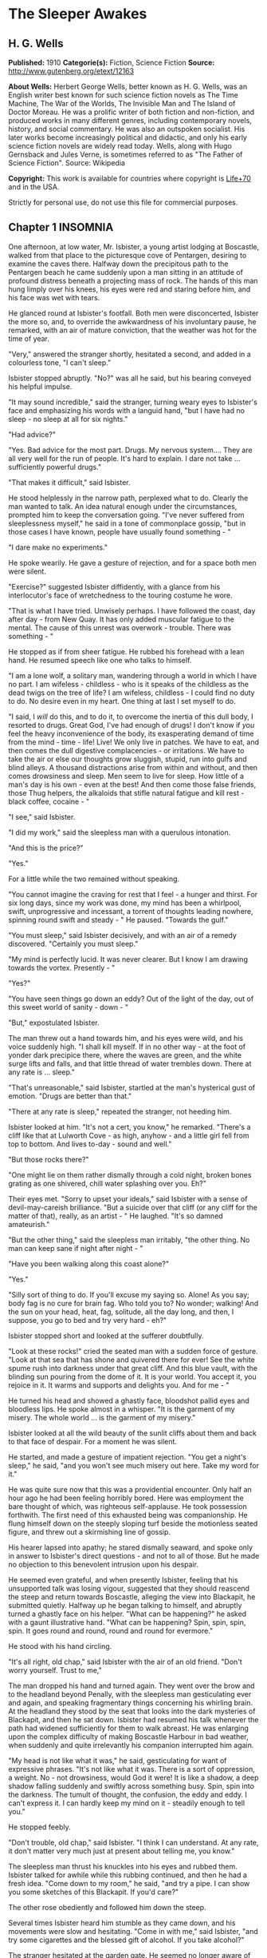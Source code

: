 * The Sleeper Awakes
** H. G. Wells
   *Published:* 1910
   *Categorie(s):* Fiction, Science Fiction
   *Source:* http://www.gutenberg.org/etext/12163


   *About Wells:*
   Herbert George Wells, better known as H. G. Wells, was an English writer best known for such science fiction novels as
   The Time Machine, The War of the Worlds, The Invisible Man and The Island of Doctor Moreau. He was a prolific writer of
   both fiction and non-fiction, and produced works in many different genres, including contemporary novels, history, and
   social commentary. He was also an outspoken socialist. His later works become increasingly political and didactic, and
   only his early science fiction novels are widely read today. Wells, along with Hugo Gernsback and Jules Verne, is
   sometimes referred to as "The Father of Science Fiction". Source: Wikipedia

   *Copyright:* This work is available for countries where copyright is [[http://en.wikisource.org/wiki/Help:Public_domain#Copyright_terms_by_country][Life+70]] and in the USA.

   Strictly for personal use, do not use this file for commercial purposes.

** Chapter 1 INSOMNIA

   One afternoon, at low water, Mr. Isbister, a young artist lodging at Boscastle, walked from that place to the
   picturesque cove of Pentargen, desiring to examine the caves there. Halfway down the precipitous path to the Pentargen
   beach he came suddenly upon a man sitting in an attitude of profound distress beneath a projecting mass of rock. The
   hands of this man hung limply over his knees, his eyes were red and staring before him, and his face was wet with tears.

   He glanced round at Isbister's footfall. Both men were disconcerted, Isbister the more so, and, to override the
   awkwardness of his involuntary pause, he remarked, with an air of mature conviction, that the weather was hot for the
   time of year.

   "Very," answered the stranger shortly, hesitated a second, and added in a colourless tone, "I can't sleep."

   Isbister stopped abruptly. "No?" was all he said, but his bearing conveyed his helpful impulse.

   "It may sound incredible," said the stranger, turning weary eyes to Isbister's face and emphasizing his words with a
   languid hand, "but I have had no sleep - no sleep at all for six nights."

   "Had advice?"

   "Yes. Bad advice for the most part. Drugs. My nervous system.... They are all very well for the run of people. It's hard
   to explain. I dare not take ... sufficiently powerful drugs."

   "That makes it difficult," said Isbister.

   He stood helplessly in the narrow path, perplexed what to do. Clearly the man wanted to talk. An idea natural enough
   under the circumstances, prompted him to keep the conversation going. "I've never suffered from sleeplessness myself,"
   he said in a tone of commonplace gossip, "but in those cases I have known, people have usually found something - "

   "I dare make no experiments."

   He spoke wearily. He gave a gesture of rejection, and for a space both men were silent.

   "Exercise?" suggested Isbister diffidently, with a glance from his interlocutor's face of wretchedness to the touring
   costume he wore.

   "That is what I have tried. Unwisely perhaps. I have followed the coast, day after day - from New Quay. It has only
   added muscular fatigue to the mental. The cause of this unrest was overwork - trouble. There was something - "

   He stopped as if from sheer fatigue. He rubbed his forehead with a lean hand. He resumed speech like one who talks to
   himself.

   "I am a lone wolf, a solitary man, wandering through a world in which I have no part. I am wifeless - childless - who is
   it speaks of the childless as the dead twigs on the tree of life? I am wifeless, childless - I could find no duty to do.
   No desire even in my heart. One thing at last I set myself to do.

   "I said, I /will/ do this, and to do it, to overcome the inertia of this dull body, I resorted to drugs. Great God, I've
   had enough of drugs! I don't know if /you/ feel the heavy inconvenience of the body, its exasperating demand of time
   from the mind - time - life! Live! We only live in patches. We have to eat, and then comes the dull digestive
   complacencies - or irritations. We have to take the air or else our thoughts grow sluggish, stupid, run into gulfs and
   blind alleys. A thousand distractions arise from within and without, and then comes drowsiness and sleep. Men seem to
   live for sleep. How little of a man's day is his own - even at the best! And then come those false friends, those Thug
   helpers, the alkaloids that stifle natural fatigue and kill rest - black coffee, cocaine - "

   "I see," said Isbister.

   "I did my work," said the sleepless man with a querulous intonation.

   "And this is the price?"

   "Yes."

   For a little while the two remained without speaking.

   "You cannot imagine the craving for rest that I feel - a hunger and thirst. For six long days, since my work was done,
   my mind has been a whirlpool, swift, unprogressive and incessant, a torrent of thoughts leading nowhere, spinning round
   swift and steady - " He paused. "Towards the gulf."

   "You must sleep," said Isbister decisively, and with an air of a remedy discovered. "Certainly you must sleep."

   "My mind is perfectly lucid. It was never clearer. But I know I am drawing towards the vortex. Presently - "

   "Yes?"

   "You have seen things go down an eddy? Out of the light of the day, out of this sweet world of sanity - down - "

   "But," expostulated Isbister.

   The man threw out a hand towards him, and his eyes were wild, and his voice suddenly high. "I shall kill myself. If in
   no other way - at the foot of yonder dark precipice there, where the waves are green, and the white surge lifts and
   falls, and that little thread of water trembles down. There at any rate is ... sleep."

   "That's unreasonable," said Isbister, startled at the man's hysterical gust of emotion. "Drugs are better than that."

   "There at any rate is sleep," repeated the stranger, not heeding him.

   Isbister looked at him. "It's not a cert, you know," he remarked. "There's a cliff like that at Lulworth Cove - as high,
   anyhow - and a little girl fell from top to bottom. And lives to-day - sound and well."

   "But those rocks there?"

   "One might lie on them rather dismally through a cold night, broken bones grating as one shivered, chill water splashing
   over you. Eh?"

   Their eyes met. "Sorry to upset your ideals," said Isbister with a sense of devil-may-careish brilliance. "But a suicide
   over that cliff (or any cliff for the matter of that), really, as an artist - " He laughed. "It's so damned amateurish."

   "But the other thing," said the sleepless man irritably, "the other thing. No man can keep sane if night after night - "

   "Have you been walking along this coast alone?"

   "Yes."

   "Silly sort of thing to do. If you'll excuse my saying so. Alone! As you say; body fag is no cure for brain fag. Who
   told you to? No wonder; walking! And the sun on your head, heat, fag, solitude, all the day long, and then, I suppose,
   you go to bed and try very hard - eh?"

   Isbister stopped short and looked at the sufferer doubtfully.

   "Look at these rocks!" cried the seated man with a sudden force of gesture. "Look at that sea that has shone and
   quivered there for ever! See the white spume rush into darkness under that great cliff. And this blue vault, with the
   blinding sun pouring from the dome of it. It is your world. You accept it, you rejoice in it. It warms and supports and
   delights you. And for me - "

   He turned his head and showed a ghastly face, bloodshot pallid eyes and bloodless lips. He spoke almost in a whisper.
   "It is the garment of my misery. The whole world ... is the garment of my misery."

   Isbister looked at all the wild beauty of the sunlit cliffs about them and back to that face of despair. For a moment he
   was silent.

   He started, and made a gesture of impatient rejection. "You get a night's sleep," he said, "and you won't see much
   misery out here. Take my word for it."

   He was quite sure now that this was a providential encounter. Only half an hour ago he had been feeling horribly bored.
   Here was employment the bare thought of which, was righteous self-applause. He took possession forthwith. The first need
   of this exhausted being was companionship. He flung himself down on the steeply sloping turf beside the motionless
   seated figure, and threw out a skirmishing line of gossip.

   His hearer lapsed into apathy; he stared dismally seaward, and spoke only in answer to Isbister's direct questions - and
   not to all of those. But he made no objection to this benevolent intrusion upon his despair.

   He seemed even grateful, and when presently Isbister, feeling that his unsupported talk was losing vigour, suggested
   that they should reascend the steep and return towards Boscastle, alleging the view into Blackapit, he submitted
   quietly. Halfway up he began talking to himself, and abruptly turned a ghastly face on his helper. "What can be
   happening?" he asked with a gaunt illustrative hand. "What can be happening? Spin, spin, spin, spin. It goes round and
   round, round and round for evermore."

   He stood with his hand circling.

   "It's all right, old chap," said Isbister with the air of an old friend. "Don't worry yourself. Trust to me,"

   The man dropped his hand and turned again. They went over the brow and to the headland beyond Penally, with the
   sleepless man gesticulating ever and again, and speaking fragmentary things concerning his whirling brain. At the
   headland they stood by the seat that looks into the dark mysteries of Blackapit, and then he sat down. Isbister had
   resumed his talk whenever the path had widened sufficiently for them to walk abreast. He was enlarging upon the complex
   difficulty of making Boscastle Harbour in bad weather, when suddenly and quite irrelevantly his companion interrupted
   him again.

   "My head is not like what it was," he said, gesticulating for want of expressive phrases. "It's not like what it was.
   There is a sort of oppression, a weight. No - not drowsiness, would God it were! It is like a shadow, a deep shadow
   falling suddenly and swiftly across something busy. Spin, spin into the darkness. The tumult of thought, the confusion,
   the eddy and eddy. I can't express it. I can hardly keep my mind on it - steadily enough to tell you."

   He stopped feebly.

   "Don't trouble, old chap," said Isbister. "I think I can understand. At any rate, it don't matter very much just at
   present about telling me, you know."

   The sleepless man thrust his knuckles into his eyes and rubbed them. Isbister talked for awhile while this rubbing
   continued, and then he had a fresh idea. "Come down to my room," he said, "and try a pipe. I can show you some sketches
   of this Blackapit. If you'd care?"

   The other rose obediently and followed him down the steep.

   Several times Isbister heard him stumble as they came down, and his movements were slow and hesitating. "Come in with
   me," said Isbister, "and try some cigarettes and the blessed gift of alcohol. If you take alcohol?"

   The stranger hesitated at the garden gate. He seemed no longer aware of his actions. "I don't drink," he said slowly,
   coming up the garden path, and after a moment's interval repeated absently, "No - I don't drink. It goes round. Spin, it
   goes - spin - "

   He stumbled at the doorstep and entered the room with the bearing of one who sees nothing.

   Then he sat down heavily in the easy chair, seemed almost to fall into it. He leant forward with his brows on his hands
   and became motionless. Presently he made a faint sound in his throat.

   Isbister moved about the room with the nervousness of an inexperienced host, making little remarks that scarcely
   required answering. He crossed the room to his portfolio, placed it on the table and noticed the mantel clock.

   "I don't know if you'd care to have supper with me," he said with an unlighted cigarette in his hand - his mind troubled
   with ideas of a furtive administration of chloral. "Only cold mutton, you know, but passing sweet. Welsh. And a tart, I
   believe." He repeated this after momentary silence.

   The seated man made no answer. Isbister stopped, match in hand, regarding him.

   The stillness lengthened. The match went out, the cigarette was put down unlit. The man was certainly very still.
   Isbister took up the portfolio, opened it, put it down, hesitated, seemed about to speak. "Perhaps," he whispered
   doubtfully. Presently he glanced at the door and back to the figure. Then he stole on tiptoe out of the room, glancing
   at his companion after each elaborate pace.

   He closed the door noiselessly. The house door was standing open, and he went out beyond the porch, and stood where the
   monkshood rose at the corner of the garden bed. From this point he could see the stranger through the open window, still
   and dim, sitting head on hand. He had not moved.

   A number of children going along the road stopped and regarded the artist curiously. A boatman exchanged civilities with
   him. He felt that possibly his circumspect attitude and position looked peculiar and unaccountable. Smoking, perhaps,
   might seem more natural. He drew pipe and pouch from his pocket, filled the pipe slowly.

   "I wonder," ... he said, with a scarcely perceptible loss of complacency. "At any rate one must give him a chance." He
   struck a match in the virile way, and proceeded to light his pipe.

   He heard his landlady behind him, coming with his lamp lit from the kitchen. He turned, gesticulating with his pipe, and
   stopped her at the door of his sitting-room. He had some difficulty in explaining the situation in whispers, for she did
   not know he had a visitor. She retreated again with the lamp, still a little mystified to judge from her manner, and he
   resumed his hovering at the corner of the porch, flushed and less at his ease.

   Long after he had smoked out his pipe, and when the bats were abroad, curiosity dominated his complex hesitations, and
   he stole back into his darkling sitting-room. He paused in the doorway. The stranger was still in the same attitude,
   dark against the window. Save for the singing of some sailors aboard one of the little slate-carrying ships in the
   harbour the evening was very still. Outside, the spikes of monkshood and delphinium stood erect and motionless against
   the shadow of the hillside. Something flashed into Isbister's mind; he started, and leaning over the table, listened. An
   unpleasant suspicion grew stronger; became conviction. Astonishment seized him and became - dread!

   No sound of breathing came from the seated figure!

   He crept slowly and noiselessly round the table, pausing twice to listen. At last he could lay his hand on the back of
   the armchair. He bent down until the two heads were ear to ear.

   Then he bent still lower to look up at his visitor's face. He started violently and uttered an exclamation. The eyes
   were void spaces of white.

   He looked again and saw that they were open and with the pupils rolled under the lids. He was afraid. He took the man by
   the shoulder and shook him. "Are you asleep?" he said, with his voice jumping, and again, "Are you asleep?"

   A conviction took possession of his mind that this man was dead. He became active and noisy, strode across the room,
   blundering against the table as he did so, and rang the bell.

   "Please bring a light at once," he said in the passage. "There is something wrong with my friend."

   He returned to the motionless seated figure, grasped the shoulder, shook it, shouted. The room was flooded with yellow
   glare as his landlady entered with the light. His face was white as he turned blinking towards her. "I must fetch a
   doctor," he said. "It is either death or a fit. Is there a doctor in the village? Where is a doctor to be found?"

** Chapter 2 THE TRANCE

   The state of cataleptic rigour into which this man had fallen, lasted for an unprecedented length of time, and then he
   passed slowly to the flaccid state, to a lax attitude suggestive of profound repose. Then it was his eyes could be
   closed.

   He was removed from the hotel to the Boscastle surgery, and from the surgery, after some weeks, to London. But he still
   resisted every attempt at reanimation. After a time, for reasons that will appear later, these attempts were
   discontinued. For a great space he lay in that strange condition, inert and still - neither dead nor living but, as it
   were, suspended, hanging midway between nothingness and existence. His was a darkness unbroken by a ray of thought or
   sensation, a dreamless inanition, a vast space of peace. The tumult of his mind had swelled and risen to an abrupt
   climax of silence. Where was the man? Where is any man when insensibility takes hold of him?

   "It seems only yesterday," said Isbister. "I remember it all as though it happened yesterday - clearer, perhaps, than if
   it had happened yesterday."

   It was the Isbister of the last chapter, but he was no longer a young man. The hair that had been brown and a trifle in
   excess of the fashionable length, was iron grey and clipped close, and the face that had been pink and white was buff
   and ruddy. He had a pointed beard shot with grey. He talked to an elderly man who wore a summer suit of drill (the
   summer of that year was unusually hot). This was Warming, a London solicitor and next of kin to Graham, the man who had
   fallen into the trance. And the two men stood side by side in a room in a house in London regarding his recumbent
   figure.

   It was a yellow figure lying lax upon a water-bed and clad in a flowing shirt, a figure with a shrunken face and a
   stubby beard, lean limbs and lank nails, and about it was a case of thin glass. This glass seemed to mark off the
   sleeper from the reality of life about him, he was a thing apart, a strange, isolated abnormality. The two men stood
   close to the glass, peering in.

   "The thing gave me a shock," said Isbister. "I feel a queer sort of surprise even now when I think of his white eyes.
   They were white, you know, rolled up. Coming here again brings it all back to me."

   "Have you never seen him since that time?" asked Warming.

   "Often wanted to come," said Isbister; "but business nowadays is too serious a thing for much holiday keeping. I've been
   in America most of the time."

   "If I remember rightly," said Warming, "you were an artist?"

   "Was. And then I became a married man. I saw it was all up with black and white, very soon - at least for a mediocrity,
   and I jumped on to process. Those posters on the Cliffs at Dover are by my people."

   "Good posters," admitted the solicitor, "though I was sorry to see them there."

   "Last as long as the cliffs, if necessary," exclaimed Isbister with satisfaction. "The world changes. When he fell
   asleep, twenty years ago, I was down at Boscastle with a box of water-colours and a noble, old-fashioned ambition. I
   didn't expect that some day my pigments would glorify the whole blessed coast of England, from Land's End round again to
   the Lizard. Luck comes to a man very often when he's not looking."

   Warming seemed to doubt the quality of the luck. "I just missed seeing you, if I recollect aright."

   "You came back by the trap that took me to Camelford railway station. It was close on the Jubilee, Victoria's Jubilee,
   because I remember the seats and flags in Westminster, and the row with the cabman at Chelsea."

   "The Diamond Jubilee, it was," said Warming; "the second one."

   "Ah, yes! At the proper Jubilee - the Fifty Year affair - I was down at Wookey - a boy. I missed all that.... What a
   fuss we had with him! My landlady wouldn't take him in, wouldn't let him stay - he looked so queer when he was rigid. We
   had to carry him in a chair up to the hotel. And the Boscastle doctor - it wasn't the present chap, but the G.P. before
   him - was at him until nearly two, with me and the landlord holding lights and so forth."

   "Do you mean - he was stiff and hard?"

   "Stiff! - wherever you bent him he stuck. You might have stood him on his head and he'd have stopped. I never saw such
   stiffness. Of course this" - he indicated the prostrate figure by a movement of his head - "is quite different. And the
   little doctor - what was his name?"

   "Smithers?"

   "Smithers it was - was quite wrong in trying to fetch him round too soon, according to all accounts. The things he did!
   Even now it makes me feel all - ugh! Mustard, snuff, pricking. And one of those beastly little things, not dynamos - "

   "Coils."

   "Yes. You could see his muscles throb and jump, and he twisted about. There were just two flaring yellow candles, and
   all the shadows were shivering, and the little doctor nervous and putting on side, and /him/ - stark and squirming in
   the most unnatural ways. Well, it made me dream."

   Pause.

   "It's a strange state," said Warming.

   "It's a sort of complete absence," said Isbister. "Here's the body, empty. Not dead a bit, and yet not alive. It's like
   a seat vacant and marked 'engaged.' No feeling, no digestion, no beating of the heart - not a flutter. /That/ doesn't
   make me feel as if there was a man present. In a sense it's more dead than death, for these doctors tell me that even
   the hair has stopped growing. Now with the proper dead, the hair will go on growing - "

   "I know," said Warming, with a flash of pain in his expression.

   They peered through the glass again. Graham was indeed in a strange state, in the flaccid phase of a trance, but a
   trance unprecedented in medical history. Trances had lasted for as much as a year before - but at the end of that time
   it had ever been a waking or a death; sometimes first one and then the other. Isbister noted the marks the physicians
   had made in injecting nourishment, for that had been resorted to to postpone collapse; he pointed them out to Warming,
   who had been trying not to see them.

   "And while he has been lying here," said Isbister, with the zest of a life freely spent, "I have changed my plans in
   life; married, raised a family, my eldest lad - I hadn't begun to think of sons then - is an American citizen, and
   looking forward to leaving Harvard. There's a touch of grey in my hair. And this man, not a day older nor wiser
   (practically) than I was in my downy days. It's curious to think of."

   Warming turned. "And I have grown old too. I played cricket with him when I was still only a boy. And he looks a young
   man still. Yellow perhaps. But that /is/ a young man nevertheless."

   "And there's been the War," said Isbister.

   "From beginning to end."

   "And these Martians."

   "I've understood," said Isbister after a pause, "that he had some moderate property of his own?"

   "That is so," said Warming. He coughed primly. "As it happens - I have charge of it."

   "Ah!" Isbister thought, hesitated and spoke: "No doubt - his keep here is not expensive - no doubt it will have
   improved - accumulated?"

   "It has. He will wake up very much better off - if he wakes - than when he slept."

   "As a business man," said Isbister, "that thought has naturally been in my mind. I have, indeed, sometimes thought that,
   speaking commercially, of course, this sleep may be a very good thing for him. That he knows what he is about, so to
   speak, in being insensible so long. If he had lived straight on - "

   "I doubt if he would have premeditated as much," said Warming. "He was not a far-sighted man. In fact - "

   "Yes?"

   "We differed on that point. I stood to him somewhat in the relation of a guardian. You have probably seen enough of
   affairs to recognise that occasionally a certain friction - . But even if that was the case, there is a doubt whether he
   will ever wake. This sleep exhausts slowly, but it exhausts. Apparently he is sliding slowly, very slowly and tediously,
   down a long slope, if you can understand me?"

   "It will be a pity to lose his surprise. There's been a lot of change these twenty years. It's Rip Van Winkle come
   real."

   "There has been a lot of change certainly," said Warming. "And, among other changes, I have changed. I am an old man."

   Isbister hesitated, and then feigned a belated surprise. "I shouldn't have thought it."

   "I was forty-three when his bankers - you remember you wired to his bankers - sent on to me."

   "I got their address from the cheque book in his pocket," said Isbister.

   "Well, the addition is not difficult," said Warming.

   There was another pause, and then Isbister gave way to an unavoidable curiosity. "He may go on for years yet," he said,
   and had a moment of hesitation. "We have to consider that. His affairs, you know, may fall some day into the hands
   of - someone else, you know."

   "That, if you will believe me, Mr. Isbister, is one of the problems most constantly before my mind. We happen to be - as
   a matter of fact, there are no very trustworthy connexions of ours. It is a grotesque and unprecedented position."

   "Rather," said Isbister.

   "It seems to me it's a case of some public body, some practically undying guardian. If he really is going on living - as
   the doctors, some of them, think. As a matter of fact, I have gone to one or two public men about it. But, so far,
   nothing has been done."

   "It wouldn't be a bad idea to hand him over to some public body - the British Museum Trustees, or the Royal College of
   Physicians. Sounds a bit odd, of course, but the whole situation is odd."

   "The difficulty is to induce them to take him."

   "Red tape, I suppose?"

   "Partly."

   Pause. "It's a curious business, certainly," said Isbister. "And compound interest has a way of mounting up."

   "It has," said Warming. "And now the gold supplies are running short there is a tendency towards ... appreciation."

   "I've felt that," said Isbister with a grimace. "But it makes it better for /him/."

   "/If/ he wakes."

   "If he wakes," echoed Isbister. "Do you notice the pinched-in look of his nose, and the way in which his eyelids sink?"

   Warming looked and thought for a space. "I doubt if he will wake," he said at last.

   "I never properly understood," said Isbister, "what it was brought this on. He told me something about overstudy. I've
   often been curious."

   "He was a man of considerable gifts, but spasmodic, emotional. He had grave domestic troubles, divorced his wife, in
   fact, and it was as a relief from that, I think, that he took up politics of the rabid sort. He was a fanatical
   Radical - a Socialist - or typical Liberal, as they used to call themselves, of the advanced school.
   Energetic - flighty - undisciplined. Overwork upon a controversy did this for him. I remember the pamphlet he wrote - a
   curious production. Wild, whirling stuff. There were one or two prophecies. Some of them are already exploded, some of
   them are established facts. But for the most part to read such a thesis is to realise how full the world is of
   unanticipated things. He will have much to learn, much to unlearn, when he wakes. If ever a waking comes."

   "I'd give anything to be there," said Isbister, "just to hear what he would say to it all."

   "So would I," said Warming. "Aye! so would I," with an old man's sudden turn to self pity. "But I shall never see him
   wake."

   He stood looking thoughtfully at the waxen figure. "He will never awake," he said at last. He sighed. "He will never
   awake again."

** Chapter 3 THE AWAKENING

   But Warming was wrong in that. An awakening came.

   What a wonderfully complex thing! this simple seeming unity - the self! Who can trace its reintegration as morning after
   morning we awaken, the flux and confluence of its countless factors interweaving, rebuilding, the dim first stirrings of
   the soul, the growth and synthesis of the unconscious to the subconscious, the subconscious to dawning consciousness,
   until at last we recognise ourselves again. And as it happens to most of us after the night's sleep, so it was with
   Graham at the end of his vast slumber. A dim cloud of sensation taking shape, a cloudy dreariness, and he found himself
   vaguely somewhere, recumbent, faint, but alive.

   The pilgrimage towards a personal being seemed to traverse vast gulfs, to occupy epochs. Gigantic dreams that were
   terrible realities at the time, left vague perplexing memories, strange creatures, strange scenery, as if from another
   planet. There was a distinct impression, too, of a momentous conversation, of a name - he could not tell what
   name - that was subsequently to recur, of some queer long-forgotten sensation of vein and muscle, of a feeling of vast
   hopeless effort, the effort of a man near drowning in darkness. Then came a panorama of dazzling unstable confluent
   scenes....

   Graham became aware that his eyes were open and regarding some unfamiliar thing.

   It was something white, the edge of something, a frame of wood. He moved his head slightly, following the contour of
   this shape. It went up beyond the top of his eyes. He tried to think where he might be. Did it matter, seeing he was so
   wretched? The colour of his thoughts was a dark depression. He felt the featureless misery of one who wakes towards the
   hour of dawn. He had an uncertain sense of whispers and footsteps hastily receding.

   The movement of his head involved a perception of extreme physical weakness. He supposed he was in bed in the hotel at
   the place in the valley - but he could not recall that white edge. He must have slept. He remembered now that he had
   wanted to sleep. He recalled the cliff and Waterfall again, and then recollected something about talking to a
   passer-by....

   How long had he slept? What was that sound of pattering feet? And that rise and fall, like the murmur of breakers on
   pebbles? He put out a languid hand to reach his watch from the chair whereon it was his habit to place it, and touched
   some smooth hard surface like glass. This was so unexpected that it startled him extremely. Quite suddenly he rolled
   over, stared for a moment, and struggled into a sitting position. The effort was unexpectedly difficult, and it left him
   giddy and weak - and amazed.

   He rubbed his eyes. The riddle of his surroundings was confusing but his mind was quite clear - evidently his sleep had
   benefited him. He was not in a bed at all as he understood the word, but lying naked on a very soft and yielding
   mattress, in a trough of dark glass. The mattress was partly transparent, a fact he observed with a sense of insecurity,
   and below it was a mirror reflecting him greyly. About his arm - and he saw with a shock that his skin was strangely dry
   and yellow - was bound a curious apparatus of rubber, bound so cunningly that it seemed to pass into his skin above and
   below. And this bed was placed in a case of greenish coloured glass (as it seemed to him), a bar in the white framework
   of which had first arrested his attention. In the corner of the case was a stand of glittering and delicately made
   apparatus, for the most part quite strange appliances, though a maximum and minimum thermometer was recognisable.

   The slightly greenish tint of the glass-like substance which surrounded him on every hand obscured what lay behind, but
   he perceived it was a vast apartment of splendid appearance, and with a very large and simple white archway facing him.
   Close to the walls of the cage were articles of furniture, a table covered with a silvery cloth, silvery like the side
   of a fish, a couple of graceful chairs, and on the table a number of dishes with substances piled on them, a bottle and
   two glasses. He realised that he was intensely hungry.

   He could see no one, and after a period of hesitation scrambled off the translucent mattress and tried to stand on the
   clean white floor of his little apartment. He had miscalculated his strength, however, and staggered and put his hand
   against the glass like pane before him to steady himself. For a moment it resisted his hand, bending outward like a
   distended bladder, then it broke with a slight report and vanished - a pricked bubble. He reeled out into the general
   space of the hall, greatly astonished. He caught at the table to save himself, knocking one of the glasses to the
   floor - it rang but did not break - and sat down in one of the armchairs.

   When he had a little recovered he filled the remaining glass from the bottle and drank - a colourless liquid it was, but
   not water, with a pleasing faint aroma and taste and a quality of immediate support and stimulus. He put down the vessel
   and looked about him.

   The apartment lost none of its size and magnificence now that the greenish transparency that had intervened was removed.
   The archway he saw led to a flight of steps, going downward without the intermediation of a door, to a spacious
   transverse passage. This passage ran between polished pillars of some white-veined substance of deep ultramarine, and
   along it came the sound of human movements, and voices and a deep undeviating droning note. He sat, now fully awake,
   listening alertly, forgetting the viands in his attention.

   Then with a shock he remembered that he was naked, and casting about him for covering, saw a long black robe thrown on
   one of the chairs beside him. This he wrapped about him and sat down again, trembling.

   His mind was still a surging perplexity. Clearly he had slept, and had been removed in his sleep. But where? And who
   were those people, the distant crowd beyond the deep blue pillars? Boscastle? He poured out and partially drank another
   glass of the colourless fluid.

   What was this place? - this place that to his senses seemed subtly quivering like a thing alive? He looked about him at
   the clean and beautiful form of the apartment, unstained by ornament, and saw that the roof was broken in one place by a
   circular shaft full of light, and, as he looked, a steady, sweeping shadow blotted it out and passed, and came again and
   passed. "Beat, beat," that sweeping shadow had a note of its own in the subdued tumult that filled the air.

   He would have called out, but only a little sound came into his throat. Then he stood up, and, with the uncertain steps
   of a drunkard, made his way towards the archway. He staggered down the steps, tripped on the corner of the black cloak
   he had wrapped about himself, and saved himself by catching at one of the blue pillars.

   The passage ran down a cool vista of blue and purple and ended remotely in a railed space like a balcony brightly lit
   and projecting into a space of haze, a space like the interior of some gigantic building. Beyond and remote were vast
   and vague architectural forms. The tumult of voices rose now loud and clear, and on the balcony and with their backs to
   him, gesticulating and apparently in animated conversation, were three figures, richly dressed in loose and easy
   garments of bright soft colourings. The noise of a great multitude of people poured up over the balcony, and once it
   seemed the top of a banner passed, and once some brightly coloured object, a pale blue cap or garment thrown up into the
   air perhaps, flashed athwart the space and fell. The shouts sounded like English, there was a reiteration of "Wake!" He
   heard some indistinct shrill cry, and abruptly these three men began laughing.

   "Ha, ha, ha!" laughed one - a red-haired man in a short purple robe. "When the Sleeper wakes - /When/!"

   He turned his eyes full of merriment along the passage. His face changed, the whole man changed, became rigid. The other
   two turned swiftly at his exclamation and stood motionless. Their faces assumed an expression of consternation, an
   expression that deepened into awe.

   Suddenly Graham's knees bent beneath him, his arm against the pillar collapsed limply, he staggered forward and fell
   upon his face.

** Chapter 4 THE SOUND OF A TUMULT

   Graham's last impression before he fainted was of the ringing of bells. He learnt afterwards that he was insensible,
   hanging between life and death, for the better part of an hour. When he recovered his senses, he was back on his
   translucent couch, and there was a stirring warmth at heart and throat. The dark apparatus, he perceived, had been
   removed from his arm, which was bandaged. The white framework was still about him, but the greenish transparent
   substance that had filled it was altogether gone. A man in a deep violet robe, one of those who had been on the balcony,
   was looking keenly into his face.

   Remote but insistent was a clamour of bells and confused sounds, that suggested to his mind the picture of a great
   number of people shouting together. Something seemed to fall across this tumult, a door suddenly closed.

   Graham moved his head. "What does this all mean?" he said slowly. "Where am I?"

   He saw the red-haired man who had been first to discover him. A voice seemed to be asking what he had said, and was
   abruptly stilled.

   The man in violet answered in a soft voice, speaking English with a slightly foreign accent, or so at least it seemed to
   the Sleeper's ears. "You are quite safe. You were brought hither from where you fell asleep. It is quite safe. You have
   been here some time - sleeping. In a trance."

   He said, something further that Graham could not hear, and a little phial was handed across to him. Graham felt a
   cooling spray, a fragrant mist played over his forehead for a moment, and his sense of refreshment increased. He closed
   his eyes in satisfaction.

   "Better?" asked the man in violet, as Graham's eyes reopened. He was a pleasant-faced man of thirty, perhaps, with a
   pointed flaxen beard, and a clasp of gold at the neck of his violet robe.

   "Yes," said Graham.

   "You have been asleep some time. In a cataleptic trance. You have heard? Catalepsy? It may seem strange to you at first,
   but I can assure you everything is well."

   Graham did not answer, but these words served their reassuring purpose. His eyes went from face to face of the three
   people about him. They were regarding him strangely. He knew he ought to be somewhere in Cornwall, but he could not
   square these things with that impression.

   A matter that had been in his mind during his last waking moments at Boscastle recurred, a thing resolved upon and
   somehow neglected. He cleared his throat.

   "Have you wired my cousin?" he asked. "E. Warming, 27, Chancery Lane?"

   They were all assiduous to hear. But he had to repeat it. "What an odd /blurr/ in his accent!" whispered the red-haired
   man. "Wire, sir?" said the young man with the flaxen beard, evidently puzzled.

   "He means send an electric telegram," volunteered the third, a pleasant-faced youth of nineteen or twenty. The
   flaxen-bearded man gave a cry of comprehension. "How stupid of me! You may be sure everything shall be done, sir," he
   said to Graham. "I am afraid it would be difficult to - /wire/ to your cousin. He is not in London now. But don't
   trouble about arrangements yet; you have been asleep a very long time and the important thing is to get over that, sir."
   (Graham concluded the word was sir, but this man pronounced it "/Sire/.")

   "Oh!" said Graham, and became quiet.

   It was all very puzzling, but apparently these people in unfamiliar dress knew what they were about. Yet they were odd
   and the room was odd. It seemed he was in some newly established place. He had a sudden flash of suspicion! Surely this
   wasn't some hall of public exhibition! If it was he would give Warming a piece of his mind. But it scarcely had that
   character. And in a place of public exhibition he would not have discovered himself naked.

   Then suddenly, quite abruptly, he realised what had happened. There was no perceptible interval of suspicion, no dawn to
   his knowledge. Abruptly he knew that his trance had lasted for a vast interval; as if by some processes of
   thought-reading he interpreted the awe in the faces that peered into his. He looked at them strangely, full of intense
   emotion. It seemed they read his eyes. He framed his lips to speak and could not. A queer impulse to hide his knowledge
   came into his mind almost at the moment of his discovery. He looked at his bare feet, regarding them silently. His
   impulse to speak passed. He was trembling exceedingly.

   They gave him some pink fluid with a greenish fluorescence and a meaty taste, and the assurance of returning strength
   grew.

   "That - that makes me feel better," he said hoarsely, and there were murmurs of respectful approval. He knew now quite
   clearly. He made to speak again, and again he could not.

   He pressed his throat and tried a third time. "How long?" he asked in a level voice. "How long have I been asleep?"

   "Some considerable time," said the flaxen-bearded man, glancing quickly at the others.

   "How long?"

   "A very long time."

   "Yes - yes," said Graham, suddenly testy. "But I want - Is it - it is - some years? Many years? There was something - I
   forget what. I feel - confused. But you - " He sobbed. "You need not fence with me. How long - ?"

   He stopped, breathing irregularly. He squeezed his eyes with his knuckles and sat waiting for an answer.

   They spoke in undertones.

   "Five or six?" he asked faintly. "More?"

   "Very much more than that."

   "More!"

   "More."

   He looked at them and it seemed as though imps were twitching the muscles of his face. He looked his question.

   "Many years," said the man with the red beard.

   Graham struggled into a sitting position. He wiped a rheumy tear from his face with a lean hand. "Many years!" he
   repeated. He shut his eyes tight, opened them, and sat looking about him from one unfamiliar thing to another.

   "How many years?" he asked.

   "You must be prepared to be surprised."

   "Well?"

   "More than a gross of years."

   He was irritated at the strange word. "More than a /what/?"

   Two of them spoke together. Some quick remarks that were made about "decimal" he did not catch.

   "How long did you say?" asked Graham. "How long? Don't look like that. Tell me."

   Among the remarks in an undertone, his ear caught six words: "More than a couple of centuries."

   "/What/?" he cried, turning on the youth who he thought had spoken. "Who says - ? What was that? A couple of
   /centuries/!"

   "Yes," said the man with the red beard. "Two hundred years."

   Graham repeated the words. He had been prepared to hear of a vast repose, and yet these concrete centuries defeated him.

   "Two hundred years," he said again, with the figure of a great gulf opening very slowly in his mind; and then, "Oh,
   but - !"

   They said nothing.

   "You - did you say - ?"

   "Two hundred years. Two centuries of years," said the man with the red beard.

   There was a pause. Graham looked at their faces and saw that what he had heard was indeed true.

   "But it can't be," he said querulously. "I am dreaming. Trances - trances don't last. That is not right - this is a joke
   you have played upon me! Tell me - some days ago, perhaps, I was walking along the coast of Cornwall - ?"

   His voice failed him.

   The man with the flaxen beard hesitated. "I'm not very strong in history, sir," he said weakly, and glanced at the
   others.

   "That was it, sir," said the youngster. "Boscastle, in the old Duchy of Cornwall - it's in the south-west country beyond
   the dairy meadows. There is a house there still. I have been there."

   "Boscastle!" Graham turned his eyes to the youngster. "That was it - Boscastle. Little Boscastle. I fell
   asleep - somewhere there. I don't exactly remember. I don't exactly remember."

   He pressed his brows and whispered, "More than /two hundred years/!"

   He began to speak quickly with a twitching face, but his heart was cold within him. "But if it /is/ two hundred years,
   every soul I know, every human being that ever I saw or spoke to before I went to sleep, must be dead."

   They did not answer him.

   "The Queen and the Royal Family, her Ministers, Church and State. High and low, rich and poor, one with another ... Is
   there England still?"

   "That's a comfort! Is there London?"

   "This /is/ London, eh? And you are my assistant-custodian; assistant-custodian. And these - ? Eh? Assistant-custodians
   too!"

   He sat with a gaunt stare on his face. "But why am I here? No! Don't talk. Be quiet. Let me - "

   He sat silent, rubbed his eyes, and, uncovering them, found another little glass of pinkish fluid held towards him. He
   took the dose. Directly he had taken it he began to weep naturally and refreshingly.

   Presently he looked at their faces, suddenly laughed through his tears, a little foolishly.
   "But - two - hun - dred - years!" he said. He grimaced hysterically and covered his face again.

   After a space he grew calm. He sat up, his hands hanging over his knees in almost precisely the same attitude in which
   Isbister had found him on the cliff at Pentargen. His attention was attracted by a thick domineering voice, the
   footsteps of an advancing personage. "What are you doing? Why was I not warned? Surely you could tell? Someone will
   suffer for this. The man must be kept quiet. Are the doorways closed? All the doorways? He must be kept perfectly quiet.
   He must not be told. Has he been told anything?"

   The man with the fair beard made some inaudible remark, and Graham looking over his shoulder saw approaching a short,
   fat, and thickset beardless man, with aquiline nose and heavy neck and chin. Very thick black and slightly sloping
   eyebrows that almost met over his nose and overhung deep grey eyes, gave his face an oddly formidable expression. He
   scowled momentarily at Graham and then his regard returned to the man with the flaxen beard. "These others," he said in
   a voice of extreme irritation. "You had better go."

   "Go?" said the red-bearded man.

   "Certainly - go now. But see the doorways are closed as you go."

   The two men addressed turned obediently, after one reluctant glance at Graham, and instead of going through the archway
   as he expected, walked straight to the dead wall of the apartment opposite the archway. A long strip of this apparently
   solid wall rolled up with a snap, hung over the two retreating men and fell again, and immediately Graham was alone with
   the newcomer and the purple-robed man with the flaxen beard.

   For a space the thickset man took not the slightest notice of Graham, but proceeded to interrogate the other - obviously
   his subordinate - -upon the treatment of their charge. He spoke clearly, but in phrases only partially intelligible to
   Graham. The awakening seemed not only a matter of surprise but of consternation and annoyance to him. He was evidently
   profoundly excited.

   "You must not confuse his mind by telling him things," he repeated again and again. "You must not confuse his mind."

   His questions answered, he turned quickly and eyed the awakened sleeper with an ambiguous expression.

   "Feel queer?" he asked.

   "Very."

   "The world, what you see of it, seems strange to you?"

   "I suppose I have to live in it, strange as it seems."

   "I suppose so, now."

   "In the first place, hadn't I better have some clothes?"

   "They - " said the thickset man and stopped, and the flaxen-bearded man met his eye and went away. "You will very
   speedily have clothes," said the thickset man.

   "Is it true indeed, that I have been asleep two hundred - ?" asked Graham.

   "They have told you that, have they? Two hundred and three, as a matter of fact."

   Graham accepted the indisputable now with raised eyebrows and depressed mouth. He sat silent for a moment, and then
   asked a question, "Is there a mill or dynamo near here?" He did not wait for an answer. "Things have changed
   tremendously, I suppose?" he said.

   "What is that shouting?" he asked abruptly.

   "Nothing," said the thickset man impatiently. "It's people. You'll understand better later - perhaps. As you say, things
   have changed." He spoke shortly, his brows were knit, and he glanced about him like a man trying to decide in an
   emergency. "We must get you clothes and so forth, at any rate. Better wait here until they can be procured. No one will
   come near you. You want shaving."

   Graham rubbed his chin.

   The man with the flaxen beard came back towards them, turned suddenly, listened for a moment, lifted his eyebrows at the
   older man, and hurried off through the archway towards the balcony. The tumult of shouting grew louder, and the thickset
   man turned and listened also. He cursed suddenly under his breath, and turned his eyes upon Graham with an unfriendly
   expression. It was a surge of many voices, rising and falling, shouting and screaming, and once came a sound like blows
   and sharp cries, and then a snapping like the crackling of dry sticks. Graham strained his ears to draw some single
   thread of sound from the woven tumult.

   Then he perceived, repeated again and again, a certain formula. For a time he doubted his ears. But surely these were
   the words: "Show us the Sleeper! Show us the Sleeper!"

   The thickset man rushed suddenly to the archway.

   "Wild!" he cried. "How do they know? Do they know? Or is it guessing?"

   There was perhaps an answer.

   "I can't come," said the thickset man; "I have /him/ to see to. But shout from the balcony."

   There was an inaudible reply.

   "Say he is not awake. Anything! I leave it to you."

   He came hurrying back to Graham. "You must have clothes at once," he said. "You cannot stop here - and it will be
   impossible to - "

   He rushed away, Graham shouting unanswered questions after him. In a moment he was back.

   "I can't tell you what is happening. It is too complex to explain. In a moment you shall have your clothes made.
   Yes - in a moment. And then I can take you away from here. You will find out our troubles soon enough."

   "But those voices. They were shouting - ?"

   "Something about the Sleeper - that's you. They have some twisted idea. I don't know what it is. I know nothing."

   A shrill bell jetted acutely across the indistinct mingling of remote noises, and this brusque person sprang to a little
   group of appliances in the corner of the room. He listened for a moment, regarding a ball of crystal, nodded, and said a
   few indistinct words; then he walked to the wall through which the two men had vanished. It rolled up again like a
   curtain, and he stood waiting.

   Graham lifted his arm and was astonished to find what strength the restoratives had given him. He thrust one leg over
   the side of the couch and then the other. His head no longer swam. He could scarcely credit his rapid recovery. He sat
   feeling his limbs.

   The man with the flaxen beard re-entered from the archway, and as he did so the cage of a lift came sliding down in
   front of the thickset man, and a lean, grey-bearded man, carrying a roll, and wearing a tightly-fitting costume of dark
   green, appeared therein.

   "This is the tailor," said the thickset man with an introductory gesture. "It will never do for you to wear that black.
   I cannot understand how it got here. But I shall. I shall. You will be as rapid as possible?" he said to the tailor.

   The man in green bowed, and, advancing, seated himself by Graham on the bed. His manner was calm, but his eyes were full
   of curiosity. "You will find the fashions altered, Sire," he said. He glanced from under his brows at the thickset man.

   He opened the roller with a quick movement, and a confusion of brilliant fabrics poured out over his knees. "You lived,
   Sire, in a period essentially cylindrical - the Victorian. With a tendency to the hemisphere in hats. Circular curves
   always. Now - " He flicked out a little appliance the size and appearance of a keyless watch, whirled the knob, and
   behold - a little figure in white appeared kinetoscope fashion on the dial, walking and turning. The tailor caught up a
   pattern of bluish white satin. "That is my conception of your immediate treatment," he said.

   The thickset man came and stood by the shoulder of Graham.

   "We have very little time," he said.

   "Trust me," said the tailor. "My machine follows. What do you think of this?"

   "What is that?" asked the man from the nineteenth century.

   "In your days they showed you a fashion-plate," said the tailor, "but this is our modern development. See here." The
   little figure repeated its evolutions, but in a different costume. "Or this," and with a click another small figure in a
   more voluminous type of robe marched on to the dial. The tailor was very quick in his movements, and glanced twice
   towards the lift as he did these things.

   It rumbled again, and a crop-haired anemic lad with features of the Chinese type, clad in coarse pale blue canvas,
   appeared together with a complicated machine, which he pushed noiselessly on little castors into the room. Incontinently
   the little kinetoscope was dropped, Graham was invited to stand in front of the machine and the tailor muttered some
   instructions to the crop-haired lad, who answered in guttural tones and with words Graham did not recognise. The boy
   then went to conduct an incomprehensible monologue in the corner, and the tailor pulled out a number of slotted arms
   terminating in little discs, pulling them out until the discs were flat against the body of Graham, one at each shoulder
   blade, one at the elbows, one at the neck and so forth, so that at last there were, perhaps, two score of them upon his
   body and limbs. At the same time, some other person entered the room by the lift, behind Graham. The tailor set moving a
   mechanism that initiated a faint-sounding rhythmic movement of parts in the machine, and in another moment he was
   knocking up the levers and Graham was released. The tailor replaced his cloak of black, and the man with the flaxen
   beard proffered him a little glass of some refreshing fluid. Graham saw over the rim of the glass a pale-faced young man
   regarding him with a singular fixity.

   The thickset man had been pacing the room fretfully, and now turned and went through the archway towards the balcony,
   from which the noise of a distant crowd still came in gusts and cadences. The crop-headed lad handed the tailor a roll
   of the bluish satin and the two began fixing this in the mechanism in a manner reminiscent of a roll of paper in a
   nineteenth century printing machine. Then they ran the entire thing on its easy, noiseless bearings across the room to a
   remote corner where a twisted cable looped rather gracefully from the wall. They made some connexion and the machine
   became energetic and swift.

   "What is that doing?" asked Graham, pointing with the empty glass to the busy figures and trying to ignore the scrutiny
   of the new comer. "Is that - some sort of force - laid on?"

   "Yes," said the man with the flaxen beard.

   "Who is /that/?" He indicated the archway behind him.

   The man in purple stroked his little beard, hesitated, and answered in an undertone, "He is Howard, your chief guardian.
   You see, Sire - it's a little difficult to explain. The Council appoints a guardian and assistants. This hall has under
   certain restrictions been public. In order that people might satisfy themselves. We have barred the doorways for the
   first time. But I think - if you don't mind, I will leave him to explain."

   "Odd!" said Graham. "Guardian? Council?" Then turning his back on the new comer, he asked in an undertone, "Why is this
   man /glaring/ at me? Is he a mesmerist?"

   "Mesmerist! He is a capillotomist."

   "Capillotomist!"

   "Yes - one of the chief. His yearly fee is sixdoz lions."

   It sounded sheer nonsense. Graham snatched at the last phrase with an unsteady mind. "Sixdoz lions?" he said.

   "Didn't you have lions? I suppose not. You had the old pounds? They are our monetary units."

   "But what was that you said - sixdoz?"

   "Yes. Six dozen, Sire. Of course things, even these little things, have altered. You lived in the days of the decimal
   system, the Arab system - tens, and little hundreds and thousands. We have eleven numerals now. We have single figures
   for both ten and eleven, two figures for a dozen, and a dozen dozen makes a gross, a great hundred, you know, a dozen
   gross a dozand, and a dozand dozand a myriad. Very simple?"

   "I suppose so," said Graham. "But about this cap - what was it?"

   The man with the flaxen beard glanced over his shoulder.

   "Here are your clothes!" he said. Graham turned round sharply and saw the tailor standing at his elbow smiling, and
   holding some palpably new garments over his arm. The crop-headed boy, by means of one ringer, was impelling the
   complicated machine towards the lift by which he had arrived. Graham stared at the completed suit. "You don't mean to
   say - !"

   "Just made," said the tailor. He dropped the garments at the feet of Graham, walked to the bed, on which Graham had so
   recently been lying, flung out the translucent mattress, and turned up the looking-glass. As he did so a furious bell
   summoned the thickset man to the corner. The man with the flaxen beard rushed across to him and then hurried out by the
   archway.

   The tailor was assisting Graham into a dark purple combination garment, stockings, vest, and pants in one, as the
   thickset man came back from the corner to meet the man with the flaxen beard returning from the balcony. They began
   speaking quickly in an undertone, their bearing had an unmistakable quality of anxiety. Over the purple under-garment
   came a complex garment of bluish white, and Graham, was clothed in the fashion once more and saw himself, sallow-faced,
   unshaven and shaggy still, but at least naked no longer, and in some indefinable unprecedented way graceful.

   "I must shave," he said regarding himself in the glass.

   "In a moment," said Howard.

   The persistent stare ceased. The young man closed his eyes, reopened them, and with a lean hand extended, advanced on
   Graham. Then he stopped, with his hand slowly gesticulating, and looked about him.

   "A seat," said Howard impatiently, and in a moment the flaxen-bearded man had a chair behind Graham. "Sit down, please,"
   said Howard.

   Graham hesitated, and in the other hand of the wild-eyed man he saw the glint of steel.

   "Don't you understand, Sire?" cried the flaxen-bearded man with hurried politeness. "He is going to cut your hair."

   "Oh!" cried Graham enlightened. "But you called him - "

   "A capillotomist - precisely! He is one of the finest artists in the world."

   Graham sat down abruptly. The flaxen-bearded man disappeared. The capillotomist came forward, examined Graham's ears and
   surveyed him, felt the back of his head, and would have sat down again to regard him but for Howard's audible
   impatience. Forthwith with rapid movements and a succession of deftly handled implements he shaved Graham's chin,
   clipped his moustache, and cut and arranged his hair. All this he did without a word, with something of the rapt air of
   a poet inspired. And as soon as he had finished Graham was handed a pair of shoes.

   Suddenly a loud voice shouted - it seemed from a piece of machinery in the corner - "At once - at once. The people know
   all over the city. Work is being stopped. Work is being stopped. Wait for nothing, but come."

   This shout appeared to perturb Howard exceedingly. By his gestures it seemed to Graham that he hesitated between two
   directions. Abruptly he went towards the corner where the apparatus stood about the little crystal ball. As he did so
   the undertone of tumultuous shouting from the archway that had continued during all these occurrences rose to a mighty
   sound, roared as if it were sweeping past, and fell again as if receding swiftly. It drew Graham after it with an
   irresistible attraction. He glanced at the thickset man, and then obeyed his impulse. In two strides he was down the
   steps and in the passage, and in a score he was out upon the balcony upon which the three men had been standing.

** Chapter 5 THE MOVING WAYS

   He went to the railings of the balcony and stared upward. An exclamation of surprise at his appearance, and the
   movements of a number of people came from the great area below.

   His first impression was of overwhelming architecture. The place into which he looked was an aisle of Titanic buildings,
   curving spaciously in either direction. Overhead mighty cantilevers sprang together across the huge width of the place,
   and a tracery of translucent material shut out the sky. Gigantic globes of cool white light shamed the pale sunbeams
   that filtered down through the girders and wires. Here and there a gossamer suspension bridge dotted with foot
   passengers flung across the chasm and the air was webbed with slender cables. A cliff of edifice hung above him, he
   perceived as he glanced upward, and the opposite façade was grey and dim and broken by great archings, circular
   perforations, balconies, buttresses, turret projections, myriads of vast windows, and an intricate scheme of
   architectural relief. Athwart these ran inscriptions horizontally and obliquely in an unfamiliar lettering. Here and
   there close to the roof cables of a peculiar stoutness were fastened, and drooped in a steep curve to circular openings
   on the opposite side of the space, and even as Graham noted these a remote and tiny figure of a man clad in pale blue
   arrested his attention. This little figure was far overhead across the space beside the higher fastening of one of these
   festoons, hanging forward from a little ledge of masonry and handling some well-nigh invisible strings dependent from
   the line. Then suddenly, with a swoop that sent Graham's heart into his mouth, this man had rushed down the curve and
   vanished through a round opening on the hither side of the way. Graham had been looking up as he came out upon the
   balcony, and the things he saw above and opposed to him had at first seized his attention to the exclusion of anything
   else. Then suddenly he discovered the roadway! It was not a roadway at all, as Graham understood such things, for in the
   nineteenth century the only roads and streets were beaten tracks of motionless earth, jostling rivulets of vehicles
   between narrow footways. But this roadway was three hundred feet across, and it moved; it moved, all save the middle,
   the lowest part. For a moment, the motion dazzled his mind. Then he understood. Under the balcony this extraordinary
   roadway ran swiftly to Graham's right, an endless flow rushing along as fast as a nineteenth century express train, an
   endless platform of narrow transverse overlapping slats with little interspaces that permitted it to follow the
   curvatures of the street. Upon it were seats, and here and there little kiosks, but they swept by too swiftly for him to
   see what might be therein. From this nearest and swiftest platform a series of others descended to the centre of the
   space. Each moved to the right, each perceptibly slower than the one above it, but the difference in pace was small
   enough to permit anyone to step from any platform to the one adjacent, and so walk uninterruptedly from the swiftest to
   the motionless middle way. Beyond this middle way was another series of endless platforms rushing with varying pace to
   Graham's left. And seated in crowds upon the two widest and swiftest platforms, or stepping from one to another down the
   steps, or swarming over the central space, was an innumerable and wonderfully diversified multitude of people.

   "You must not stop here," shouted Howard suddenly at his side. "You must come away at once."

   Graham made no answer. He heard without hearing. The platforms ran with a roar and the people were shouting. He
   perceived women and girls with flowing hair, beautifully robed, with bands crossing between the breasts. These first
   came out of the confusion. Then he perceived that the dominant note in that kaleidoscope of costume was the pale blue
   that the tailor's boy had worn. He became aware of cries of "The Sleeper. What has happened to the Sleeper?" and it
   seemed as though the rushing platforms before him were suddenly spattered with the pale buff of human faces, and then
   still more thickly. He saw pointing fingers. He perceived that the motionless central area of this huge arcade just
   opposite to the balcony was densely crowded with blue-clad people. Some sort of struggle had sprung into life. People
   seemed to be pushed up the running platforms on either side, and carried away against their will. They would spring off
   so soon as they were beyond the thick of the confusion, and run back towards the conflict.

   "It is the Sleeper. Verily it is the Sleeper," shouted voices. "That is never the Sleeper," shouted others. More and
   more faces were turned to him. At the intervals along this central area Graham noted openings, pits, apparently the
   heads of staircases going down with people ascending out of them and descending into them. The struggle it seemed
   centred about the one of these nearest to him. People were running down the moving platforms to this, leaping
   dexterously from platform to platform. The clustering people on the higher platforms seemed to divide their interest
   between this point and the balcony. A number of sturdy little figures clad in a uniform of bright red, and working
   methodically together, were employed it seemed in preventing access to this descending staircase. About them a crowd was
   rapidly accumulating. Their brilliant colour contrasted vividly with the whitish-blue of their antagonists, for the
   struggle was indisputable.

   He saw these things with Howard shouting in his ear and shaking his arm. And then suddenly Howard was gone and he stood
   alone.

   He perceived that the cries of "The Sleeper!" grew in volume, and that the people on the nearer platform were standing
   up. The nearer platform he perceived was empty to the right of him, and far across the space the platform running in the
   opposite direction was coming crowded and passing away bare. With incredible swiftness a vast crowd had gathered in the
   central space before his eyes; a dense swaying mass of people, and the shouts grew from a fitful crying to a voluminous
   incessant clamour: "The Sleeper! The Sleeper!" and yells and cheers, a waving of garments and cries of "Stop the Ways!"
   They were also crying another name strange to Graham. It sounded like "Ostrog." The slower platforms were soon thick
   with active people, running against the movement so as to keep themselves opposite to him.

   "Stop the Ways," they cried. Agile figures ran up from the centre to the swift road nearest to him, were borne rapidly
   past him, shouting strange, unintelligible things, and ran back obliquely to the central way. One thing he
   distinguished: "It is indeed the Sleeper. It is indeed the Sleeper," they testified.

   For a space Graham stood motionless. Then he became vividly aware that all this concerned him. He was pleased at his
   wonderful popularity, he bowed, and, seeking a gesture of longer range, waved his arm. He was astonished at the violence
   of uproar that this provoked. The tumult about the descending stairway rose to furious violence. He became aware of
   crowded balconies, of men sliding along ropes, of men in trapeze-like seats hurling athwart the space. He heard voices
   behind him, a number of people descending the steps through the archway; he suddenly perceived that his guardian Howard
   was back again and gripping his arm painfully, and shouting inaudibly in his ear.

   He turned, and Howard's face was white. "Come back," he heard. "They will stop the ways. The whole city will be in
   confusion."

   He perceived a number of men hurrying along the passage of blue pillars behind Howard, the red-haired man, the man with
   the flaxen beard, a tall man in vivid vermilion, a crowd of others in red carrying staves, and all these people had
   anxious eager faces.

   "Get him away," cried Howard.

   "But why?" said Graham. "I don't see - "

   "You must come away!" said the man in red in a resolute voice. His face and eyes were resolute, too. Graham's glances
   went from face to face, and he was suddenly aware of that most disagreeable flavour in life, compulsion. Someone gripped
   his arm....

   He was being dragged away. It seemed as though the tumult suddenly became two, as if half the shouts that had come in
   from this wonderful roadway had sprung into the passages of the great building behind him. Marvelling and confused,
   feeling an impotent desire to resist, Graham was half led, half thrust, along the passage of blue pillars, and suddenly
   he found himself alone with Howard in a lift and moving swiftly upward.

** Chapter 6 THE HALL OF THE ATLAS

   From the moment when the tailor had bowed his farewell to the moment when Graham found himself in the lift, was
   altogether barely five minutes. As yet the haze of his vast interval of sleep hung about him, as yet the initial
   strangeness of his being alive at all in this remote age touched everything with wonder, with a sense of the irrational,
   with something of the quality of a realistic dream. He was still detached, an astonished spectator, still but half
   involved in life. What he had seen, and especially the last crowded tumult, framed in the setting of the balcony, had a
   spectacular turn, like a thing witnessed from the box of a theatre. "I don't understand," he said. "What was the
   trouble? My mind is in a whirl. Why were they shouting? What is the danger?"

   "We have our troubles," said Howard. His eyes avoided Graham's enquiry. "This is a time of unrest. And, in fact, your
   appearance, your waking just now, has a sort of connexion - "

   He spoke jerkily, like a man not quite sure of his breathing. He stopped abruptly.

   "I don't understand," said Graham.

   "It will be clearer later," said Howard.

   He glanced uneasily upward, as though he found the progress of the lift slow.

   "I shall understand better, no doubt, when I have seen my way about a little," said Graham puzzled. "It will be - it is
   bound to be perplexing. At present it is all so strange. Anything seems possible. Anything. In the details even. Your
   counting, I understand, is different."

   The lift stopped, and they stepped out into a narrow but very long passage between high walls, along which ran an
   extraordinary number of tubes and big cables.

   "What a huge place this is!" said Graham. "Is it all one building? What place is it?"

   "This is one of the city ways for various public services. Light and so forth."

   "Was it a social trouble - that - in the great roadway place? How are you governed? Have you still a police?"

   "Several," said Howard.

   "Several?"

   "About fourteen."

   "I don't understand."

   "Very probably not. Our social order will probably seem very complex to you. To tell you the truth, I don't understand
   it myself very clearly. Nobody does. You will, perhaps - bye and bye. We have to go to the Council."

   Graham's attention was divided between the urgent necessity of his inquiries and the people in the passages and halls
   they were traversing. For a moment his mind would be concentrated upon Howard and the halting answers he made, and then
   he would lose the thread in response to some vivid unexpected impression. Along the passages, in the halls, half the
   people seemed to be men in the red uniform. The pale blue canvas that had been so abundant in the aisle of moving ways
   did not appear. Invariably these men looked at him, and saluted him and Howard as they passed.

   He had a clear vision of entering a long corridor, and there were a number of girls sitting on low seats, as though in a
   class. He saw no teacher, but only a novel apparatus from which he fancied a voice proceeded. The girls regarded him and
   his conductor, he thought, with curiosity and astonishment. But he was hurried on before he could form a clear idea of
   the gathering. He judged they knew Howard and not himself, and that they wondered who he was. This Howard, it seemed,
   was a person of importance. But then he was also merely Graham's guardian. That was odd.

   There came a passage in twilight, and into this passage a footway hung so that he could see the feet and ankles of
   people going to and fro thereon, but no more of them. Then vague impressions of galleries and of casual astonished
   passers-by turning round to stare after the two of them with their red-clad guard.

   The stimulus of the restoratives he had taken was only temporary. He was speedily fatigued by this excessive haste. He
   asked Howard to slacken his speed. Presently he was in a lift that had a window upon the great street space, but this
   was glazed and did not open, and they were too high for him to see the moving platforms below. But he saw people going
   to and fro along cables and along strange, frail-looking bridges.

   Thence they passed across the street and at a vast height above it. They crossed by means of a narrow bridge closed in
   with glass, so clear that it made him giddy even to remember it. The floor of it also was of glass. From his memory of
   the cliffs between New Quay and Boscastle, so remote in time, and so recent in his experience, it seemed to him that
   they must be near four hundred feet above the moving ways. He stopped, looked down between his legs upon the swarming
   blue and red multitudes, minute and foreshortened, struggling and gesticulating still towards the little balcony far
   below, a little toy balcony, it seemed, where he had so recently been standing. A thin haze and the glare of the mighty
   globes of light obscured everything. A man seated in a little openwork cradle shot by from some point still higher than
   the little narrow bridge, rushing down a cable as swiftly almost as if he were falling. Graham stopped involuntarily to
   watch this strange passenger vanish below, and then his eyes went back to the tumultuous struggle.

   Along one of the faster ways rushed a thick crowd of red spots. This broke up into individuals as it approached the
   balcony, and went pouring down the slower ways towards the dense struggling crowd on the central area. These men in red
   appeared to be armed with sticks or truncheons; they seemed to be striking and thrusting. A great shouting, cries of
   wrath, screaming, burst out and came up to Graham, faint and thin. "Go on," cried Howard, laying hands on him.

   Another man rushed down a cable. Graham suddenly glanced up to see whence he came, and beheld through the glassy roof
   and the network of cables and girders, dim rhythmically passing forms like the vanes of windmills, and between them
   glimpses of a remote and pallid sky. Then Howard had thrust him forward across the bridge, and he was in a little narrow
   passage decorated with geometrical patterns.

   "I want to see more of that," cried Graham, resisting.

   "No, no," cried Howard, still gripping his arm. "This way. You must go this way." And the men in red following them
   seemed ready to enforce his orders.

   Some negroes in a curious wasp-like uniform of black and yellow appeared down the passage, and one hastened to throw up
   a sliding shutter that had seemed a door to Graham, and led the way through it. Graham found himself in a gallery
   overhanging the end of a great chamber. The attendant in black and yellow crossed this, thrust up a second shutter and
   stood waiting.

   This place had the appearance of an ante-room. He saw a number of people in the central space, and at the opposite end a
   large and imposing doorway at the top of a flight of steps, heavily curtained but giving a glimpse of some still larger
   hall beyond. He perceived white men in red and other negroes in black and yellow standing stiffly about those portals.

   As they crossed the gallery he heard a whisper from below, "The Sleeper," and was aware of a turning of heads, a hum of
   observation. They entered another little passage in the wall of this ante-chamber, and then he found himself on an
   iron-railed gallery of metal that passed round the side of the great hall he had already seen through the curtains. He
   entered the place at the corner, so that he received the fullest impression of its huge proportions. The black in the
   wasp uniform stood aside like a well-trained servant, and closed the valve behind him.

   Compared with any of the places Graham had seen thus far, this second hall appeared to be decorated with extreme
   richness. On a pedestal at the remoter end, and more brilliantly lit than any other object, was a gigantic white figure
   of Atlas, strong and strenuous, the globe upon his bowed shoulders. It was the first thing to strike his attention, it
   was so vast, so patiently and painfully real, so white and simple. Save for this figure and for a dais in the centre,
   the wide floor of the place was a shining vacancy. The dais was remote in the greatness of the area; it would have
   looked a mere slab of metal had it not been for the group of seven men who stood about a table on it, and gave an
   inkling of its proportions. They were all dressed in white robes, they seemed to have arisen that moment from their
   seats, and they were regarding Graham steadfastly. At the end of the table he perceived the glitter of some mechanical
   appliances.

   Howard led him along the end gallery until they were opposite this mighty labouring figure. Then he stopped. The two men
   in red who had followed them into the gallery came and stood on either hand of Graham.

   "You must remain here," murmured Howard, "for a few moments," and, without waiting for a reply, hurried away along the
   gallery.

   "But, /why/ - ?" began Graham.

   He moved as if to follow Howard, and found his path obstructed by one of the men in red. "You have to wait here, Sire,"
   said the man in red.

   "/Why/?"

   "Orders, Sire."

   "Whose orders?"

   "Our orders, Sire."

   Graham looked his exasperation.

   "What place is this?" he said presently. "Who are those men?"

   "They are the lords of the Council, Sire."

   "What Council?"

   "/The/ Council."

   "Oh!" said Graham, and after an equally ineffectual attempt at the other man, went to the railing and stared at the
   distant men in white, who stood watching him and whispering together.

   The Council? He perceived there were now eight, though how the newcomer had arrived he had not observed. They made no
   gestures of greeting; they stood regarding him as in the nineteenth century a group of men might have stood in the
   street regarding a distant balloon that had suddenly floated into view. What council could it be that gathered there,
   that little body of men beneath the significant white Atlas, secluded from every eavesdropper in this impressive
   spaciousness? And why should he be brought to them, and be looked at strangely and spoken of inaudibly? Howard appeared
   beneath, walking quickly across the polished floor towards them. As he drew near he bowed and performed certain peculiar
   movements, apparently of a ceremonious nature. Then he ascended the steps of the dais, and stood by the apparatus at the
   end of the table.

   Graham watched that visible inaudible conversation. Occasionally, one of the white-robed men would glance towards him.
   He strained his ears in vain. The gesticulation of two of the speakers became animated. He glanced from them to the
   passive faces of his attendants.... When he looked again Howard was extending his hands and moving his head like a man
   who protests. He was interrupted, it seemed, by one of the white-robed men rapping the table.

   The conversation lasted an interminable time to Graham's sense. His eyes rose to the still giant at whose feet the
   Council sat. Thence they wandered to the walls of the hall. It was decorated in long painted panels of a quasi-Japanese
   type, many of them very beautiful. These panels were grouped in a great and elaborate framing of dark metal, which
   passed into the metallic caryatidae of the galleries, and the great structural lines of the interior. The facile grace
   of these panels enhanced the mighty white effort that laboured in the centre of the scheme. Graham's eyes came back to
   the Council, and Howard was descending the steps. As he drew nearer his features could be distinguished, and Graham saw
   that he was flushed and blowing out his cheeks. His countenance was still disturbed when presently he reappeared along
   the gallery.

   "This way," he said concisely, and they went on in silence to a little door that opened at their approach. The two men
   in red stopped on either side of this door. Howard and Graham passed in, and Graham, glancing back, saw the white-robed
   Council still standing in a close group and looking at him. Then the door closed behind him with a heavy thud, and for
   the first time since his awakening he was in silence. The floor, even, was noiseless to his feet.

   Howard opened another door, and they were in the first of two contiguous chambers furnished in white and green. "What
   Council was that?" began Graham. "What were they discussing? What have they to do with me?" Howard closed the door
   carefully, heaved a huge sigh, and said something in an undertone. He walked slantingways across the room and turned,
   blowing out his cheeks again. "Ugh!" he grunted, a man relieved.

   Graham stood regarding him.

   "You must understand," began Howard abruptly, avoiding Graham's eyes, "that our social order is very complex. A half
   explanation, a bare unqualified statement would give you false impressions. As a matter of fact - it is a case of
   compound interest partly - your small fortune, and the fortune of your cousin Warming which was left to you - and
   certain other beginnings - have become very considerable. And in other ways that will be hard for you to understand, you
   have become a person of significance - of very considerable significance - involved in the world's affairs."

   He stopped.

   "Yes?" said Graham.

   "We have grave social troubles."

   "Yes?"

   "Things have come to such a pass that, in fact, it is advisable to seclude you here."

   "Keep me prisoner!" exclaimed Graham.

   "Well - to ask you to keep in seclusion."

   Graham turned on him. "This is strange!" he said.

   "No harm will be done you."

   "No harm!"

   "But you must be kept here - "

   "While I learn my position, I presume."

   "Precisely."

   "Very well then. Begin. Why /harm/?"

   "Not now."

   "Why not?"

   "It is too long a story, Sire."

   "All the more reason I should begin at once. You say I am a person of importance. What was that shouting I heard? Why is
   a great multitude shouting and excited because my trance is over, and who are the men in white in that huge council
   chamber?"

   "All in good time, Sire," said Howard. "But not crudely, not crudely. This is one of those flimsy times when no man has
   a settled mind. Your awakening - no one expected your awakening. The Council is consulting."

   "What council?"

   "The Council you saw."

   Graham made a petulant movement. "This is not right," he said. "I should be told what is happening."

   "You must wait. Really you must wait."

   Graham sat down abruptly. "I suppose since I have waited so long to resume life," he said, "that I must wait a little
   longer."

   "That is better," said Howard. "Yes, that is much better. And I must leave you alone. For a space. While I attend the
   discussion in the Council.... I am sorry."

   He went towards the noiseless door, hesitated and vanished.

   Graham walked to the door, tried it, found it securely fastened in some way he never came to understand, turned about,
   paced the room restlessly, made the circuit of the room, and sat down. He remained sitting for some time with folded
   arms and knitted brow, biting his finger nails and trying to piece together the kaleidoscopic impressions of this first
   hour of awakened life; the vast mechanical spaces, the endless series of chambers and passages, the great struggle that
   roared and splashed through these strange ways, the little group of remote unsympathetic men beneath the colossal Atlas,
   Howard's mysterious behaviour. There was an inkling of some vast inheritance already in his mind - a vast inheritance
   perhaps misapplied - of some unprecedented importance and opportunity. What had he to do? And this room's secluded
   silence was eloquent of imprisonment!

   It came into Graham's mind with irresistible conviction that this series of magnificent impressions was a dream. He
   tried to shut his eyes and succeeded, but that time-honoured device led to no awakening.

   Presently he began to touch and examine all the unfamiliar appointments of the two small rooms in which he found
   himself.

   In a long oval panel of mirror he saw himself and stopped astonished. He was clad in a graceful costume of purple and
   bluish white, with a little greyshot beard trimmed to a point, and his hair, its blackness streaked now with bands of
   grey, arranged over his forehead in an unfamiliar but pleasing manner. He seemed a man of five-and-forty perhaps. For a
   moment he did not perceive this was himself.

   A flash of laughter came with the recognition. "To call on old Warming like this!" he exclaimed, "and make him take me
   out to lunch!"

   Then he thought of meeting first one and then another of the few familiar acquaintances of his early manhood, and in the
   midst of his amusement realised that every soul with whom he might jest had died many score of years ago. The thought
   smote him abruptly and keenly; he stopped short, the expression of his face changed to a white consternation.

   The tumultuous memory of the moving platforms and the huge façade of that wonderful street reasserted itself. The
   shouting multitudes came back clear and vivid, and those remote, inaudible, unfriendly councillors in white. He felt
   himself a little figure, very small and ineffectual, pitifully conspicuous. And all about him, the world
   was - /strange/.

** Chapter 7 IN THE SILENT ROOMS

   Presently Graham resumed his examination of his apartments. Curiosity kept him moving in spite of his fatigue. The inner
   room, he perceived, was high, and its ceiling dome shaped, with an oblong aperture in the centre, opening into a funnel
   in which a wheel of broad vanes seemed to be rotating, apparently driving the air up the shaft. The faint humming note
   of its easy motion was the only clear sound in that quiet place. As these vanes sprang up one after the other, Graham
   could get transient glimpses of the sky. He was surprised to see a star.

   This drew his attention to the fact that the bright lighting of these rooms was due to a multitude of very faint glow
   lamps set about the cornices. There were no windows. And he began to recall that along all the vast chambers and
   passages he had traversed with Howard he had observed no windows at all. Had there been windows? There were windows on
   the street indeed, but were they for light? Or was the whole city lit day and night for evermore, so that there was no
   night there?

   And another thing dawned upon him. There was no fireplace in either room. Was the season summer, and were these merely
   summer apartments, or was the whole city uniformly heated or cooled? He became interested in these questions, began
   examining the smooth texture of the walls, the simply constructed bed, the ingenious arrangements by which the labour of
   bedroom service was practically abolished. And over everything was a curious absence of deliberate ornament, a bare
   grace of form and colour, that he found very pleasing to the eye. There were several very comfortable chairs, a light
   table on silent runners carrying several bottles of fluids and glasses, and two plates bearing a clear substance like
   jelly. Then he noticed there were no books, no newspapers, no writing materials. "The world has changed indeed," he
   said.

   He observed one entire side of the outer room was set with rows of peculiar double cylinders inscribed with green
   lettering on white that harmonized with the decorative scheme of the room, and in the centre of this side projected a
   little apparatus about a yard square and having a white smooth face to the room. A chair faced this. He had a transitory
   idea that these cylinders might be books, or a modern substitute for books, but at first it did not seem so.

   The lettering on the cylinders puzzled him. At first sight it seemed like Russian. Then he noticed a suggestion of
   mutilated English about certain of the words.

   "Thi Man huwdbi Kin" forced itself on him as "The Man who would be King."

   "Phonetic spelling," he said. He remembered reading a story with that title, then he recalled the story vividly, one of
   the best stories in the world. But this thing before him was not a book as he understood it. He puzzled out the titles
   of two adjacent cylinders. "The Heart of Darkness" he had never heard of before nor "The Madonna of the Future" - no
   doubt if they were indeed stories, they were by post-Victorian authors.

   He puzzled over this peculiar cylinder for some time and replaced it. Then he turned to the square apparatus and
   examined that. He opened a sort of lid and found one of the double cylinders within, and on the upper edge a little stud
   like the stud of an electric bell. He pressed this and a rapid clicking began and ceased. He became aware of voices and
   music, and noticed a play of colour on the smooth front face. He suddenly realised what this might be, and stepped back
   to regard it.

   On the flat surface was now a little picture, very vividly coloured, and in this picture were figures that moved. Not
   only did they move, but they were conversing in clear small voices. It was exactly like reality viewed through an
   inverted opera glass and heard through a long tube. His interest was seized at once by the situation, which presented a
   man pacing up and down and vociferating angry things to a pretty but petulant woman. Both were in the picturesque
   costume that seemed so strange to Graham. "I have worked," said the man, "but what have you been doing?"

   "Ah!" said Graham. He forgot everything else, and sat down in the chair. Within five minutes he heard himself, named,
   heard "when the Sleeper wakes," used jestingly as a proverb for remote postponement, and passed himself by, a thing
   remote and incredible. But in a little while he knew those two people like intimate friends.

   At last the miniature drama came to an end, and the square face of the apparatus was blank again.

   It was a strange world into which he had been permitted to see, unscrupulous, pleasure seeking, energetic, subtle, a
   world too of dire economic struggle; there were allusions he did not understand, incidents that conveyed strange
   suggestions of altered moral ideals, flashes of dubious enlightenment. The blue canvas that bulked so largely in his
   first impression of the city ways appeared again and again as the costume of the common people. He had no doubt the
   story was contemporary, and its intense realism was undeniable. And the end had been a tragedy that oppressed him. He
   sat staring at the blankness.

   He started and rubbed his eyes. He had been so absorbed in the latter-day substitute for a novel, that he awoke to the
   little green and white room with more than a touch of the surprise of his first awakening.

   He stood up, and abruptly he was back in his own wonderland. The clearness of the kinetoscope drama passed, and the
   struggle in the vast place of streets, the ambiguous Council, the swift phases of his waking hour, came back. These
   people had spoken of the Council with suggestions of a vague universality of power. And they had spoken of the Sleeper;
   it had not really struck him vividly at the time that he was the Sleeper. He had to recall precisely what they had
   said....

   He walked into the bedroom and peered up through the quick intervals of the revolving fan. As the fan swept round, a dim
   turmoil like the noise of machinery came in rhythmic eddies. All else was silence. Though the perpetual day still
   irradiated his apartments, he perceived the little intermittent strip of sky was now deep blue - black almost, with a
   dust of little stars....

   He resumed his examination of the rooms. He could find no way of opening the padded door, no bell nor other means of
   calling for attendance. His feeling of wonder was in abeyance; but he was curious, anxious for information. He wanted to
   know exactly how he stood to these new things. He tried to compose himself to wait until someone came to him. Presently
   he became restless and eager for information, for distraction, for fresh sensations.

   He went back to the apparatus in the other room, and had soon puzzled out the method of replacing the cylinders by
   others. As he did so, it came into his mind that it must be these little appliances had fixed the language so that it
   was still clear and understandable after two hundred years. The haphazard cylinders he substituted displayed a musical
   fantasia. At first it was beautiful, and then it was sensuous. He presently recognised what appeared to him to be an
   altered version of the story of Tannhauser. The music was unfamiliar. But the rendering was realistic, and with a
   contemporary unfamiliarity. Tannhauser did not go to a Venusberg, but to a Pleasure City. What was a Pleasure City? A
   dream, surely, the fancy of a fantastic, voluptuous writer.

   He became interested, curious. The story developed with a flavour of strangely twisted sentimentality. Suddenly he did
   not like it. He liked it less as it proceeded.

   He had a revulsion of feeling. These were no pictures, no idealisations, but photographed realities. He wanted no more
   of the twenty-second century Venusberg. He forgot the part played by the model in nineteenth century art, and gave way
   to an archaic indignation. He rose, angry and half ashamed at himself for witnessing this thing even in solitude. He
   pulled forward the apparatus, and with some violence sought for a means of stopping its action. Something snapped. A
   violet spark stung and convulsed his arm and the thing was still. When he attempted next day to replace these Tannhauser
   cylinders by another pair, he found the apparatus broken....

   He struck out a path oblique to the room and paced to and fro, struggling with intolerable vast impressions. The things
   he had derived from the cylinders and the things he had seen, conflicted, confused him. It seemed to him the most
   amazing thing of all that in his thirty years of life he had never tried to shape a picture of these coming times. "We
   were making the future," he said, "and hardly any of us troubled to think what future we were making. And here it is!"

   "What have they got to, what has been done? How do I come into the midst of it all?" The vastness of street and house he
   was prepared for, the multitudes of people. But conflicts in the city ways! And the systematised sensuality of a class
   of rich men!

   He thought of Bellamy, the hero of whose Socialistic Utopia had so oddly anticipated this actual experience. But here
   was no Utopia, no Socialistic state. He had already seen enough to realise that the ancient antithesis of luxury, waste
   and sensuality on the one hand and abject poverty on the other, still prevailed. He knew enough of the essential factors
   of life to understand that correlation. And not only were the buildings of the city gigantic and the crowds in the
   street gigantic, but the voices he had heard in the ways, the uneasiness of Howard, the very atmosphere spoke of
   gigantic discontent. What country was he in? Still England it seemed, and yet strangely "un-English." His mind glanced
   at the rest of the world, and saw only an enigmatical veil.

   He prowled about his apartment, examining everything as a caged animal might do. He was very tired, with that feverish
   exhaustion that does not admit of rest. He listened for long spaces under the ventilator to catch some distant echo of
   the tumults he felt must be proceeding in the city.

   He began to talk to himself. "Two hundred and three years!" he said to himself over and over again, laughing stupidly.
   "Then I am two hundred and thirty-three years old! The oldest inhabitant. Surely they haven't reversed the tendency of
   our time and gone back to the rule of the oldest. My claims are indisputable. Mumble, mumble. I remember the Bulgarian
   atrocities as though it was yesterday. 'Tis a great age! Ha ha!" He was surprised at first to hear himself laughing, and
   then laughed again deliberately and louder. Then he realised that he was behaving foolishly. "Steady," he said.
   "Steady!"

   His pacing became more regular. "This new world," he said. "I don't understand it. /Why/? ... But it is all /why/!"

   "I suppose they can fly and do all sorts of things. Let me try and remember just how it began."

   He was surprised at first to find how vague the memories of his first thirty years had become. He remembered fragments,
   for the most part trivial moments, things of no great importance that he had observed. His boyhood seemed the most
   accessible at first, he recalled school books and certain lessons in mensuration. Then he revived the more salient
   features of his life, memories of the wife long since dead, her magic influence now gone beyond corruption, of his
   rivals and friends and betrayers, of the decision of this issue and that, and then of his last years of misery, of
   fluctuating resolves, and at last of his strenuous studies. In a little while he perceived he had it all again; dim
   perhaps, like metal long laid aside, but in no way defective or injured, capable of re-polishing. And the hue of it was
   a deepening misery. Was it worth re-polishing? By a miracle he had been lifted out of a life that had become
   intolerable....

   He reverted to his present condition. He wrestled with the facts in vain. It became an inextricable tangle. He saw the
   sky through the ventilator pink with dawn. An old persuasion came out of the dark recesses of his memory. "I must
   sleep," he said. It appeared as a delightful relief from this mental distress and from the growing pain and heaviness of
   his limbs. He went to the strange little bed, lay down and was presently asleep....

   He was destined to become very familiar indeed with these apartments before he left them, for he remained imprisoned for
   three days. During that time no one, except Howard, entered the rooms. The marvel of his fate mingled with and in some
   way minimised the marvel of his survival. He had awakened to mankind it seemed only to be snatched away into this
   unaccountable solitude. Howard came regularly with subtly sustaining and nutritive fluids, and light and pleasant foods,
   quite strange to Graham. He always closed the door carefully as he entered. On matters of detail he was increasingly
   obliging, but the bearing of Graham on the great issues that were evidently being contested so closely beyond the
   sound-proof walls that enclosed him, he would not elucidate. He evaded, as politely as possible, every question on the
   position of affairs in the outer world.

   And in those three days Graham's incessant thoughts went far and wide. All that he had seen, all this elaborate
   contrivance to prevent him seeing, worked together in his mind. Almost every possible interpretation of his position he
   debated - even as it chanced, the right interpretation. Things that presently happened to him, came to him at last
   credible, by virtue of this seclusion. When at length the moment of his release arrived, it found him prepared....

   Howard's bearing went far to deepen Graham's impression of his own strange importance; the door between its opening and
   closing seemed to admit with him a breath of momentous happening. His enquiries became more definite and searching.
   Howard retreated through protests and difficulties. The awakening was unforeseen, he repeated; it happened to have
   fallen in with the trend of a social convulsion. "To explain it I must tell you the history of a gross and a half of
   years," protested Howard.

   "The thing is this," said Graham. "You are afraid of something I shall do. In some way I am arbitrator - I might be
   arbitrator."

   "It is not that. But you have - I may tell you this much - the automatic increase of your property puts great
   possibilities of interference in your hands. And in certain other ways you have influence, with your eighteenth century
   notions."

   "Nineteenth century," corrected Graham.

   "With your old world notions, anyhow, ignorant as you are of every feature of our State."

   "Am I a fool?"

   "Certainly not."

   "Do I seem to be the sort of man who would act rashly?"

   "You were never expected to act at all. No one counted on your awakening. No one dreamt you would ever awake. The
   Council had surrounded you with antiseptic conditions. As a matter of fact, we thought that you were dead - a mere
   arrest of decay. And - but it is too complex. We dare not suddenly - -while you are still half awake."

   "It won't do," said Graham. "Suppose it is as you say - why am I not being crammed night and day with facts and warnings
   and all the wisdom of the time to fit me for my responsibilities? Am I any wiser now than two days ago, if it is two
   days, when I awoke?"

   Howard pulled his lip.

   "I am beginning to feel - every hour I feel more clearly - a system of concealment of which you are the face. Is this
   Council, or committee, or whatever they are, cooking the accounts of my estate? Is that it?"

   "That note of suspicion - " said Howard.

   "Ugh!" said Graham. "Now, mark my words, it will be ill for those who have put me here. It will be ill. I am alive. Make
   no doubt of it, I am alive. Every day my pulse is stronger and my mind clearer and more vigorous. No more quiescence. I
   am a man come back to life. And I want to /live/ - "

   "/Live/!"

   Howard's face lit with an idea. He came towards Graham and spoke in an easy confidential tone.

   "The Council secludes you here for your good. You are restless. Naturally - an energetic man! You find it dull here. But
   we are anxious that everything you may desire - every desire - every sort of desire ... There may be something. Is there
   any sort of company?"

   He paused meaningly.

   "Yes," said Graham thoughtfully. "There is."

   "Ah! /Now/! We have treated you neglectfully."

   "The crowds in yonder streets of yours."

   "That," said Howard, "I am afraid - But - "

   Graham began pacing the room. Howard stood near the door watching him. The implication of Howard's suggestion was only
   half evident to Graham. Company? Suppose he were to accept the proposal, demand some sort of /company/? Would there be
   any possibilities of gathering from the conversation of this additional person some vague inkling of the struggle that
   had broken out so vividly at his waking moment? He meditated again, and the suggestion took colour. He turned on Howard
   abruptly.

   "What do you mean by company?"

   Howard raised his eyes and shrugged his shoulders. "Human beings," he said, with a curious smile on his heavy face. "Our
   social ideas," he said, "have a certain increased liberality, perhaps, in comparison with your times. If a man wishes to
   relieve such a tedium as this - by feminine society, for instance. We think it no scandal. We have cleared our minds of
   formulae. There is in our city a class, a necessary class, no longer despised - discreet - "

   Graham stopped dead.

   "It would pass the time," said Howard. "It is a thing I should perhaps have thought of before, but, as a matter of fact,
   so much is happening - "

   He indicated the exterior world.

   Graham hesitated. For a moment the figure of a possible woman dominated his mind with an intense attraction. Then he
   flashed into anger.

   "/No/!" he shouted.

   He began striding rapidly up and down the room. "Everything you say, everything you do, convinces me - of some great
   issue in which I am concerned. I do not want to pass the time, as you call it. Yes, I know. Desire and indulgence are
   life in a sense - and Death! Extinction! In my life before I slept I had worked out that pitiful question. I will not
   begin again. There is a city, a multitude - . And meanwhile I am here like a rabbit in a bag."

   His rage surged high. He choked for a moment and began to wave his clenched fists. He gave way to an anger fit, he swore
   archaic curses. His gestures had the quality of physical threats.

   "I do not know who your party may be. I am in the dark, and you keep me in the dark. But I know this, that I am secluded
   here for no good purpose. For no good purpose. I warn you, I warn you of the consequences. Once I come at my power - "

   He realised that to threaten thus might be a danger to himself. He stopped. Howard stood regarding him with a curious
   expression.

   "I take it this is a message to the Council," said Howard.

   Graham had a momentary impulse to leap upon the man, fell or stun him. It must have shown upon his face; at any rate
   Howard's movement was quick. In a second the noiseless door had closed again, and the man from the nineteenth century
   was alone.

   For a moment he stood rigid, with clenched hands half raised. Then he flung them down. "What a fool I have been!" he
   said, and gave way to his anger again, stamping about the room and shouting curses.... For a long time he kept himself
   in a sort of frenzy, raging at his position, at his own folly, at the knaves who had imprisoned him. He did this because
   he did not want to look calmly at his position. He clung to his anger - because he was afraid of fear.

   Presently he found himself reasoning with himself. This imprisonment was unaccountable, but no doubt the legal
   forms - new legal forms - of the time permitted it. It must, of course, be legal. These people were two hundred years
   further on in the march of civilisation than the Victorian generation. It was not likely they would be less - humane.
   Yet they had cleared their minds of formulae! Was humanity a formula as well as chastity?

   His imagination set to work to suggest things that might be done to him. The attempts of his reason to dispose of these
   suggestions, though for the most part logically valid, were quite unavailing. "Why should anything be done to me?"

   "If the worst comes to the worst," he found himself saying at last, "I can give up what they want. But what do they
   want? And why don't they ask me for it instead of cooping me up?"

   He returned to his former preoccupation with the Council's possible intentions. He began to reconsider the details of
   Howard's behaviour, sinister glances, inexplicable hesitations. Then, for a time, his mind circled about the idea of
   escaping from these rooms; but whither could he escape into this vast, crowded world? He would be worse off than a Saxon
   yeoman suddenly dropped into nineteenth century London. And besides, how could anyone escape from these rooms?

   "How can it benefit anyone if harm should happen to me?"

   He thought of the tumult, the great social trouble of which he was so unaccountably the axis. A text, irrelevant enough,
   and yet curiously insistent, came floating up out of the darkness of his memory. This also a Council had said:

   "It is expedient for us that one man should die for the people."

** Chapter 8 THE ROOF SPACES

   As the fans in the circular aperture of the inner room rotated and permitted glimpses of the night, dim sounds drifted
   in thereby. And Graham, standing underneath, was startled by the sound of a voice.

   He peered up and saw in the intervals of the rotation, dark and dim, the face and shoulders of a man regarding him. Then
   a dark hand was extended, the swift vane struck it, swung round and beat on with a little brownish patch on the edge of
   its thin blade, and something began to fall therefrom upon the floor, dripping silently.

   Graham looked down, and there were spots of blood at his feet. He looked up again in a strange excitement. The figure
   had gone.

   He remained motionless - his every sense intent upon the flickering patch of darkness. He became aware of some faint,
   remote, dark specks floating lightly through the outer air. They came down towards him, fitfully, eddyingly, and passed
   aside out of the uprush from the fan. A gleam of light flickered, the specks flashed white, and then the darkness came
   again. Warmed and lit as he was, he perceived that it was snowing within a few feet of him.

   Graham walked across the room and came back to the ventilator again. He saw the head of a man pass near. There was a
   sound of whispering. Then a smart blow on some metallic substance, effort, voices, and the vanes stopped. A gust of
   snowflakes whirled into the room, and vanished before they touched the floor. "Don't be afraid," said a voice.

   Graham stood under the vane. "Who are you?" he whispered.

   For a moment there was nothing but a swaying of the fan, and then the head of a man was thrust cautiously into the
   opening. His face appeared nearly inverted to Graham; his dark hair was wet with dissolving flakes of snow upon it. His
   arm went up into the darkness holding something unseen. He had a youthful face and bright eyes, and the veins of his
   forehead were swollen. He seemed to be exerting himself to maintain his position.

   For several seconds neither he nor Graham spoke.

   "You were the Sleeper?" said the stranger at last.

   "Yes," said Graham. "What do you want with me?"

   "I come from Ostrog, Sire."

   "Ostrog?"

   The man in the ventilator twisted his head round so that his profile was towards Graham. He appeared to be listening.
   Suddenly there was a hasty exclamation, and the intruder sprang back just in time to escape the sweep of the released
   fan. And when Graham peered up there was nothing visible but the slowly falling snow.

   It was perhaps a quarter of an hour before anything returned to the ventilator. But at last came the same metallic
   interference again; the fans stopped and the face reappeared. Graham had remained all this time in the same place, alert
   and tremulously excited.

   "Who are you? What do you want?" he said.

   "We want to speak to you, Sire," said the intruder. "We want - I can't hold the thing. We have been trying to find a way
   to you - these three days."

   "Is it rescue?" whispered Graham. "Escape?"

   "Yes, Sire. If you will."

   "You are my party - the party of the Sleeper?"

   "Yes, Sire."

   "What am I to do?" said Graham.

   There was a struggle. The stranger's arm appeared, and his hand was bleeding. His knees came into view over the edge of
   the funnel. "Stand away from me," he said, and he dropped rather heavily on his hands and one shoulder at Graham's feet.
   The released ventilator whirled noisily. The stranger rolled over, sprang up nimbly and stood panting, hand to a bruised
   shoulder, and with his bright eyes on Graham.

   "You are indeed the Sleeper," he said. "I saw you asleep. When it was the law that anyone might see you."

   "I am the man who was in the trance," said Graham. "They have imprisoned me here. I have been here since I awoke - at
   least three days."

   The intruder seemed about to speak, heard something, glanced swiftly at the door, and suddenly left Graham and ran
   towards it, shouting quick incoherent words. A bright wedge of steel flashed in his hand, and he began tap, tap, a quick
   succession of blows upon the hinges. "Mind!" cried a voice. "Oh!" The voice came from above.

   Graham glanced up, saw the soles of two feet, ducked, was struck on the shoulder by one of them, and a heavy weight bore
   him to the earth. He fell on his knees and forward, and the weight went over his head. He knelt up and saw a second man
   from above seated before him.

   "I did not see you, Sire," panted the man. He rose and assisted Graham to rise. "Are you hurt, Sire?" he panted. A
   succession of heavy blows on the ventilator began, something fell close to Graham's face, and a shivering edge of white
   metal danced, fell over, and lay fiat upon the floor.

   "What is this?" cried Graham, confused and looking at the ventilator. "Who are you? What are you going to do? Remember,
   I understand nothing."

   "Stand back," said the stranger, and drew him from under the ventilator as another fragment of metal fell heavily.

   "We want you to come, Sire," panted the newcomer, and Graham glancing at his face again, saw a new cut had changed from
   white to red on his forehead, and a couple of little trickles of blood starting therefrom. "Your people call for you."

   "Come where? My people?"

   "To the hall about the markets. Your life is in danger here. We have spies. We learned but just in time. The Council has
   decided - this very day - either to drug or kill you. And everything is ready. The people are drilled, the Wind-Vane
   police, the engineers, and half the way-gearers are with us. We have the halls crowded - shouting. The whole city shouts
   against the Council. We have arms." He wiped the blood with his hand. "Your life here is not worth - "

   "But why arms?"

   "The people have risen to protect you, Sire. What?"

   He turned quickly as the man who had first come down made a hissing with his teeth. Graham saw the latter start back,
   gesticulate to them to conceal themselves, and move as if to hide behind the opening door.

   As he did so Howard appeared, a little tray in one hand and his heavy face downcast. He started, looked up, the door
   slammed behind him, the tray tilted side-ways, and the steel wedge struck him behind the ear. He went down like a felled
   tree, and lay as he fell athwart the floor of the outer room. The man who had struck him bent hastily, studied his face
   for a moment, rose, and returned to his work at the door.

   "Your poison!" said a voice in Graham's ear.

   Then abruptly they were in darkness. The innumerable cornice lights had been extinguished. Graham saw the aperture of
   the ventilator with ghostly snow whirling above it and dark figures moving hastily. Three knelt on the vane. Some dim
   thing - a ladder - was being lowered through the opening, and a hand appeared holding a fitful yellow light.

   He had a moment of hesitation. But the manner of these men, their swift alacrity, their words, marched so completely
   with his own fears of the Council, with his idea and hope of a rescue, that it lasted not a moment. And his people
   awaited him!

   "I do not understand," he said. "I trust. Tell me what to do."

   The man with the cut brow gripped Graham's arm. "Clamber up the ladder," he whispered. "Quick. They will have heard - "

   Graham felt for the ladder with extended hands, put his foot on the lower rung, and, turning his head, saw over the
   shoulder of the nearest man, in the yellow flicker of the light, the first-comer astride over Howard and still working
   at the door. Graham turned to the ladder again, and was thrust by his conductor and helped up by those above, and then
   he was standing on something hard and cold and slippery outside the ventilating funnel.

   He shivered. He was aware of a great difference in the temperature. Half a dozen men stood about him, and light flakes
   of snow touched hands and face and melted. For a moment it was dark, then for a flash a ghastly violet white, and then
   everything was dark again.

   He saw he had come out upon the roof of the vast city structure which had replaced the miscellaneous houses, streets and
   open spaces of Victorian London. The place upon which he stood was level, with huge serpentine cables lying athwart it
   in every direction. The circular wheels of a number of windmills loomed indistinct and gigantic through the darkness and
   snowfall, and roared with a varying loudness as the fitful wind rose and fell. Some way off an intermittent white light
   smote up from below, touched the snow eddies with a transient glitter, and made an evanescent spectre in the night; and
   here and there, low down, some vaguely outlined wind-driven mechanism flickered with livid sparks.

   All this he appreciated in a fragmentary manner as his rescuers stood about him. Someone threw a thick soft cloak of
   fur-like texture about him, and fastened it by buckled straps at waist and shoulders. Things were said briefly,
   decisively. Someone thrust him forward.

   Before his mind was yet clear a dark shape gripped his arm. "This way," said this shape, urging him along, and pointed
   Graham across the flat roof in the direction of a dim semicircular haze of light. Graham obeyed.

   "Mind!" said a voice, as Graham stumbled against a cable. "Between them and not across them," said the voice. And, "We
   must hurry."

   "Where are the people?" said Graham. "The people you said awaited me?"

   The stranger did not answer. He left Graham's arm as the path grew narrower, and led the way with rapid strides. Graham
   followed blindly. In a minute he found himself running. "Are the others coming?" he panted, but received no reply. His
   companion glanced back and ran on. They came to a sort of pathway of open metal-work, transverse to the direction they
   had come, and they turned aside to follow this. Graham looked back, but the snowstorm had hidden the others.

   "Come on!" said his guide. Running now, they drew near a little windmill spinning high in the air. "Stoop," said
   Graham's guide, and they avoided an endless band running roaring up to the shaft of the vane. "This way!" and they were
   ankle deep in a gutter full of drifted thawing snow, between two low walls of metal that presently rose waist high. "I
   will go first," said the guide. Graham drew his cloak about him and followed. Then suddenly came a narrow abyss across
   which the gutter leapt to the snowy darkness of the further side. Graham peeped over the side once and the gulf was
   black. For a moment he regretted his flight. He dared not look again, and his brain spun as he waded through the half
   liquid snow.

   Then out of the gutter they clambered and hurried across a wide flat space damp with thawing snow, and for half its
   extent dimly translucent to lights that went to and fro underneath. He hesitated at this unstable looking substance, but
   his guide ran on unheeding, and so they came to and clambered up slippery steps to the rim of a great dome of glass.
   Round this they went. Far below a number of people seemed to be dancing, and music filtered through the dome.... Graham
   fancied he heard a shouting through the snowstorm, and his guide hurried him on with a new spurt of haste. They
   clambered panting to a space of huge windmills, one so vast that only the lower edge of its vanes came rushing into
   sight and rushed up again and was lost in the night and the snow. They hurried for a time through the colossal metallic
   tracery of its supports, and came at last above a place of moving platforms like the place into which Graham had looked
   from the balcony. They crawled across the sloping transparency that covered this street of platforms, crawling on hands
   and knees because of the slipperiness of the snowfall.

   For the most part the glass was bedewed, and Graham saw only hazy suggestions of the forms below, but near the pitch of
   the transparent roof the glass was clear, and he found himself looking sheerly down upon it all. For awhile, in spite of
   the urgency of his guide, he gave way to vertigo and lay spread-eagled on the glass, sick and paralysed. Far below, mere
   stirring specks and dots, went the people of the unsleeping city in their perpetual daylight, and the moving platforms
   ran on their incessant journey. Messengers and men on unknown businesses shot along the drooping cables and the frail
   bridges were crowded with men. It was like peering into a gigantic glass hive, and it lay vertically below him with only
   a tough glass of unknown thickness to save him from a fall. The street showed warm and lit, and Graham was wet now to
   the skin with thawing snow, and his feet were numbed with cold. For a space he could not move. "Come on!" cried his
   guide, with terror in his voice. "Come on!"

   Graham reached the pitch of the roof by an effort.

   Over the ridge, following his guide's example, he turned about and slid backward down the opposite slope very swiftly,
   amid a little avalanche of snow. While he was sliding he thought of what would happen if some broken gap should come in
   his way. At the edge he stumbled to his feet ankle deep in slush, thanking heaven for an opaque footing again. His guide
   was already clambering up a metal screen to a level expanse.

   Through the spare snowflakes above this loomed another line of vast windmills, and then suddenly the amorphous tumult of
   the rotating wheels was pierced with a deafening sound. It was a mechanical shrilling of extraordinary intensity that
   seemed to come simultaneously from every point of the compass.

   "They have missed us already!" cried Graham's guide in an accent of terror, and suddenly, with a blinding flash, the
   night became day.

   Above the driving snow, from the summits of the wind-wheels, appeared vast masts carrying globes of livid light. They
   receded in illimitable vistas in every direction. As far as his eye could penetrate the snowfall they glared.

   "Get on this," cried Graham's conductor, and thrust him forward to a long grating of snowless metal that ran like a band
   between two slightly sloping expanses of snow. It felt warm to Graham's benumbed feet, and a faint eddy of steam rose
   from it.

   "Come on!" shouted his guide ten yards off, and, without waiting, ran swiftly through the incandescent glare towards the
   iron supports of the next range of wind-wheels. Graham, recovering from his astonishment, followed as fast, convinced of
   his imminent capture....

   In a score of seconds they were within a tracery of glare and black shadows shot with moving bars beneath the monstrous
   wheels. Graham's conductor ran on for some time, and suddenly darted sideways and vanished into a black shadow in the
   corner of the foot of a huge support. In another moment Graham was beside him.

   They cowered panting and stared out.

   The scene upon which Graham looked was very wild and strange. The snow had now almost ceased; only a belated flake
   passed now and again across the picture. But the broad stretch of level before them was a ghastly white, broken only by
   gigantic masses and moving shapes and lengthy strips of impenetrable darkness, vast ungainly Titans of shadow. All about
   them, huge metallic structures, iron girders, inhumanly vast as it seemed to him, interlaced, and the edges of
   wind-wheels, scarcely moving in the lull, passed in great shining curves steeper and steeper up into a luminous haze.
   Wherever the snow-spangled light struck down, beams and girders, and incessant bands running with a halting, indomitable
   resolution, passed upward and downward into the black. And with all that mighty activity, with an omnipresent sense of
   motive and design, this snow-clad desolation of mechanism seemed void of all human presence save themselves, seemed as
   trackless and deserted and unfrequented by men as some inaccessible Alpine snowfield.

   "They will be chasing us," cried the leader. "We are scarcely halfway there yet. Cold as it is we must hide here for a
   space - at least until it snows more thickly again."

   His teeth chattered in his head.

   "Where are the markets?" asked Graham staring out. "Where are all the people?"

   The other made no answer.

   "/Look/!" whispered Graham, crouched close, and became very still.

   The snow had suddenly become thick again, and sliding with the whirling eddies out of the black pit of the sky came
   something, vague and large and very swift. It came down in a steep curve and swept round, wide wings extended and a
   trail of white condensing steam behind it, rose with an easy swiftness and went gliding up the air, swept horizontally
   forward in a wide curve, and vanished again in the steaming specks of snow. And, through the ribs of its body, Graham
   saw two little men, very minute and active, searching the snowy areas about him, as it seemed to him, with field
   glasses. For a second they were clear, then hazy through a thick whirl of snow, then small and distant, and in a minute
   they were gone.

   "/Now/!" cried his companion. "Come!"

   He pulled Graham's sleeve, and incontinently the two were running headlong down the arcade of iron-work beneath the
   wind-wheels. Graham, running blindly, collided with his leader, who had turned back on him suddenly. He found himself
   within a dozen yards of a black chasm. It extended as far as he could see right and left. It seemed to cut off their
   progress in either direction.

   "Do as I do," whispered his guide. He lay down and crawled to the edge, thrust his head over and twisted until one leg
   hung. He seemed to feel for something with his foot, found it, and went sliding over the edge into the gulf. His head
   reappeared. "It is a ledge," he whispered. "In the dark all the way along. Do as I did."

   Graham hesitated, went down upon all fours, crawled to the edge, and peered into a velvety blackness. For a sickly
   moment he had courage neither to go on nor retreat, then he sat and hung his leg down, felt his guide's hands pulling at
   him, had a horrible sensation of sliding over the edge into the unfathomable, splashed, and felt himself in a slushy
   gutter, impenetrably dark.

   "This way," whispered the voice, and he began crawling along the gutter through the trickling thaw, pressing himself
   against the wall. They continued along it for some minutes. He seemed to pass through a hundred stages of misery, to
   pass minute after minute through a hundred degrees of cold, damp, and exhaustion. In a little while he ceased to feel
   his hands and feet.

   The gutter sloped downwards. He observed that they were now many feet below the edge of the buildings. Rows of spectral
   white shapes like the ghosts of blind-drawn windows rose above them. They came to the end of a cable fastened above one
   of these white windows, dimly visible and dropping into impenetrable shadows. Suddenly his hand came against his
   guide's. "/Still/!" whispered the latter very softly.

   He looked up with a start and saw the huge wings of the flying machine gliding slowly and noiselessly overhead athwart
   the broad band of snow-flecked grey-blue sky. In a moment it was hidden again.

   "Keep still; they were just turning."

   For awhile both were motionless, then Graham's companion stood up, and reaching towards the fastenings of the cable
   fumbled with some indistinct tackle.

   "What is that?" asked Graham.

   The only answer was a faint cry. The man crouched motionless. Graham peered and saw his face dimly. He was staring down
   the long ribbon of sky, and Graham, following his eyes, saw the flying machine small and faint and remote. Then he saw
   that the wings spread on either side, that it headed towards them, that every moment it grew larger. It was following
   the edge of the chasm towards them.

   The man's movements became convulsive. He thrust two cross bars into Graham's hand. Graham could not see them, he
   ascertained their form by feeling. They were slung by thin cords to the cable. On the cord were hand grips of some soft
   elastic substance. "Put the cross between your legs," whispered the guide hysterically, "and grip the holdfasts. Grip
   tightly, grip!"

   Graham did as he was told.

   "Jump," said the voice. "In heaven's name, jump!"

   For one momentous second Graham could not speak. He was glad afterwards that darkness hid his face. He said nothing. He
   began to tremble violently. He looked sideways at the swift shadow that swallowed up the sky as it rushed upon him.

   "Jump! Jump - in God's name! Or they will have us," cried Graham's guide, and in the violence of his passion thrust him
   forward.

   Graham tottered convulsively, gave a sobbing cry, a cry in spite of himself, and then, as the flying machine swept over
   them, fell forward into the pit of that darkness, seated on the cross wood and holding the ropes with the clutch of
   death. Something cracked, something rapped smartly against a wall. He heard the pulley of the cradle hum on its rope. He
   heard the aeronauts shout. He felt a pair of knees digging into his back.... He was sweeping headlong through the air,
   falling through the air. All his strength was in his hands. He would have screamed but he had no breath.

   He shot into a blinding light that made him grip the tighter. He recognised the great passage with the running ways, the
   hanging lights and interlacing girders. They rushed upward and by him. He had a momentary impression of a great round
   mouth yawning to swallow him up.

   He was in the dark again, falling, falling, gripping with aching hands, and behold! a clap of sound, a burst of light,
   and he was in a brightly lit hall with a roaring multitude of people beneath his feet. The people! His people! A
   proscenium, a stage rushed up towards him, and his cable swept down to a circular aperture to the right of this. He felt
   he was travelling slower, and suddenly very much slower. He distinguished shouts of "Saved! The Master. He is safe!" The
   stage rushed up towards him with rapidly diminishing swiftness. Then - 

   He heard the man clinging behind him shout as if suddenly terrified, and this shout was echoed by a shout from below. He
   felt that he was no longer gliding along the cable but falling with it. There was a tumult of yells, screams, and cries.
   He felt something soft against his extended hand, and the impact of a broken fall quivering through his arm....

   He wanted to be still and the people were lifting him. He believed afterwards he was carried to the platform and given
   some drink, but he was never sure. He did not notice what became of his guide. When his mind was clear again he was on
   his feet; eager hands were assisting him to stand. He was in a big alcove, occupying the position that in his previous
   experience had been devoted to the lower boxes. If this was indeed a theatre.

   A mighty tumult was in his ears, a thunderous roar, the shouting of a countless multitude. "It is the Sleeper! The
   Sleeper is with us!"

   "The Sleeper is with us! The Master - the Owner! The Master is with us. He is safe."

   Graham had a surging vision of a great hall crowded with people. He saw no individuals, he was conscious of a froth of
   pink faces, of waving arms and garments, he felt the occult influence of a vast crowd pouring over him, buoying him up.
   There were balconies, galleries, great archways giving remoter perspectives, and everywhere people, a vast arena of
   people, densely packed and cheering. Across the nearer space lay the collapsed cable like a huge snake. It had been cut
   by the men of the flying machine at its upper end, and had crumpled down into the hall. Men seemed to be hauling this
   out of the way. But the whole effect was vague, the very buildings throbbed and leapt with the roar of the voices.

   He stood unsteadily and looked at those about him. Someone supported him by one arm. "Let me go into a little room," he
   said, weeping; "a little room," and could say no more. A man in black stepped forward, took his disengaged arm. He was
   aware of officious men opening a door before him. Someone guided him to a seat. He staggered. He sat down heavily and
   covered his face with his hands; he was trembling violently, his nervous control was at an end. He was relieved of his
   cloak, he could not remember how; his purple hose he saw were black with wet. People were running about him, things were
   happening, but for some time he gave no heed to them.

   He had escaped. A myriad of cries told him that. He was safe. These were the people who were on his side. For a space he
   sobbed for breath, and then he sat still with his face covered. The air was full of the shouting of innumerable men.

** Chapter 9 THE PEOPLE MARCH

   He became aware of someone urging a glass of clear fluid upon his attention, looked up and discovered this was a dark
   young man in a yellow garment. He took the dose forthwith, and in a moment he was glowing. A tall man in a black robe
   stood by his shoulder, and pointed to the half open door into the hall. This man was shouting close to his ear and yet
   what was said was indistinct because of the tremendous uproar from the great theatre. Behind the man was a girl in a
   silvery grey robe, whom Graham, even in this confusion, perceived to be beautiful. Her dark eyes, full of wonder and
   curiosity, were fixed on him, her lips trembled apart. A partially opened door gave a glimpse of the crowded hall, and
   admitted a vast uneven tumult, a hammering, clapping and shouting that died away and began again, and rose to a
   thunderous pitch, and so continued intermittently all the time that Graham remained in the little room. He watched the
   lips of the man in black and gathered that he was making some explanation.

   He stared stupidly for some moments at these things and then stood up abruptly; he grasped the arm of this shouting
   person.

   "Tell me!" he cried. "Who am I? Who am I?"

   The others came nearer to hear his words. "Who am I?" His eyes searched their faces.

   "They have told him nothing!" cried the girl.

   "Tell me, tell me!" cried Graham.

   "You are the Master of the Earth. You are owner of the world."

   He did not believe he heard aright. He resisted the persuasion. He pretended not to understand, not to hear. He lifted
   his voice again. "I have been awake three days - a prisoner three days. I judge there is some struggle between a number
   of people in this city - it is London?"

   "Yes," said the younger man.

   "And those who meet in the great hall with the white Atlas? How does it concern me? In some way it has to do with me.
   /Why/, I don't know. Drugs? It seems to me that while I have slept the world has gone mad. I have gone mad.... Who are
   those Councillors under the Atlas? Why should they try to drug me?"

   "To keep you insensible," said the man in yellow. "To prevent your interference."

   "But /why/?"

   "Because /you/ are the Atlas, Sire," said the man in yellow. "The world is on your shoulders. They rule it in your
   name."

   The sounds from the hall had died into a silence threaded by one monotonous voice. Now suddenly, trampling on these last
   words, came a deafening tumult, a roaring and thundering, cheer crowded on cheer, voices hoarse and shrill, beating,
   overlapping, and while it lasted the people in the little room could not hear each other shout.

   Graham stood, his intelligence clinging helplessly to the thing he had just heard. "The Council," he repeated blankly,
   and then snatched at a name that had struck him. "But who is Ostrog?" he said.

   "He is the organiser - the organiser of the revolt. Our Leader - in your name."

   "In my name? - And you? Why is he not here?"

   "He - has deputed us. I am his brother - his half-brother, Lincoln. He wants you to show yourself to these people and
   then come on to him. That is why he has sent. He is at the wind-vane offices directing. The people are marching."

   "In your name," shouted the younger man. "They have ruled, crushed, tyrannised. At last even - "

   "In my name! My name! Master?"

   The younger man suddenly became audible in a pause of the outer thunder, indignant and vociferous, a high penetrating
   voice under his red aquiline nose and bushy moustache. "No one expected you to wake. No one expected you to wake. They
   were cunning. Damned tyrants! But they were taken by surprise. They did not know whether to drug you, hypnotise you,
   kill you."

   Again the hall dominated everything.

   "Ostrog is at the wind-vane offices ready - . Even now there is a rumour of fighting beginning."

   The man who had called himself Lincoln came close to him. "Ostrog has it planned. Trust him. We have our organisations
   ready. We shall seize the flying stages - . Even now he may be doing that. Then - "

   "This public theatre," bawled the man in yellow, "is only a contingent. We have five myriads of drilled men - "

   "We have arms," cried Lincoln. "We have plans. A leader. Their police have gone from the streets and are massed in
   the - " (inaudible). "It is now or never. The Council is rocking - They cannot trust even their drilled men - "

   "Hear the people calling to you!"

   Graham's mind was like a night of moon and swift clouds, now dark and hopeless, now clear and ghastly. He was Master of
   the Earth, he was a man sodden with thawing snow. Of all his fluctuating impressions the dominant ones presented an
   antagonism; on the one hand was the White Council, powerful, disciplined, few, the White Council from which he had just
   escaped; and on the other, monstrous crowds, packed masses of indistinguishable people clamouring his name, hailing him
   Master. The other side had imprisoned him, debated his death. These shouting thousands beyond the little doorway had
   rescued him. But why these things should be so he could not understand.

   The door opened, Lincoln's voice was swept away and drowned, and a rash of people followed on the heels of the tumult.
   These intruders came towards him and Lincoln gesticulating. The voices without explained their soundless lips. "Show us
   the Sleeper, show us the Sleeper!" was the burden of the uproar. Men were bawling for "Order! Silence!"

   Graham glanced towards the open doorway, and saw a tall, oblong picture of the hall beyond, a waving, incessant
   confusion of crowded, shouting faces, men and women together, waving pale blue garments, extended hands. Many were
   standing, one man in rags of dark brown, a gaunt figure, stood on the seat and waved a black cloth. He met the wonder
   and expectation of the girl's eyes. What did these people expect from him. He was dimly aware that the tumult outside
   had changed its character, was in some way beating, marching. His own mind, too, changed. For a space he did not
   recognise the influence that was transforming him. But a moment that was near to panic passed. He tried to make audible
   inquiries of what was required of him.

   Lincoln was shouting in his ear, but Graham was deafened to that. All the others save the woman gesticulated towards the
   hall. He perceived what had happened to the uproar. The whole mass of people was chanting together. It was not simply a
   song, the voices were gathered together and upborne by a torrent of instrumental music, music like the music of an
   organ, a woven texture of sounds, full of trumpets, full of flaunting banners, full of the march and pageantry of
   opening war. And the feet of the people were beating time - tramp, tramp.

   He was urged towards the door. He obeyed mechanically. The strength of that chant took hold of him, stirred him,
   emboldened him. The hall opened to him, a vast welter of fluttering colour swaying to the music.

   "Wave your arm to them," said Lincoln. "Wave your arm to them."

   "This," said a voice on the other side, "he must have this." Arms were about his neck detaining him in the doorway, and
   a black subtly-folding mantle hung from his shoulders. He threw his arm free of this and followed Lincoln. He perceived
   the girl in grey close to him, her face lit, her gesture onward. For the instant she became to him, flushed and eager as
   she was, an embodiment of the song. He emerged in the alcove again. Incontinently the mounting waves of the song broke
   upon his appearing, and flashed up into a foam of shouting. Guided by Lincoln's hand he marched obliquely across the
   centre of the stage facing the people.

   The hall was a vast and intricate space - galleries, balconies, broad spaces of amphitheatral steps, and great archways.
   Far away, high up, seemed the mouth of a huge passage full of struggling humanity. The whole multitude was swaying in
   congested masses. Individual figures sprang out of the tumult, impressed him momentarily, and lost definition again.
   Close to the platform swayed a beautiful fair woman, carried by three men, her hair across her face and brandishing a
   green staff. Next this group an old careworn man in blue canvas maintained his place in the crush with difficulty, and
   behind shouted a hairless face, a great cavity of toothless mouth. A voice called that enigmatical word "Ostrog." All
   his impressions were vague save the massive emotion of that trampling song. The multitude were beating time with their
   feet - marking time, tramp, tramp, tramp, tramp. The green weapons waved, flashed and slanted. Then he saw those nearest
   to him on a level space before the stage were marching in front of him, passing towards a great archway, shouting "To
   the Council!" Tramp, tramp, tramp, tramp. He raised his arm, and the roaring was redoubled. He remembered he had to
   shout "March!" His mouth shaped inaudible heroic words. He waved his arm again and pointed to the archway, shouting
   "Onward!" They were no longer marking time, they were marching; tramp, tramp, tramp, tramp. In that host were bearded
   men, old men, youths, fluttering robed bare-armed women, girls. Men and women of the new age! Rich robes, grey rags
   fluttered together in the whirl of their movement amidst the dominant blue. A monstrous black banner jerked its way to
   the right. He perceived a blue-clad negro, a shrivelled woman in yellow, then a group of tall fair-haired, white-faced,
   blue-clad men pushed theatrically past him. He noted two Chinamen. A tall, sallow, dark-haired, shining-eyed youth,
   white clad from top to toe, clambered up towards the platform shouting loyally, and sprang down again and receded,
   looking backward. Heads, shoulders, hands clutching weapons, all were swinging with those marching cadences.

   Faces came out of the confusion to him as he stood there, eyes met his and passed and vanished. Men gesticulated to him,
   shouted inaudible personal things. Most of the faces were flushed, but many were ghastly white. And disease was there,
   and many a hand that waved to him was gaunt and lean. Men and women of the new age! Strange and incredible meeting! As
   the broad stream passed before him to the right, tributary gangways from the remote uplands of the hall thrust downward
   in an incessant replacement of people; tramp, tramp, tramp, tramp. The unison of the song was enriched and complicated
   by the massive echoes of arches and passages. Men and women mingled in the ranks; tramp, tramp, tramp, tramp. The whole
   world seemed marching. Tramp, tramp, tramp, tramp; his brain was tramping. The garments waved onward, the faces poured
   by more abundantly.

   Tramp, tramp, tramp, tramp; at Lincoln's pressure he turned towards the archway, walking unconsciously in that rhythm,
   scarcely noticing his movement for the melody and stir of it. The multitude, the gesture and song, all moved in that
   direction, the flow of people smote downward until the upturned faces were below the level of his feet. He was aware of
   a path before him, of a suite about him, of guards and dignities, and Lincoln on his right hand. Attendants intervened,
   and ever and again blotted out the sight of the multitude to the left. Before him went the backs of the guards in
   black - three and three and three. He was marched along a little railed way, and crossed above the archway, with the
   torrent dipping to flow beneath, and shouting up to him. He did not know whither he went; he did not want to know. He
   glanced back across a flaming spaciousness of hall. Tramp, tramp, tramp, tramp.

** Chapter 10 THE BATTLE OF THE DARKNESS

   He was no longer in the hall. He was marching along a gallery overhanging one of the great streets of the moving
   platforms that traversed the city. Before him and behind him tramped his guards. The whole concave of the moving ways
   below was a congested mass of people marching, tramping to the left, shouting, waving hands and arms, pouring along a
   huge vista, shouting as they came into view, shouting as they passed, shouting as they receded, until the globes of
   electric light receding in perspective dropped down it seemed and hid the swarming bare heads. Tramp, tramp, tramp,
   tramp.

   The song roared up to Graham now, no longer upborne by music, but coarse and noisy, and the beating of the marching
   feet, tramp, tramp, tramp, tramp, interwove with a thunderous irregularity of footsteps from the undisciplined rabble
   that poured along the higher ways.

   Abruptly he noted a contrast. The buildings on the opposite side of the way seemed deserted, the cables and bridges that
   laced across the aisle were empty and shadowy. It came into Graham's mind that these also should have swarmed with
   people.

   He felt a curious emotion - throbbing - very fast! He stopped again. The guards before him marched on; those about him
   stopped as he did. He saw anxiety and fear in their faces. The throbbing had something to do with the lights. He too
   looked up.

   At first it seemed to him a thing that affected the lights simply, an isolated phenomenon, having no bearing on the
   things below. Each huge globe of blinding whiteness was as it were clutched, compressed in a systole that was followed
   by a transitory diastole, and again a systole like a tightening grip, darkness, light, darkness, in rapid alternation.

   Graham became aware that this strange behaviour of the lights had to do with the people below. The appearance of the
   houses and ways, the appearance of the packed masses changed, became a confusion of vivid lights and leaping shadows. He
   saw a multitude of shadows had sprung into aggressive existence, seemed rushing up, broadening, widening, growing with
   steady swiftness - to leap suddenly back and return reinforced. The song and the tramping had ceased. The unanimous
   march, he discovered, was arrested, there were eddies, a flow sideways, shouts of "The lights!" Voices were crying
   together one thing. "The lights!" cried these voices. "The lights!" He looked down. In this dancing death of the lights
   the area of the street had suddenly become a monstrous struggle. The huge white globes became purple-white, purple with
   a reddish glow, flickered, flickered faster and faster, fluttered between light and extinction, ceased to flicker and
   became mere fading specks of glowing red in a vast obscurity. In ten seconds the extinction was accomplished, and there
   was only this roaring darkness, a black monstrosity that had suddenly swallowed up those glittering myriads of men.

   He felt invisible forms about him; his arms were gripped. Something rapped sharply against his shin. A voice bawled in
   his ear, "It is all right - all right."

   Graham shook off the paralysis of his first astonishment. He struck his forehead against Lincoln's and bawled, "What is
   this darkness?"

   "The Council has cut the currents that light the city. We must wait - stop. The people will go on. They will - "

   His voice was drowned. Voices were shouting, "Save the Sleeper. Take care of the Sleeper." A guard stumbled against
   Graham and hurt his hand by an inadvertent blow of his weapon. A wild tumult tossed and whirled about him, growing, as
   it seemed, louder, denser, more furious each moment. Fragments of recognisable sounds drove towards him, were whirled
   away from him as his mind reached out to grasp them. Voices seemed to be shouting conflicting orders, other voices
   answered. There were suddenly a succession of piercing screams close beneath them.

   A voice bawled in his ear, "The red police," and receded forthwith beyond his questions.

   A crackling sound grew to distinctness, and therewith a leaping of faint flashes along the edge of the further ways. By
   their light Graham saw the heads and bodies of a number of men, armed with weapons like those of his guards, leap into
   an instant's dim visibility. The whole area began to crackle, to flash with little instantaneous streaks of light, and
   abruptly the darkness rolled back like a curtain.

   A glare of light dazzled his eyes, a vast seething expanse of struggling men confused his mind. A shout, a burst of
   cheering, came across the ways. He looked up to see the source of the light. A man hung far overhead from the upper part
   of a cable, holding by a rope the blinding star that had driven the darkness back.

   Graham's eyes fell to the ways again. A wedge of red a little way along the vista caught his eye. He saw it was a dense
   mass of red-clad men jammed on the higher further way, their backs against the pitiless cliff of building, and
   surrounded by a dense crowd of antagonists. They were fighting. Weapons flashed and rose and fell, heads vanished at the
   edge of the contest, and other heads replaced them, the little flashes from the green weapons became little jets of
   smoky grey while the light lasted.

   Abruptly the flare was extinguished and the ways were an inky darkness once more, a tumultuous mystery.

   He felt something thrusting against him. He was being pushed along the gallery. Someone was shouting - it might be at
   him. He was too confused to hear. He was thrust against the wall, and a number of people blundered past him. It seemed
   to him that his guards were struggling with one another.

   Suddenly the cable-hung star-holder appeared again, and the whole scene was white and dazzling. The band of red-coats
   seemed broader and nearer; its apex was half-way down the ways towards the central aisle. And raising his eyes Graham
   saw that a number of these men had also appeared now in the darkened lower galleries of the opposite building, and were
   firing over the heads of their fellows below at the boiling confusion of people on the lower ways. The meaning of these
   things dawned upon him. The march of the people had come upon an ambush at the very outset. Thrown into confusion by the
   extinction of the lights they were now being attacked by the red police. Then he became aware that he was standing
   alone, that his guards and Lincoln were along the gallery in the direction along which he had come before the darkness
   fell. He saw they were gesticulating to him wildly, running back towards him. A great shouting came from across the
   ways. Then it seemed as though the whole face of the darkened building opposite was lined and speckled with red-clad
   men. And they were pointing over to him and shouting. "The Sleeper! Save the Sleeper!" shouted a multitude of throats.

   Something struck the wall above his head. He looked up at the impact and saw a star-shaped splash of silvery metal. He
   saw Lincoln near him. Felt his arm gripped. Then, pat, pat; he had been missed twice.

   For a moment he did not understand this. The street was hidden, everything was hidden, as he looked. The second flare
   had burned out.

   Lincoln had gripped Graham by the arm, was lugging him along the gallery. "Before the next light!" he cried. His haste
   was contagious. Graham's instinct of self-preservation overcame the paralysis of his incredulous astonishment. He became
   for a time the blind creature of the fear of death. He ran, stumbling because of the uncertainty of the darkness,
   blundered into his guards as they turned to run with him. Haste was his one desire, to escape this perilous gallery upon
   which he was exposed. A third glare came close on its predecessors. With it came a great shouting across the ways, an
   answering tumult from the ways. The red-coats below, he saw, had now almost gained the central passage. Their countless
   faces turned towards him, and they shouted. The white façade opposite was densely stippled with red. All these wonderful
   things concerned him, turned upon him as a pivot. These were the guards of the Council attempting to recapture him.

   Lucky it was for him that these shots were the first fired in anger for a hundred and fifty years. He heard bullets
   whacking over his head, felt a splash of molten metal sting his ear, and perceived without looking that the whole
   opposite façade, an unmasked ambuscade of red police, was crowded and bawling and firing at him.

   Down went one of his guards before him, and Graham, unable to stop, leapt the writhing body.

   In another second he had plunged, unhurt, into a black passage, and incontinently someone, coming, it may be, in a
   transverse direction, blundered violently into him. He was hurling down a staircase in absolute darkness. He reeled, and
   was struck again, and came against a wall with his hands. He was crushed by a weight of struggling bodies, whirled
   round, and thrust to the right. A vast pressure pinned him. He could not breathe, his ribs seemed cracking. He felt a
   momentary relaxation, and then the whole mass of people moving together, bore him back towards the great theatre from
   which he had so recently come. There were moments when his feet did not touch the ground. Then he was staggering and
   shoving. He heard shouts of "They are coming!" and a muffled cry close to him. His foot blundered against something
   soft, he heard a hoarse scream under foot. He heard shouts of "The Sleeper!" but he was too confused to speak. He heard
   the green weapons crackling. For a space he lost his individual will, became an atom in a panic, blind, unthinking,
   mechanical. He thrust and pressed back and writhed in the pressure, kicked presently against a step, and found himself
   ascending a slope. And abruptly the faces all about him leapt out of the black, visible, ghastly-white and astonished,
   terrified, perspiring, in a livid glare. One face, a young man's, was very near to him, not twenty inches away. At the
   time it was but a passing incident of no emotional value, but afterwards it came back to him in his dreams. For this
   young man, wedged upright in the crowd for a time, had been shot and was already dead.

   A fourth white star must have been lit by the man on the cable. Its light came glaring in through vast windows and
   arches and showed Graham that he was now one of a dense mass of flying black figures pressed back across the lower area
   of the great theatre. This time the picture was livid and fragmentary, slashed and barred with black shadows. He saw
   that quite near to him the red guards were fighting their way through the people. He could not tell whether they saw
   him. He looked for Lincoln and his guards. He saw Lincoln near the stage of the theatre surrounded in a crowd of
   black-badged revolutionaries, lifted up and staring to and fro as if seeking him. Graham perceived that he himself was
   near the opposite edge of the crowd, that behind him, separated by a barrier, sloped the now vacant seats of the
   theatre. A sudden idea came to him, and he began fighting his way towards the barrier. As he reached it the glare came
   to an end.

   In a moment he had thrown off the great cloak that not only impeded his movements but made him conspicuous, and had
   slipped it from his shoulders. He heard someone trip in its folds. In another he was scaling the barrier and had dropped
   into the blackness on the further side. Then feeling his way he came to the lower end of an ascending gangway. In the
   darkness the sound of firing ceased and the roar of feet and voices lulled. Then suddenly he came to an unexpected step
   and tripped and fell. As he did so pools and islands amidst the darkness about him leapt to vivid light again, the
   uproar surged louder and the glare of the fifth white star shone through the vast fenestrations of the theatre walls.

   He rolled over among some seats, heard a shouting and the whirring rattle of weapons, struggled up and was knocked back
   again, perceived that a number of black-badged men were all about him firing at the reds below, leaping from seat to
   seat, crouching among the seats to reload. Instinctively he crouched amidst the seats, as stray shots ripped the
   pneumatic cushions and cut bright slashes on their soft metal frames. Instinctively he marked the direction of the
   gangways, the most plausible way of escape for him so soon as the veil of darkness fell again.

   A young man in faded blue garments came vaulting over the seats. "Hullo!" he said, with his flying feet within six
   inches of the crouching Sleeper's face.

   He stared without any sign of recognition, turned to fire, fired, and shouting, "To hell with the Council!" was about to
   fire again. Then it seemed to Graham that the half of this man's neck had vanished. A drop of moisture fell on Graham's
   cheek. The green weapon stopped half raised. For a moment the man stood still with his face suddenly expressionless,
   then he began to slant forward. His knees bent. Man and darkness fell together. At the sound of his fall Graham rose up
   and ran for his life until a step down to the gangway tripped him. He scrambled to his feet, turned up the gangway and
   ran on.

   When the sixth star glared he was already close to the yawning throat of a passage. He ran on the swifter for the light,
   entered the passage and turned a corner into absolute night again. He was knocked sideways, rolled over, and recovered
   his feet. He found himself one of a crowd of invisible fugitives pressing in one direction. His one thought now was
   their thought also; to escape out of this fighting. He thrust and struck, staggered, ran, was wedged tightly, lost
   ground and then was clear again.

   For some minutes he was running through the darkness along a winding passage, and then he crossed some wide and open
   space, passed down a long incline, and came at last down a flight of steps to a level place. Many people were shouting,
   "They are coming! The guards are coming. They are firing. Get out of the fighting. The guards are firing. It will be
   safe in Seventh Way. Along here to Seventh Way!" There were women and children in the crowd as well as men.

   The crowd converged on an archway, passed through a short throat and emerged on a wider space again, lit dimly. The
   black figures about him spread out and ran up what seemed in the twilight to be a gigantic series of steps. He followed.
   The people dispersed to the right and left.... He perceived that he was no longer in a crowd. He stopped near the
   highest step. Before him, on that level, were groups of seats and a little kiosk. He went up to this and, stopping in
   the shadow of its eaves, looked about him panting.

   Everything was vague and grey, but he recognised that these great steps were a series of platforms of the "ways," now
   motionless again. The platform slanted up on either side, and the tall buildings rose beyond, vast dim ghosts, their
   inscriptions and advertisements indistinctly seen, and up through the girders and cables was a faint interrupted ribbon
   of pallid sky. A number of people hurried by. From their shouts and voices, it seemed they were hurrying to join the
   fighting. Other less noisy figures flitted timidly among the shadows.

   From very far away down the street he could hear the sound of a struggle. But it was evident to him that this was not
   the street into which the theatre opened. That former fight, it seemed, had suddenly dropped out of sound and hearing.
   And they were fighting for him!

   For a space he was like a man who pauses in the reading of a vivid book, and suddenly doubts what he has been taking
   unquestionably. At that time he had little mind for details; the whole effect was a huge astonishment. Oddly enough,
   while the flight from the Council prison, the great crowd in the hall, and the attack of the red police upon the
   swarming people were clearly present in his mind, it cost him an effort to piece in his awakening and to revive the
   meditative interval of the Silent Rooms. At first his memory leapt these things and took him back to the cascade at
   Pentargen quivering in the wind, and all the sombre splendours of the sunlit Cornish coast. The contrast touched
   everything with unreality. And then the gap filled, and he began to comprehend his position.

   It was no longer absolutely a riddle, as it had been in the Silent Rooms. At least he had the strange, bare outline now.
   He was in some way the owner of the world, and great political parties were fighting to possess him. On the one hand was
   the Council, with its red police, set resolutely, it seemed, on the usurpation of his property and perhaps his murder;
   on the other, the revolution that had liberated him, with this unseen "Ostrog" as its leader. And the whole of this
   gigantic city was convulsed by their struggle. Frantic development of his world! "I do not understand," he cried. "I do
   not understand!"

   He had slipped out between the contending parties into this liberty of the twilight. What would happen next? What was
   happening? He figured the red-clad men as busily hunting him, driving the black-badged revolutionists before them.

   At any rate chance had given him a breathing space. He could lurk unchallenged by the passers-by, and watch the course
   of things. His eye followed up the intricate dim immensity of the twilight buildings, and it came to him as a thing
   infinitely wonderful, that above there the sun was rising, and the world was lit and glowing with the old familiar light
   of day. In a little while he had recovered his breath. His clothing had already dried upon him from the snow.

   He wandered for miles along these twilight ways, speaking to no one, accosted by no one - a dark figure among dark
   figures - the coveted man out of the past, the inestimable unintentional owner of the world. Wherever there were lights
   or dense crowds, or exceptional excitement, he was afraid of recognition, and watched and turned back or went up and
   down by the middle stairways, into some transverse system of ways at a lower or higher level. And though he came on no
   more fighting, the whole city stirred with battle. Once he had to run to avoid a marching multitude of men that swept
   the street. Everyone abroad seemed involved. For the most part they were men, and they carried what he judged were
   weapons. It seemed as though the struggle was concentrated mainly in the quarter of the city from which he came. Ever
   and again a distant roaring, the remote suggestion of that conflict, reached his ears. Then his caution and his
   curiosity struggled together. But his caution prevailed, and he continued wandering away from the fighting - so far as
   he could judge. He went unmolested, unsuspected through the dark. After a time he ceased to hear even a remote echo of
   the battle, fewer and fewer people passed him, until at last the streets became deserted. The frontages of the buildings
   grew plain, and harsh; he seemed to have come to a district of vacant warehouses. Solitude crept upon him - his pace
   slackened.

   He became aware of a growing fatigue. At times he would turn aside and sit down on one of the numerous benches of the
   upper ways. But a feverish restlessness, the knowledge of his vital implication in this struggle, would not let him rest
   in any place for long. Was the struggle on his behalf alone?

   And then in a desolate place came the shock of an earthquake - a roaring and thundering - a mighty wind of cold air
   pouring through the city, the smash of glass, the slip and thud of falling masonry - a series of gigantic concussions. A
   mass of glass and ironwork fell from the remote roofs into the middle gallery, not a hundred yards away from him, and in
   the distance were shouts and running. He, too, was startled to an aimless activity, and ran first one way and then as
   aimlessly back.

   A man came running towards him. His self-control returned. "What have they blown up?" asked the man breathlessly. "That
   was an explosion," and before Graham could speak he had hurried on.

   The great buildings rose dimly, veiled by a perplexing twilight, albeit the rivulet of sky above was now bright with
   day. He noted many strange features, understanding none at the time; he even spelt out many of the inscriptions in
   Phonetic lettering. But what profit is it to decipher a confusion of odd-looking letters resolving itself, after painful
   strain of eye and mind, into "Here is Eadhamite," or, "Labour Bureau - Little Side"? Grotesque thought, that all these
   cliff-like houses were his!

   The perversity of his experience came to him vividly. In actual fact he had made such a leap in time as romancers have
   imagined again and again. And that fact realised, he had been prepared. His mind had, as it were, seated itself for a
   spectacle. And no spectacle unfolded itself, but a great vague danger, unsympathetic shadows and veils of darkness.
   Somewhere through the labyrinthine obscurity his death sought him. Would he, after all, be killed before he saw? It
   might be that even at the next corner his destruction ambushed. A great desire to see, a great longing to know, arose in
   him.

   He became fearful of corners. It seemed to him that there was safety in concealment. Where could he hide to be
   inconspicuous when the lights returned? At last he sat down upon a seat in a recess on one of the higher ways,
   conceiving he was alone there.

   He squeezed his knuckles into his weary eyes. Suppose when he looked again he found the dark trough of parallel ways and
   that intolerable altitude of edifice gone. Suppose he were to discover the whole story of these last few days, the
   awakening, the shouting multitudes, the darkness and the fighting, a phantasmagoria, a new and more vivid sort of dream.
   It must be a dream; it was so inconsecutive, so reasonless. Why were the people fighting for him? Why should this saner
   world regard him as Owner and Master?

   So he thought, sitting blinded, and then he looked again, half hoping in spite of his ears to see some familiar aspect
   of the life of the nineteenth century, to see, perhaps, the little harbour of Boscastle about him, the cliffs of
   Pentargen, or the bedroom of his home. But fact takes no heed of human hopes. A squad of men with a black banner tramped
   athwart the nearer shadows, intent on conflict, and beyond rose that giddy wall of frontage, vast and dark, with the dim
   incomprehensible lettering showing faintly on its face.

   "It is no dream," he said, "no dream." And he bowed his face upon his hands.

** Chapter 11 THE OLD MAN WHO KNEW EVERYTHING

   He was startled by a cough close at hand.

   He turned sharply, and peering, saw a small, hunched-up figure sitting a couple of yards off in the shadow of the
   enclosure.

   "Have ye any news?" asked the high-pitched wheezy voice of a very old man.

   Graham hesitated. "None," he said.

   "I stay here till the lights come again," said the old man. "These blue scoundrels are everywhere - everywhere."

   Graham's answer was inarticulate assent. He tried to see the old man but the darkness hid his face. He wanted very much
   to respond, to talk, but he did not know how to begin.

   "Dark and damnable," said the old man suddenly. "Dark and damnable. Turned out of my room among all these dangers."

   "That's hard," ventured Graham. "That's hard on you."

   "Darkness. An old man lost in the darkness. And all the world gone mad. War and fighting. The police beaten and rogues
   abroad. Why don't they bring some negroes to protect us? ... No more dark passages for me. I fell over a dead man."

   "You're safer with company," said the old man, "if it's company of the right sort," and peered frankly. He rose suddenly
   and came towards Graham.

   Apparently the scrutiny was satisfactory. The old man sat down as if relieved to be no longer alone. "Eh!" he said, "but
   this is a terrible time! War and fighting, and the dead lying there - men, strong men, dying in the dark. Sons! I have
   three sons. God knows where they are to-night."

   The voice ceased. Then repeated quavering: "God knows where they are to-night."

   Graham stood revolving a question that should not betray his ignorance. Again the old man's voice ended the pause.

   "This Ostrog will win," he said. "He will win. And what the world will be like under him no one can tell. My sons are
   under the wind-vanes, all three. One of my daughters-in-law was his mistress for a while. His mistress! We're not common
   people. Though they've sent me to wander to-night and take my chance.... I knew what was going on. Before most people.
   But this darkness! And to fall over a dead body suddenly in the dark!"

   His wheezy breathing could be heard.

   "Ostrog!" said Graham.

   "The greatest Boss the world has ever seen," said the voice.

   Graham ransacked his mind. "The Council has few friends among the people," he hazarded.

   "Few friends. And poor ones at that. They've had their time. Eh! They should have kept to the clever ones. But twice
   they held election. And Ostrog - . And now it has burst out and nothing can stay it, nothing can stay it. Twice they
   rejected Ostrog - Ostrog the Boss. I heard of his rages at the time - he was terrible. Heaven save them! For nothing on
   earth can now he has raised the Labour Companies upon them. No one else would have dared. All the blue canvas armed and
   marching! He will go through with it. He will go through."

   He was silent for a little while. "This Sleeper," he said, and stopped.

   "Yes," said Graham. "Well?"

   The senile voice sank to a confidential whisper, the dim, pale face came close. "The real Sleeper - "

   "Yes," said Graham.

   "Died years ago."

   "What?" said Graham, sharply.

   "Years ago. Died. Years ago."

   "You don't say so!" said Graham.

   "I do. I do say so. He died. This Sleeper who's woke up - they changed in the night. A poor, drugged insensible
   creature. But I mustn't tell all I know. I mustn't tell all I know."

   For a little while he muttered inaudibly. His secret was too much for him. "I don't know the ones that put him to
   sleep - that was before my time - but I know the man who injected the stimulants and woke him again. It was ten to
   one - wake or kill. Wake or kill. Ostrog's way."

   Graham was so astonished at these things that he had to interrupt, to make the old man repeat his words, to re-question
   vaguely, before he was sure of the meaning and folly of what he heard. And his awakening had not been natural! Was that
   an old man's senile superstition, too, or had it any truth in it? Feeling in the dark corners of his memory, he
   presently came on something that might conceivably be an impression of some such stimulating effect. It dawned upon him
   that he had happened upon a lucky encounter, that at last he might learn something of the new age. The old man wheezed
   awhile and spat, and then the piping, reminiscent voice resumed:

   "The first time they rejected him. I've followed it all."

   "Rejected whom?" said Graham. "The Sleeper?"

   "Sleeper? /No/. Ostrog. He was terrible - terrible! And he was promised then, promised certainly the next time. Fools
   they were - not to be more afraid of him. Now all the city's his millstone, and such as we dust ground upon it. Dust
   ground upon it. Until he set to work - the workers cut each other's throats, and murdered a Chinaman or a Labour
   policeman at times, and left the rest of us in peace. Dead bodies! Robbing! Darkness! Such a thing hasn't been this
   gross of years. Eh! - but 'tis ill on small folks when the great fall out! It's ill."

   "Did you say - there had not been - what? - for a gross of years?"

   "Eh?" said the old man.

   The old man said something about clipping his words, and made him repeat this a third time. "Fighting and slaying, and
   weapons in hand, and fools bawling freedom and the like," said the old man. "Not in all my life has there been that.
   These are like the old days - for sure - when the Paris people broke out - three gross of years ago. That's what I mean
   hasn't been. But it's the world's way. It had to come back. I know. I know. This five years Ostrog has been working, and
   there has been trouble and trouble, and hunger and threats and high talk and arms. Blue canvas and murmurs. No one safe.
   Everything sliding and slipping. And now here we are! Revolt and fighting, and the Council come to its end."

   "You are rather well-informed on these things," said Graham.

   "I know what I hear. It isn't all Babble Machine with me."

   "No," said Graham, wondering what Babble Machine might be. "And you are certain this Ostrog - you are certain Ostrog
   organised this rebellion and arranged for the waking of the Sleeper? Just to assert himself - because he was not elected
   to the Council?"

   "Everyone knows that, I should think," said the old man. "Except - just fools. He meant to be master somehow. In the
   Council or not. Everyone who knows anything knows that. And here we are with dead bodies lying in the dark! Why, where
   have you been if you haven't heard all about the trouble between Ostrog and the Verneys? And what do you think the
   troubles are about? The Sleeper? Eh? You think the Sleeper's real and woke of his own accord - eh?"

   "I'm a dull man, older than I look, and forgetful," said Graham. "Lots of things that have happened - especially of late
   years - . If I was the Sleeper, to tell you the truth, I couldn't know less about them."

   "Eh!" said the voice. "Old, are you? You don't sound so very old! But it's not everyone keeps his memory to my time of
   life - truly. But these notorious things! But you're not so old as me - not nearly so old as me. Well! I ought not to
   judge other men by myself, perhaps. I'm young - for so old a man. Maybe you're old for so young."

   "That's it," said Graham. "And I've a queer history. I know very little. And history! Practically I know no history. The
   Sleeper and Julius Caesar are all the same to me. It's interesting to hear you talk of these things."

   "I know a few things," said the old man. "I know a thing or two. But - . Hark!"

   The two men became silent, listening. There was a heavy thud, a concussion that made their seat shiver. The passers-by
   stopped, shouted to one another. The old man was full of questions; he shouted to a man who passed near. Graham,
   emboldened by his example, got up and accosted others. None knew what had happened.

   He returned to the seat and found the old man muttering vague interrogations in an undertone. For a while they said
   nothing to one another.

   The sense of this gigantic struggle, so near and yet so remote, oppressed Graham's imagination. Was this old man right,
   was the report of the people right, and were the revolutionaries winning? Or were they all in error, and were the red
   guards driving all before them? At any time the flood of warfare might pour into this silent quarter of the city and
   seize upon him again. It behoved him to learn all he could while there was time. He turned suddenly to the old man with
   a question and left it unsaid. But his motion moved the old man to speech again.

   "Eh! but how things work together!" said the old man. "This Sleeper that all the fools put their trust in! I've the
   whole history of it - I was always a good one for histories. When I was a boy - I'm that old - I used to read printed
   books. You'd hardly think it. Likely you've seen none - they rot and dust so - and the Sanitary Company burns them to
   make ashlarite. But they were convenient in their dirty way. One learnt a lot. These new-fangled Babble Machines - they
   don't seem new-fangled to you, eh? - they're easy to hear, easy to forget. But I've traced all the Sleeper business from
   the first."

   "You will scarcely believe it," said Graham slowly, "I'm so ignorant - I've been so preoccupied in my own little
   affairs, my circumstances have been so odd - I know nothing of this Sleeper's history. Who was he?"

   "Eh!" said the old man. "I know, I know. He was a poor nobody, and set on a playful woman, poor soul! And he fell into a
   trance. There's the old things they had, those brown things - silver photographs - still showing him as he lay, a gross
   and a half years ago - a gross and a half of years."

   "Set on a playful woman, poor soul," said Graham softly to himself, and then aloud, "Yes - well go on."

   "You must know he had a cousin named Warming, a solitary man without children, who made a big fortune speculating in
   roads - the first Eadhamite roads. But surely you've heard? No? Why? He bought all the patent rights and made a big
   company. In those days there were grosses of grosses of separate businesses and business companies. Grosses of grosses!
   His roads killed the railroads - the old things - in two dozen years; he bought up and Eadhamited the tracks. And
   because he didn't want to break up his great property or let in shareholders, he left it all to the Sleeper, and put it
   under a Board of Trustees that he had picked and trained. He knew then the Sleeper wouldn't wake, that he would go on
   sleeping, sleeping till he died. He knew that quite well! And plump! a man in the United States, who had lost two sons
   in a boat accident, followed that up with another great bequest. His trustees found themselves with a dozen myriads of
   lions'-worth or more of property at the very beginning."

   "What was his name?"

   "Graham."

   "No - I mean - that American's."

   "Isbister."

   "Isbister!" cried Graham. "Why, I don't even know the name."

   "Of course not," said the old man. "Of course not. People don't learn much in the schools nowadays. But I know all about
   him. He was a rich American who went from England, and he left the Sleeper even more than Warming. How he made it? That
   I don't know. Something about pictures by machinery. But he made it and left it, and so the Council had its start. It
   was just a council of trustees at first."

   "And how did it grow?"

   "Eh! - but you're not up to things. Money attracts money - and twelve brains are better than one. They played it
   cleverly. They worked politics with money, and kept on adding to the money by working currency and tariffs. They
   grew - they grew. And for years the twelve trustees hid the growing of the Sleeper's estate under double names and
   company titles and all that. The Council spread by title deed, mortgage, share, every political party, every newspaper
   they bought. If you listen to the old stories you will see the Council growing and growing. Billions and billions of
   lions at last - the Sleeper's estate. And all growing out of a whim - out of this Warming's will, and an accident to
   Isbister's sons.

   "Men are strange," said the old man. "The strange thing to me is how the Council worked together so long. As many as
   twelve. But they worked in cliques from the first. And they've slipped back. In my young days speaking of the Council
   was like an ignorant man speaking of God. We didn't think they could do wrong. We didn't know of their women and all
   that! Or else I've got wiser.

   "Men are strange," said the old man. "Here are you, young and ignorant, and me - sevendy years old, and I might
   reasonably before getting - explaining it all to you short and clear.

   "Sevendy," he said, "sevendy, and I hear and see - hear better than I see. And reason clearly, and keep myself up to all
   the happenings of things. Sevendy!

   "Life is strange. I was twaindy before Ostrog was a baby. I remember him long before he'd pushed his way to the head of
   the Wind Vanes Control. I've seen many changes. Eh! I've worn the blue. And at last I've come to see this crush and
   darkness and tumult and dead men carried by in heaps on the ways. And all his doing! All his doing!"

   His voice died away in scarcely articulate praises of Ostrog.

   Graham thought. "Let me see," he said, "if I have it right."

   He extended a hand and ticked off points upon his fingers. "The Sleeper has been asleep - "

   "Changed," said the old man.

   "Perhaps. And meanwhile the Sleeper's property grew in the hands of Twelve Trustees, until it swallowed up nearly all
   the great ownership of the world. The Twelve Trustees - by virtue of this property have become masters of the world.
   Because they are the paying power - just as the old English Parliament used to be - "

   "Eh!" said the old man. "That's so - that's a good comparison. You're not so - "

   "And now this Ostrog - has suddenly revolutionised the world by waking the Sleeper - whom no one but the superstitious,
   common people had ever dreamt would wake again - raising the Sleeper to claim his property from the Council, after all
   these years."

   The old man endorsed this statement with a cough. "It's strange," he said, "to meet a man who learns these things for
   the first time to-night."

   "Aye," said Graham, "it's strange."

   "Have you been in a Pleasure City?" said the old man. "All my life I've longed - " He laughed. "Even now," he said, "I
   could enjoy a little fun. Enjoy seeing things, anyhow." He mumbled a sentence Graham did not understand.

   "The Sleeper - when did he awake?" said Graham suddenly.

   "Three days ago."

   "Where is he?"

   "Ostrog has him. He escaped from the Council not four hours ago. My dear sir, where were you at the time? He was in the
   hall of the markets - where the fighting has been. All the city was screaming about it. All the Babble Machines.
   Everywhere it was shouted. Even the fools who speak for the Council were admitting it. Everyone was rushing off to see
   him - everyone was getting arms. Were you drunk or asleep? And even then! But you're joking! Surely you're pretending.
   It was to stop the shouting of the Babble Machines and prevent the people gathering that they turned off the
   electricity - and put this damned darkness upon us. Do you mean to say - ?"

   "I had heard the Sleeper was rescued," said Graham. "But - to come back a minute. Are you sure Ostrog has him?"

   "He won't let him go," said the old man.

   "And the Sleeper. Are you sure he is not genuine? I have never heard - "

   "So all the fools think. So they think. As if there wasn't a thousand things that were never heard. I know Ostrog too
   well for that. Did I tell you? In a way I'm a sort of relation of Ostrog's. A sort of relation. Through my
   daughter-in-law."

   "I suppose - "

   "Well?"

   "I suppose there's no chance of this Sleeper asserting himself. I suppose he's certain to be a puppet - in Ostrog's
   hands or the Council's, as soon as the struggle is over."

   "In Ostrog's hands - certainly. Why shouldn't he be a puppet? Look at his position. Everything done for him, every
   pleasure possible. Why should he want to assert himself?"

   "What are these Pleasure Cities?" said Graham, abruptly.

   The old man made him repeat the question. When at last he was assured of Graham's words, he nudged him violently.
   "That's /too/ much," said he. "You're poking fun at an old man. I've been suspecting you know more than you pretend."

   "Perhaps I do," said Graham. "But no! why should I go on acting? No, I do not know what a Pleasure City is."

   The old man laughed in an intimate way.

   "What is more, I do not know how to read your letters, I do not know what money you use, I do not know what foreign
   countries there are. I do not know where I am. I cannot count. I do not know where to get food, nor drink, nor shelter."

   "Come, come," said the old man, "if you had a glass of drink now, would you put it in your ear or your eye?"

   "I want you to tell me all these things."

   "He, he! Well, gentlemen who dress in silk must have their fun." A withered hand caressed Graham's arm for a moment.
   "Silk. Well, well! But, all the same, I wish I was the man who was put up as the Sleeper. He'll have a fine time of it.
   All the pomp and pleasure. He's a queer looking face. When they used to let anyone go to see him, I've got tickets and
   been. The image of the real one, as the photographs show him, this substitute used to be. Yellow. But he'll get fed up.
   It's a queer world. Think of the luck of it. The luck of it. I expect he'll be sent to Capri. It's the best fun for a
   greener."

   His cough overtook him again. Then he began mumbling enviously of pleasures and strange delights. "The luck of it, the
   luck of it! All my life I've been in London, hoping to get my chance."

   "But you don't know that the Sleeper died," said Graham, suddenly.

   The old man made him repeat his words.

   "Men don't live beyond ten dozen. It's not in the order of things," said the old man. "I'm not a fool. Fools may believe
   it, but not me."

   Graham became angry with the old man's assurance. "Whether you are a fool or not," he said, "it happens you are wrong
   about the Sleeper."

   "Eh?"

   "You are wrong about the Sleeper. I haven't told you before, but I will tell you now. You are wrong about the Sleeper."

   "How do you know? I thought you didn't know anything - not even about Pleasure Cities."

   Graham paused.

   "You don't know," said the old man. "How are you to know? It's very few men - "

   "I /am/ the Sleeper."

   He had to repeat it.

   There was a brief pause. "There's a silly thing to say, sir, if you'll excuse me. It might get you into trouble in a
   time like this," said the old man.

   Graham, slightly dashed, repeated his assertion.

   "I was saying I was the Sleeper. That years and years ago I did, indeed, fall asleep, in a little stone-built village,
   in the days when there were hedgerows, and villages, and inns, and all the countryside cut up into little pieces, little
   fields. Have you never heard of those days? And it is I - I who speak to you - who awakened again these four days
   since."

   "Four days since! - the Sleeper! But they've /got/ the Sleeper. They have him and they won't let him go. Nonsense!
   You've been talking sensibly enough up to now. I can see it as though I was there. There will be Lincoln like a keeper
   just behind him; they won't let him go about alone. Trust them. You're a queer fellow. One of these fun pokers. I see
   now why you have been clipping your words so oddly, but - "

   He stopped abruptly, and Graham could see his gesture.

   "As if Ostrog would let the Sleeper run about alone! No, you're telling that to the wrong man altogether. Eh! as if I
   should believe. What's your game? And besides, we've been talking of the Sleeper."

   Graham stood up. "Listen," he said. "I am the Sleeper."

   "You're an odd man," said the old man, "to sit here in the dark, talking clipped, and telling a lie of that sort.
   But - "

   Graham's exasperation fell to laughter. "It is preposterous," he cried. "Preposterous. The dream must end. It gets
   wilder and wilder. Here am I - in this damned twilight - I never knew a dream in twilight before - an anachronism by two
   hundred years and trying to persuade an old fool that I am myself, and meanwhile - Ugh!"

   He moved in gusty irritation and went striding. In a moment the old man was pursuing him. "Eh! but don't go!" cried the
   old man. "I'm an old fool, I know. Don't go. Don't leave me in all this darkness."

   Graham hesitated, stopped. Suddenly the folly of telling his secret flashed into his mind.

   "I didn't mean to offend you - disbelieving you," said the old man coming near. "It's no manner of harm. Call yourself
   the Sleeper if it pleases you. 'Tis a foolish trick - "

   Graham hesitated, turned abruptly and went on his way.

   For a time he heard the old man's hobbling pursuit and his wheezy cries receding. But at last the darkness swallowed
   him, and Graham saw him no more.

** Chapter 12 OSTROG

   Graham could now take a clearer view of his position. For a long time yet he wandered, but after the talk of the old man
   his discovery of this Ostrog was clear in his mind as the final inevitable decision. One thing was evident, those who
   were at the headquarters of the revolt had succeeded very admirably in suppressing the fact of his disappearance. But
   every moment he expected to hear the report of his death or of his recapture by the Council.

   Presently a man stopped before him. "Have you heard?" he said.

   "No!" said Graham, starting.

   "Near a dozand," said the man, "a dozand men!" and hurried on.

   A number of men and a girl passed in the darkness, gesticulating and shouting: "Capitulated! Given up!" "A dozand of
   men." "Two dozand of men." "Ostrog, Hurrah! Ostrog, Hurrah!" These cries receded, became indistinct.

   Other shouting men followed. For a time his attention was absorbed in the fragments of speech he heard. He had a doubt
   whether all were speaking English. Scraps floated to him, scraps like Pigeon English, like "nigger" dialect, blurred and
   mangled distortions. He dared accost no one with questions. The impression the people gave him jarred altogether with
   his preconceptions of the struggle and confirmed the old man's faith in Ostrog. It was only slowly he could bring
   himself to believe that all these people were rejoicing at the defeat of the Council, that the Council which had pursued
   him with such power and vigour was after all the weaker of the two sides in conflict. And if that was so, how did it
   affect him? Several times he hesitated on the verge of fundamental questions. Once he turned and walked for a long way
   after a little man of rotund inviting outline, but he was unable to master confidence to address him.

   It was only slowly that it came to him that he might ask for the "wind-vane offices" whatever the "wind-vane offices"
   might be. His first enquiry simply resulted in a direction to go on towards Westminster. His second led to the discovery
   of a short cut in which he was speedily lost. He was told to leave the ways to which he had hitherto confined
   himself - knowing no other means of transit - and to plunge down one of the middle staircases into the blackness of a
   cross-way. Thereupon came some trivial adventures; chief of these an ambiguous encounter with a gruff-voiced invisible
   creature speaking in a strange dialect that seemed at first a strange tongue, a thick flow of speech with the drifting
   corpses of English Words therein, the dialect of the latter-day vile. Then another voice drew near, a girl's voice
   singing, "tralala tralala." She spoke to Graham, her English touched with something of the same quality. She professed
   to have lost her sister, she blundered needlessly into him he thought, caught hold of him and laughed. But a word of
   vague remonstrance sent her into the unseen again.

   The sounds about him increased. Stumbling people passed him, speaking excitedly. "They have surrendered!" "The Council!
   Surely not the Council!" "They are saying so in the Ways." The passage seemed wider. Suddenly the wall fell away. He was
   in a great space and people were stirring remotely. He inquired his way of an indistinct figure. "Strike straight
   across," said a woman's voice. He left his guiding wall, and in a moment had stumbled against a little table on which
   were utensils of glass. Graham's eyes, now attuned to darkness, made out a long vista with tables on either side. He
   went down this. At one or two of the tables he heard a clang of glass and a sound of eating. There were people then cool
   enough to dine, or daring enough to steal a meal in spite of social convulsion and darkness. Far off and high up he
   presently saw a pallid light of a semi-circular shape. As he approached this, a black edge came up and hid it. He
   stumbled at steps and found himself in a gallery. He heard a sobbing, and found two scared little girls crouched by a
   railing. These children became silent at the near sound of feet. He tried to console them, but they were very still
   until he left them. Then as he receded he could hear them sobbing again.

   Presently he found himself at the foot of a staircase and near a wide opening. He saw a dim twilight above this and
   ascended out of the blackness into a street of moving ways again. Along this a disorderly swarm of people marched
   shouting. They were singing snatches of the song of the revolt, most of them out of tune. Here and there torches flared
   creating brief hysterical shadows. He asked his way and was twice puzzled by that same thick dialect. His third attempt
   won an answer he could understand. He was two miles from the wind-vane offices in Westminster, but the way was easy to
   follow.

   When at last he did approach the district of the wind-vane offices it seemed to him, from the cheering processions that
   came marching along the Ways, from the tumult of rejoicing, and finally from the restoration of the lighting of the
   city, that the overthrow of the Council must already be accomplished. And still no news of his absence came to his ears.

   The re-illumination of the city came with startling abruptness. Suddenly he stood blinking, all about him men halted
   dazzled, and the world was incandescent. The light found him already upon the outskirts of the excited crowds that
   choked the ways near the wind-vane offices, and the sense of visibility and exposure that came with it turned his
   colourless intention of joining Ostrog to a keen anxiety.

   For a time he was jostled, obstructed, and endangered by men hoarse and weary with cheering his name, some of them
   bandaged and bloody in his cause. The frontage of the wind-vane offices was illuminated by some moving picture, but what
   it was he could not see, because in spite of his strenuous attempts the density of the crowd prevented his approaching
   it. From the fragments of speech he caught, he judged it conveyed news of the fighting about the Council House.
   Ignorance and indecision made him slow and ineffective in his movements. For a time he could not conceive how he was to
   get within the unbroken façade of this place. He made his way slowly into the midst of this mass of people, until he
   realised that the descending staircase of the central way led to the interior of the buildings. This gave him a goal,
   but the crowding in the central path was so dense that it was long before he could reach it. And even then he
   encountered intricate obstruction, and had an hour of vivid argument first in this guard room and then in that before he
   could get a note taken to the one man of all men who was most eager to see him. His story was laughed to scorn at one
   place, and wiser for that, when at last he reached a second stairway he professed simply to have news of extraordinary
   importance for Ostrog. What it was he would not say. They sent his note reluctantly. For a long time he waited in a
   little room at the foot of the lift shaft, and thither at last came Lincoln, eager, apologetic, astonished. He stopped
   in the doorway scrutinising Graham, then rushed forward effusively.

   "Yes," he cried. "It is you. And you are not dead!"

   Graham made a brief explanation.

   "My brother is waiting," explained Lincoln. "He is alone in the wind-vane offices. We feared you had been killed in the
   theatre. He doubted - and things are very urgent still in spite of what we are telling them /there/ - or he would have
   come to you."

   They ascended a lift, passed along a narrow passage, crossed a great hall, empty save for two hurrying messengers, and
   entered a comparatively little room, whose only furniture was a long settee and a large oval disc of cloudy, shifting
   grey, hung by cables from the wall. There Lincoln left Graham for a space, and he remained alone without understanding
   the smoky shapes that drove slowly across this disc.

   His attention was arrested by a sound that began abruptly. It was cheering, the frantic cheering of a vast but very
   remote crowd, a roaring exultation. This ended as sharply as it had begun, like a sound heard between the opening and
   shutting of a door. In the outer room was a noise of hurrying steps and a melodious clinking as if a loose chain was
   running over the teeth of a wheel.

   Then he heard the voice of a woman, the rustle of unseen garments. "It is Ostrog!" he heard her say. A little bell rang
   fitfully, and then everything was still again.

   Presently came voices, footsteps and movement without. The footsteps of some one person detached itself from the other
   sounds, and drew near, firm, evenly measured steps. The curtain lifted slowly. A tall, white-haired man, clad in
   garments of cream-coloured silk, appeared, regarding Graham from under his raised arm.

   For a moment the white form remained holding the curtain, then dropped it and stood before it. Graham's first impression
   was of a very broad forehead, very pale blue eyes deep sunken under white brows, an aquiline nose, and a heavily-lined
   resolute mouth. The folds of flesh over the eyes, the drooping of the corners of the mouth contradicted the upright
   bearing, and said the man was old. Graham rose to his feet instinctively, and for a moment the two men stood in silence,
   regarding each other.

   "You are Ostrog?" said Graham.

   "I am Ostrog."

   "The Boss?"

   "So I am called."

   Graham felt the inconvenience of the silence. "I have to thank you chiefly, I understand, for my safety," he said
   presently.

   "We were afraid you were killed," said Ostrog. "Or sent to sleep again - for ever. We have been doing everything to keep
   our secret - the secret of your disappearance. Where have you been? How did you get here?"

   Graham told him briefly.

   Ostrog listened in silence.

   He smiled faintly. "Do you know what I was doing when they came to tell me you had come?"

   "How can I guess?"

   "Preparing your double."

   "My double?"

   "A man as like you as we could find. We were going to hypnotise him, to save him the difficulty of acting. It was
   imperative. The whole of this revolt depends on the idea that you are awake, alive, and with us. Even now a great
   multitude of people has gathered in the theatre clamouring to see you. They do not trust.... You know, of
   course - something of your position?"

   "Very little," said Graham.

   "It is like this." Ostrog walked a pace or two into the room and turned. "You are absolute owner," he said, "of the
   world. You are King of the Earth. Your powers are limited in many intricate ways, but you are the figure-head, the
   popular symbol of government. This White Council, the Council of Trustees as it is called - "

   "I have heard the vague outline of these things."

   "I wondered."

   "I came upon a garrulous old man."

   "I see.... Our masses - the word comes from your days - you know, of course, that we still have masses - regard you as
   our actual ruler. Just as a great number of people in your days regarded the Crown as the ruler. They are
   discontented - the masses all over the earth - with the rule of your Trustees. For the most part it is the old
   discontent, the old quarrel of the common man with his commonness - the misery of work and discipline and unfitness. But
   your Trustees have ruled ill. In certain matters, in the administration of the Labour Companies, for example, they have
   been unwise. They have given endless opportunities. Already we of the popular party were agitating for reforms - when
   your waking came. Came! If it had been contrived it could not have come more opportunely." He smiled. "The public mind,
   making no allowance for your years of quiescence, had already hit on the thought of waking you and appealing to you,
   and - Flash!"

   He indicated the outbreak by a gesture, and Graham moved his head to show that he understood.

   "The Council muddled - quarrelled. They always do. They could not decide what to do with you. You know how they
   imprisoned you?"

   "I see. I see. And now - we win?"

   "We win. Indeed we win. To-night, in five swift hours. Suddenly we struck everywhere. The wind-vane people, the Labour
   Company and its millions, burst the bonds. We got the pull of the aeroplanes."

   "Yes," said Graham.

   "That was, of course, essential. Or they could have got away. All the city rose, every third man almost was in it! All
   the blue, all the public services, save only just a few aeronauts and about half the red police. You were rescued, and
   their own police of the ways - not half of them could be massed at the Council House - have been broken up, disarmed or
   killed. All London is ours - now. Only the Council House remains.

   "Half of those who remain to them of the red police were lost in that foolish attempt to recapture you. They lost their
   heads when they lost you. They flung all they had at the theatre. We cut them off from the Council House there. Truly
   to-night has been a night of victory. Everywhere your star has blazed. A day ago - the White Council ruled as it has
   ruled for a gross of years, for a century and a half of years, and then, with only a little whispering, a covert arming
   here and there, suddenly - So!"

   "I am very ignorant," said Graham. "I suppose - I do not clearly understand the conditions of this fighting. If you
   could explain. Where is the Council? Where is the fight?"

   Ostrog stepped across the room, something clicked, and suddenly, save for an oval glow, they were in darkness. For a
   moment Graham was puzzled.

   Then he saw that the cloudy grey disc had taken depth and colour, had assumed the appearance of an oval window looking
   out upon a strange unfamiliar scene.

   At the first glance he was unable to guess what this scene might be. It was a daylight scene, the daylight of a wintry
   day, grey and clear. Across the picture, and halfway as it seemed between him and the remoter view, a stout cable of
   twisted white wire stretched vertically. Then he perceived that the rows of great wind-wheels he saw, the wide
   intervals, the occasional gulfs of darkness, were akin to those through which he had fled from the Council House. He
   distinguished an orderly file of red figures marching across an open space between files of men in black, and realised
   before Ostrog spoke that he was looking down on the upper surface of latter-day London. The overnight snows had gone. He
   judged that this mirror was some modern replacement of the camera obscura, but that matter was not explained to him. He
   saw that though the file of red figures was trotting from left to right, yet they were passing out of the picture to the
   left. He wondered momentarily, and then saw that the picture was passing slowly, panorama fashion, across the oval.

   "In a moment you will see the fighting," said Ostrog at his elbow. "Those fellows in red you notice are prisoners. This
   is the roof space of London - all the houses are practically continuous now. The streets and public squares are covered
   in. The gaps and chasms of your time have disappeared."

   Something out of focus obliterated half the picture. Its form suggested a man. There was a gleam of metal, a flash,
   something that swept across the oval, as the eyelid of a bird sweeps across its eye, and the picture was clear again.
   And now Graham beheld men running down among the wind-wheels, pointing weapons from which jetted out little smoky
   flashes. They swarmed thicker and thicker to the right, gesticulating - it might be they were shouting, but of that the
   picture told nothing. They and the wind-wheels passed slowly and steadily across the field of the mirror.

   "Now," said Ostrog, "comes the Council House," and slowly a black edge crept into view and gathered Graham's attention.
   Soon it was no longer an edge but a cavity, a huge blackened space amidst the clustering edifices, and from it thin
   spires of smoke rose into the pallid winter sky. Gaunt ruinous masses of the building, mighty truncated piers and
   girders, rose dismally out of this cavernous darkness. And over these vestiges of some splendid place, countless minute
   men were clambering, leaping, swarming.

   "This is the Council House," said Ostrog. "Their last stronghold. And the fools wasted enough ammunition to hold out for
   a month in blowing up the buildings all about them - to stop our attack. You heard the smash? It shattered half the
   brittle glass in the city."

   And while he spoke, Graham saw that beyond this area of ruins, overhanging it and rising to a great height, was a ragged
   mass of white building. This mass had been isolated by the ruthless destruction of its surroundings. Black gaps marked
   the passages the disaster had torn apart; big halls had been slashed open and the decoration of their interiors showed
   dismally in the wintry dawn, and down the jagged walls hung festoons of divided cables and twisted ends of lines and
   metallic rods. And amidst all the vast details moved little red specks, the red-clothed defenders of the Council. Every
   now and then faint flashes illuminated the bleak shadows. At the first sight it seemed to Graham that an attack upon
   this isolated white building was in progress, but then he perceived that the party of the revolt was not advancing, but
   sheltered amidst the colossal wreckage that encircled this last ragged stronghold of the red-garbed men, was keeping up
   a fitful firing.

   And not ten hours ago he had stood beneath the ventilating fans in a little chamber within that remote building
   wondering what was happening in the world!

   Looking more attentively as this warlike episode moved silently across the centre of the mirror, Graham saw that the
   white building was surrounded on every side by ruins, and Ostrog proceeded to describe in concise phrases how its
   defenders had sought by such destruction to isolate themselves from a storm. He spoke of the loss of men that huge
   downfall had entailed in an indifferent tone. He indicated an improvised mortuary among the wreckage, showed ambulances
   swarming like cheese-mites along a ruinous groove that had once been a street of moving ways. He was more interested in
   pointing out the parts of the Council House, the distribution of the besiegers. In a little while the civil contest that
   had convulsed London was no longer a mystery to Graham. It was no tumultuous revolt had occurred that night, no equal
   warfare, but a splendidly organised /coup d'état/. Ostrog's grasp of details was astonishing; he seemed to know the
   business of even the smallest knot of black and red specks that crawled amidst these places.

   He stretched a huge black arm across the luminous picture, and showed the room whence Graham had escaped, and across the
   chasm of ruins the course of his flight. Graham recognised the gulf across which the gutter ran, and the wind-wheels
   where he had crouched from the flying machine. The rest of his path had succumbed to the explosion. He looked again at
   the Council House, and it was already half hidden, and on the right a hillside with a cluster of domes and pinnacles,
   hazy, dim and distant, was gliding into view.

   "And the Council is really overthrown?" he said.

   "Overthrown," said Ostrog.

   "And I - . Is it indeed true that I - ?"

   "You are Master of the World."

   "But that white flag - "

   "That is the flag of the Council - the flag of the Rule of the World. It will fall. The fight is over. Their attack on
   the theatre was their last frantic struggle. They have only a thousand men or so, and some of these men will be
   disloyal. They have little ammunition. And we are reviving the ancient arts. We are casting guns."

   "But - help. Is this city the world?"

   "Practically this is all they have left to them of their empire. Abroad the cities have either revolted with us or wait
   the issue. Your awakening has perplexed them, paralysed them."

   "But haven't the Council flying machines? Why is there no fighting with them?"

   "They had. But the greater part of the aeronauts were in the revolt with us. They wouldn't take the risk of fighting on
   our side, but they would not stir against us. We /had/ to get a pull with the aeronauts. Quite half were with us, and
   the others knew it. Directly they knew you had got away, those looking for you dropped. We killed the man who shot at
   you - an hour ago. And we occupied the flying stages at the outset in every city we could, and so stopped and captured
   the greater aeroplanes, and as for the little flying machines that turned out - for some did - we kept up too straight
   and steady a fire for them to get near the Council House. If they dropped they couldn't rise again, because there's no
   clear space about there for them to get up. Several we have smashed, several others have dropped and surrendered, the
   rest have gone off to the Continent to find a friendly city if they can before their fuel runs out. Most of these men
   were only too glad to be taken prisoner and kept out of harm's way. Upsetting in a flying machine isn't a very
   attractive prospect. There's no chance for the Council that way. Its days are done."

   He laughed and turned to the oval reflection again to show Graham what he meant by flying stages. Even the four nearer
   ones were remote and obscured by a thin morning haze. But Graham could perceive they were very vast structures, judged
   even by the standard of the things about them.

   And then as these dim shapes passed to the left there came again the sight of the expanse across which the disarmed men
   in red had been marching. And then the black ruins, and then again the beleaguered white fastness of the Council. It
   appeared no longer a ghostly pile, but glowing amber in the sunlight, for a cloud shadow had passed. About it the pigmy
   struggle still hung in suspense, but now the red defenders were no longer firing.

   So, in a dusky stillness, the man from the nineteenth century saw the closing scene of the great revolt, the forcible
   establishment of his rule. With a quality of startling discovery it came to him that this was his world, and not that
   other he had left behind; that this was no spectacle to culminate and cease; that in this world lay whatever life was
   still before him, lay all his duties and dangers and responsibilities. He turned with fresh questions. Ostrog began to
   answer them, and then broke off abruptly. "But these things I must explain more fully later. At present there
   are - duties. The people are coming by the moving ways towards this ward from every part of the city - the markets and
   theatres are densely crowded. You are just in time for them. They are clamouring to see you. And abroad they want to see
   you. Paris, New York, Chicago, Denver, Capri - thousands of cities are up and in a tumult, undecided, and clamouring to
   see you. They have clamoured that you should be awakened for years, and now it is done they will scarcely believe - "

   "But surely - I can't go ..."

   Ostrog answered from the other side of the room, and the picture on the oval disc paled and vanished as the light jerked
   back again. "There are kineto-telephoto-graphs," he said. "As you bow to the people here - all over the world myriads of
   myriads of people, packed and still in darkened halls, will see you also. In black and white, of course - not like this.
   And you will hear their shouts reinforcing the shouting in the hall.

   "And there is an optical contrivance we shall use," said Ostrog, "used by some of the posturers and women dancers. It
   may be novel to you. You stand in a very bright light, and they see not you but a magnified image of you thrown on a
   screen - so that even the furtherest man in the remotest gallery can, if he chooses, count your eyelashes."

   Graham clutched desperately at one of the questions in his mind. "What is the population of London?" he said.

   "Eight and twaindy myriads."

   "Eight and what?"

   "More than thirty-three millions."

   These figures went beyond Graham's imagination.

   "You will be expected to say something," said Ostrog. "Not what you used to call a Speech, but what our people call a
   word - just one sentence, six or seven words. Something formal. If I might suggest - 'I have awakened and my heart is
   with you.' That is the sort of thing they want."

   "What was that?" asked Graham.

   "'I am awakened and my heart is with you.' And bow - bow royally. But first we must get you black robes - for black is
   your colour. Do you mind? And then they will disperse to their homes."

   Graham hesitated. "I am in your hands," he said.

   Ostrog was clearly of that opinion. He thought for a moment, turned to the curtain and called brief directions to some
   unseen attendants. Almost immediately a black robe, the very fellow of the black robe Graham had worn in the theatre,
   was brought. And as he threw it about his shoulders there came from the room without the shrilling of a high-pitched
   bell. Ostrog turned in interrogation to the attendant, then suddenly seemed to change his mind, pulled the curtain aside
   and disappeared.

   For a moment Graham stood with the deferential attendant listening to Ostrog's retreating steps. There was a sound of
   quick question and answer and of men running. The curtain was snatched back and Ostrog reappeared, his massive face
   glowing with excitement. He crossed the room in a stride, clicked the room into darkness, gripped Graham's arm and
   pointed to the mirror.

   "Even as we turned away," he said.

   Graham saw his index finger, black and colossal, above the mirrored Council House. For a moment he did not understand.
   And then he perceived that the flagstaff that had carried the white banner was bare.

   "Do you mean - ?" he began.

   "The Council has surrendered. Its rule is at an end for evermore."

   "Look!" and Ostrog pointed to a coil of black that crept in little jerks up the vacant flagstaff, unfolding as it rose.

   The oval picture paled as Lincoln pulled the curtain aside and entered.

   "They are clamorous," he said.

   Ostrog kept his grip of Graham's arm.

   "We have raised the people," he said. "We have given them arms. For to-day at least their wishes must be law."

   Lincoln held the curtain open for Graham and Ostrog to pass through....

   On his way to the markets Graham had a transitory glance of a long narrow white-walled room in which men in the
   universal blue canvas were carrying covered things like biers, and about which men in medical purple hurried to and fro.
   From this room came groans and wailing. He had an impression of an empty blood-stained couch, of men on other couches,
   bandaged and blood-stained. It was just a glimpse from a railed footway and then a buttress hid the place and they were
   going on towards the markets....

   The roar of the multitude was near now: it leapt to thunder. And, arresting his attention, a fluttering of black
   banners, the waving of blue canvas and brown rags, and the swarming vastness of the theatre near the public markets came
   into view down a long passage. The picture opened out. He perceived they were entering the great theatre of his first
   appearance, the great theatre he had last seen as a chequer-work of glare and blackness in his flight from the red
   police. This time he entered it along a gallery at a level high above the stage. The place was now brilliantly lit
   again. His eyes sought the gangway up which he had fled, but he could not tell it from among its dozens of fellows; nor
   could he see anything of the smashed seats, deflated cushions, and such like traces of the fight because of the density
   of the people. Except the stage the whole place was closely packed. Looking down the effect was a vast area of stippled
   pink, each dot a still upturned face regarding him. At his appearance with Ostrog the cheering died away, the singing
   died away, a common interest stilled and unified the disorder. It seemed as though every individual of those myriads was
   watching him.

** Chapter 13 THE END OF THE OLD ORDER

   So far as Graham was able to judge, it was near midday when the white banner of the Council fell. But some hours had to
   elapse before it was possible to effect the formal capitulation, and so after he had spoken his "Word" he retired to his
   new apartments in the wind-vane offices. The continuous excitement of the last twelve hours had left him inordinately
   fatigued, even his curiosity was exhausted; for a space he sat inert and passive with open eyes, and for a space he
   slept. He was roused by two medical attendants, come prepared with stimulants to sustain him through the next occasion.
   After he had taken their drugs and bathed by their advice in cold water, he felt a rapid return of interest and energy,
   and was presently able and willing to accompany Ostrog through several miles (as it seemed) of passages, lifts, and
   slides to the closing scene of the White Council's rule.

   The way ran deviously through a maze of buildings. They came at last to a passage that curved about, and showed
   broadening before him an oblong opening, clouds hot with sunset, and the ragged skyline of the ruinous Council House. A
   tumult of shouts came drifting up to him. In another moment they had come out high up on the brow of the cliff of torn
   buildings that overhung the wreckage. The vast area opened to Graham's eyes, none the less strange and wonderful for the
   remote view he had had of it in the oval mirror.

   This rudely amphitheatral space seemed now the better part of a mile to its outer edge. It was gold lit on the left
   hand, catching the sunlight, and below and to the right clear and cold in the shadow. Above the shadowy grey Council
   House that stood in the midst of it, the great black banner of the surrender still hung in sluggish folds against the
   blazing sunset. Severed rooms, halls and passages gaped strangely, broken masses of metal projected dismally from the
   complex wreckage, vast masses of twisted cable dropped like tangled seaweed, and from its base came a tumult of
   innumerable voices, violent concussions, and the sound of trumpets. All about this great white pile was a ring of
   desolation; the smashed and blackened masses, the gaunt foundations and ruinous lumber of the fabric that had been
   destroyed by the Council's orders, skeletons of girders, Titanic masses of wall, forests of stout pillars. Amongst the
   sombre wreckage beneath, running water flashed and glistened, and far away across the space, out of the midst of a vague
   vast mass of buildings, there thrust the twisted end of a water-main, two hundred feet in the air, thunderously spouting
   a shining cascade. And everywhere great multitudes of people.

   Wherever there was space and foothold, people swarmed, little people, small and minutely clear, except where the sunset
   touched them to indistinguishable gold. They clambered up the tottering walls, they clung in wreaths and groups about
   the high-standing pillars. They swarmed along the edges of the circle of ruins. The air was full of their shouting, and
   they were pressing and swaying towards the central space.

   The upper storeys of the Council House seemed deserted, not a human being was visible. Only the drooping banner of the
   surrender hung heavily against the light. The dead were within the Council House, or hidden by the swarming people, or
   carried away. Graham could see only a few neglected bodies in gaps and corners of the ruins, and amidst the flowing
   water.

   "Will you let them see you, Sire?" said Ostrog. "They are very anxious to see you."

   Graham hesitated, and then walked forward to where the broken verge of wall dropped sheer. He stood looking down, a
   lonely, tall, black figure against the sky.

   Very slowly the swarming ruins became aware of him. And as they did so little bands of black-uniformed men appeared
   remotely, thrusting through the crowds towards the Council House. He saw little black heads become pink, looking at him,
   saw by that means a wave of recognition sweep across the space. It occurred to him that he should accord them some
   recognition. He held up his arm, then pointed to the Council House and dropped his hand. The voices below became
   unanimous, gathered volume, came up to him as multitudinous wavelets of cheering.

   The western sky was a pallid bluish green, and Jupiter shone high in the south, before the capitulation was
   accomplished. Above was a slow insensible change, the advance of night serene and beautiful; below was hurry,
   excitement, conflicting orders, pauses, spasmodic developments of organisation, a vast ascending clamour and confusion.
   Before the Council came out, toiling perspiring men, directed by a conflict of shouts, carried forth hundreds of those
   who had perished in the hand-to-hand conflict within those long passages and chambers....

   Guards in black lined the way that the Council would come, and as far as the eye could reach into the hazy blue twilight
   of the ruins, and swarming now at every possible point in the captured Council House and along the shattered cliff of
   its circumadjacent buildings, were innumerable people, and their voices, even when they were not cheering, were as the
   soughing of the sea upon a pebble beach. Ostrog had chosen a huge commanding pile of crushed and overthrown masonry, and
   on this a stage of timbers and metal girders was being hastily constructed. Its essential parts were complete, but
   humming and clangorous machinery still glared fitfully in the shadows beneath this temporary edifice.

   The stage had a small higher portion on which Graham stood with Ostrog and Lincoln close beside him, a little in advance
   of a group of minor officers. A broader lower stage surrounded this quarter-deck, and on this were the black-uniformed
   guards of the revolt armed with the little green weapons whose very names Graham still did not know. Those standing
   about him perceived that his eyes wandered perpetually from the swarming people in the twilight ruins about him to the
   darkling mass of the White Council House, whence the Trustees would presently come, and to the gaunt cliffs of ruin that
   encircled him, and so back to the people. The voices of the crowd swelled to a deafening tumult.

   He saw the Councillors first afar off in the glare of one of the temporary lights that marked their path, a little group
   of white figures in a black archway. In the Council House they had been in darkness. He watched them approaching,
   drawing nearer past first this blazing electric star and then that; the minatory roar of the crowd over whom their power
   had lasted for a hundred and fifty years marched along beside them. As they drew still nearer their faces came out
   weary, white, and anxious. He saw them blinking up through the glare about him and Ostrog. He contrasted their strange
   cold looks in the Hall of Atlas.... Presently he could recognise several of them; the man who had rapped the table at
   Howard, a burly man with a red beard, and one delicate-featured, short, dark man with a peculiarly long skull. He noted
   that two were whispering together and looking behind him at Ostrog. Next there came a tall, dark and handsome man,
   walking downcast. Abruptly he glanced up, his eyes touched Graham for a moment, and passed beyond him to Ostrog. The way
   that had been made for them was so contrived that they had to march past and curve about before they came to the sloping
   path of planks that ascended to the stage where their surrender was to be made.

   "The Master, the Master! God and the Master," shouted the people. "To hell with the Council!" Graham looked at their
   multitudes, receding beyond counting into a shouting haze, and then at Ostrog beside him, white and steadfast and still.
   His eye went again to the little group of White Councillors. And then he looked up at the familiar quiet stars overhead.
   The marvellous element in his fate was suddenly vivid. Could that be his indeed, that little life in his memory two
   hundred years gone by - and this as well?

** Chapter 14 FROM THE CROW'S NEST

   And so after strange delays and through an avenue of doubt and battle, this man from the nineteenth century came at last
   to his position at the head of that complex world.

   At first when he rose from the long deep sleep that followed his rescue and the surrender of the Council, he did not
   recognise his surroundings. By an effort he gained a clue in his mind, and all that had happened came back to him, at
   first with a quality of insincerity like a story heard, like something read out of a book. And even before his memories
   were clear, the exultation of his escape, the wonder of his prominence were back in his mind. He was owner of the world;
   Master of the Earth. This new great age was in the completest sense his. He no longer hoped to discover his experiences
   a dream; he became anxious now to convince himself that they were real.

   An obsequious valet assisted him to dress under the direction of a dignified chief attendant, a little man whose face
   proclaimed him Japanese, albeit he spoke English like an Englishman. From the latter he learnt something of the state of
   affairs. Already the revolution was an accepted fact; already business was being resumed throughout the city. Abroad the
   downfall of the Council had been received for the most part with delight. Nowhere was the Council popular, and the
   thousand cities of Western America, after two hundred years still jealous of New York, London, and the East, had risen
   almost unanimously two days before at the news of Graham's imprisonment. Paris was fighting within itself. The rest of
   the world hung in suspense.

   While he was breaking his fast, the sound of a telephone bell jetted from a corner, and his chief attendant called his
   attention to the voice of Ostrog making polite enquiries. Graham interrupted his refreshment to reply. Very shortly
   Lincoln arrived, and Graham at once expressed a strong desire to talk to people and to be shown more of the new life
   that was opening before him. Lincoln informed him that in three hours' time a representative gathering of officials and
   their wives would be held in the state apartments of the wind-vane Chief. Graham's desire to traverse the ways of the
   city was, however, at present impossible, because of the enormous excitement of the people. It was, however, quite
   possible for him to take a bird's-eye view of the city from the crow's nest of the wind-vane keeper. To this accordingly
   Graham was conducted by his attendant. Lincoln; with a graceful compliment to the attendant, apologised for not
   accompanying them, on account of the present pressure of administrative work.

   Higher even than the most gigantic, wind-wheels hung this crow's nest, a clear thousand feet above the roofs, a little
   disc-shaped speck on a spear of metallic filigree, cable stayed. To its summit Graham was drawn in a little wire-hung
   cradle. Halfway down the frail-seeming stem was a light gallery about which hung a cluster of tubes - minute they looked
   from above - rotating slowly on the ring of its outer rail. These were the specula, /en rapport/ with the wind-vane
   keeper's mirrors, in one of which Ostrog had shown him the coming of his rule. His Japanese attendant ascended before
   him and they spent nearly an hour asking and answering questions.

   It was a day full of the promise and quality of spring. The touch of the wind warmed. The sky was an intense blue and
   the vast expanse of London shone dazzling under the morning sun. The air was clear of smoke and haze, sweet as the air
   of a mountain glen.

   Save for the irregular oval of ruins about the House of the Council and the black flag of the surrender that fluttered
   there, the mighty city seen from above showed few signs of the swift revolution that had, to his imagination, in one
   night and one day, changed the destinies of the world. A multitude of people still swarmed over these ruins, and the
   huge openwork stagings in the distance from which started in times of peace the service of aeroplanes to the various
   great cities of Europe and America, were also black with the victors. Across a narrow way of planking raised on trestles
   that crossed the ruins a crowd of workmen were busy restoring the connection between the cables and wires of the Council
   House and the rest of the city, preparatory to the transfer thither of Ostrog's headquarters from the Wind-Vane
   buildings.

   For the rest the luminous expanse was undisturbed. So vast was its serenity in comparison with the areas of disturbance,
   that presently Graham, looking beyond them, could almost forget the thousands of men lying out of sight in the
   artificial glare within the quasi-subterranean labyrinth, dead or dying of the overnight wounds, forget the improvised
   wards with the hosts of surgeons, nurses, and bearers feverishly busy, forget, indeed, all the wonder, consternation and
   novelty under the electric lights. Down there in the hidden ways of the anthill he knew that the revolution triumphed,
   that black everywhere carried the day, black favours, black banners, black festoons across the streets. And out here,
   under the fresh sunlight, beyond the crater of the fight, as if nothing had happened to the earth, the forest of wind
   vanes that had grown from one or two while the Council had ruled, roared peacefully upon their incessant duty.

   Far away, spiked, jagged and indented by the wind vanes, the Surrey Hills rose blue and faint; to the north and nearer,
   the sharp contours of Highgate and Muswell Hill were similarly jagged. And all over the countryside, he knew, on every
   crest and hill, where once the hedges had interlaced, and cottages, churches, inns, and farm houses had nestled among
   their trees, wind-wheels similar to those he saw and bearing like them vast advertisements, gaunt and distinctive
   symbols of the new age, cast their whirling shadows and stored incessantly the energy that flowed away incessantly
   through all the arteries of the city. And underneath these wandered the countless flocks and herds of the British Food
   Trust, his property, with their lonely guards and keepers.

   Not a familiar outline anywhere broke the cluster of gigantic shapes below. St. Paul's he knew survived, and many of the
   old buildings in Westminster, embedded out of sight, arched over and covered in among the giant growths of this great
   age. The Thames, too, made no fall and gleam of silver to break the wilderness of the city; the thirsty water mains
   drank up every drop of its waters before they reached the walls. Its bed and estuary, scoured and sunken, was now a
   canal of sea water, and a race of grimy bargemen brought the heavy materials of trade from the Pool thereby beneath the
   very feet of the workers. Faint and dim in the eastward between earth and sky hung the clustering masts of the colossal
   shipping in the Pool. For all the heavy traffic, for which there was no need of haste, came in gigantic sailing ships
   from the ends of the earth, and the heavy goods for which there was urgency in mechanical ships of a smaller swifter
   sort.

   And to the south over the hills came vast aqueducts with sea water for the sewers, and in three separate directions ran
   pallid lines - the roads, stippled with moving grey specks. On the first occasion that offered he was determined to go
   out and see these roads. That would come after the flying ship he was presently to try. His attendant officer described
   them as a pair of gently curving surfaces a hundred yards wide, each one for the traffic going in one direction, and
   made of a substance called Eadhamite - an artificial substance, so far as he could gather, resembling toughened glass.
   Along this shot a strange traffic of narrow rubber-shod vehicles, great single wheels, two and four wheeled vehicles,
   sweeping along at velocities of from one to six miles a minute. Railroads had vanished; a few embankments remained as
   rust-crowned trenches here and there. Some few formed the cores of Eadhamite ways.

   Among the first things to strike his attention had been the great fleets of advertisement balloons and kites that
   receded in irregular vistas northward and southward along the lines of the aeroplane journeys. No great aeroplanes were
   to be seen. Their passages had ceased, and only one little-seeming monoplane circled high in the blue distance above the
   Surrey Hills, an unimpressive soaring speck.

   A thing Graham had already learnt, and which he found very hard to imagine, was that nearly all the towns in the
   country, and almost all the villages, had disappeared. Here and there only, he understood, some gigantic hotel-like
   edifice stood amid square miles of some single cultivation and preserved the name of a town - as Bournemouth, Wareham,
   or Swanage. Yet the officer had speedily convinced him how inevitable such a change had been. The old order had dotted
   the country with farmhouses, and every two or three miles was the ruling landlord's estate, and the place of the inn and
   cobbler, the grocer's shop and church - the village. Every eight miles or so was the country town, where lawyer, corn
   merchant, wool-stapler, saddler, veterinary surgeon, doctor, draper, milliner and so forth lived. Every eight
   miles - simply because that eight mile marketing journey, four there and back, was as much as was comfortable for the
   farmer. But directly the railways came into play, and after them the light railways, and all the swift new motor cars
   that had replaced waggons and horses, and so soon as the high roads began to be made of wood, and rubber, and Eadhamite,
   and all sorts of elastic durable substances - the necessity of having such frequent market towns disappeared. And the
   big towns grew. They drew the worker with the gravitational force of seemingly endless work, the employer with their
   suggestion of an infinite ocean of labour.

   And as the standard of comfort rose, as the complexity of the mechanism of living increased, life in the country had
   become more and more costly, or narrow and impossible. The disappearance of vicar and squire, the extinction of the
   general practitioner by the city specialist; had robbed the village of its last touch of culture. After telephone,
   kinematograph and phonograph had replaced newspaper, book, schoolmaster, and letter, to live outside the range of the
   electric cables was to live an isolated savage. In the country were neither means of being clothed nor fed (according to
   the refined conceptions of the time), no efficient doctors for an emergency, no company and no pursuits.

   Moreover, mechanical appliances in agriculture made one engineer the equivalent of thirty labourers. So, inverting the
   condition of the city clerk in the days when London was scarce inhabitable because of the coaly foulness of its air, the
   labourers now came to the city and its life and delights at night to leave it again in the morning. The city had
   swallowed up humanity; man had entered upon a new stage in his development. First had come the nomad, the hunter, then
   had followed the agriculturist of the agricultural state, whose towns and cities and ports were but the headquarters and
   markets of the countryside. And now, logical consequence of an epoch of invention, was this huge new aggregation of men.

   Such things as these, simple statements of fact though they were to contemporary men, strained Graham's imagination to
   picture. And when he glanced "over beyond there" at the strange things that existed on the Continent, it failed him
   altogether.

   He had a vision of city beyond city; cities on great plains, cities beside great rivers, vast cities along the sea
   margin, cities girdled by snowy mountains. Over a great part of the earth the English tongue was spoken; taken together
   with its Spanish American and Hindoo and Negro and "Pidgin" dialects, it was the everyday-language of two-thirds of
   humanity. On the Continent, save as remote and curious survivals, three other languages alone held sway - German, which
   reached to Antioch and Genoa and jostled Spanish-English at Cadiz; a Gallicised Russian which met the Indian English in
   Persia and Kurdistan and the "Pidgin" English in Pekin; and French still clear and brilliant, the language of lucidity,
   which shared the Mediterranean with the Indian English and German and reached through a negro dialect to the Congo.

   And everywhere now through the city-set earth, save in the administered "black belt" territories of the tropics, the
   same cosmopolitan social organisation prevailed, and everywhere from Pole to Equator his property and his
   responsibilities extended. The whole world was civilised; the whole world dwelt in cities; the whole world was his
   property....

   Out of the dim south-west, glittering and strange, voluptuous, and in some way terrible, shone those Pleasure Cities of
   which the kinematograph-phonograph and the old man in the street had spoken. Strange places reminiscent of the legendary
   Sybaris, cities of art and beauty, mercenary art and mercenary beauty, sterile wonderful cities of motion and music,
   whither repaired all who profited by the fierce, inglorious, economic struggle that went on in the glaring labyrinth
   below.

   Fierce he knew it was. How fierce he could judge from the fact that these latter-day people referred back to the England
   of the nineteenth century as the figure of an idyllic easy-going life. He turned his eyes to the scene immediately
   before him again, trying to conceive the big factories of that intricate maze....

** Chapter 15 PROMINENT PEOPLE

   The state apartments of the Wind Vane Keeper would have astonished Graham had he entered them fresh from his nineteenth
   century life, but already he was growing accustomed to the scale of the new time. He came out through one of the now
   familiar sliding panels upon a plateau of landing at the head of a flight of very broad and gentle steps, with men and
   women far more brilliantly dressed than any he had hitherto seen, ascending and descending. From this position he looked
   down a vista of subtle and varied ornament in lustreless white and mauve and purple, spanned by bridges that seemed
   wrought of porcelain and filigree, and terminating far off in a cloudy mystery of perforated screens.

   Glancing upward, he saw tier above tier of ascending galleries with faces looking down upon him. The air was full of the
   babble of innumerable voices and of a music that descended from above, a gay and exhilarating music whose source he did
   not discover.

   The central aisle was thick with people, but by no means uncomfortably crowded; altogether that assembly must have
   numbered many thousands. They were brilliantly, even fantastically dressed, the men as fancifully as the women, for the
   sobering influence of the Puritan conception of dignity upon masculine dress had long since passed away. The hair of the
   men, too, though it was rarely worn long, was commonly curled in a manner that suggested the barber, and baldness had
   vanished from the earth. Frizzy straight-cut masses that would have charmed Rossetti abounded, and one gentleman, who
   was pointed out to Graham under the mysterious title of an "amorist," wore his hair in two becoming plaits /à la/
   Marguerite. The pigtail was in evidence; it would seem that citizens of Chinese extraction were no longer ashamed of
   their race. There was little uniformity of fashion apparent in the forms of clothing worn. The more shapely men
   displayed their symmetry in trunk hose, and here were puffs and slashes, and there a cloak and there a robe. The
   fashions of the days of Leo the Tenth were perhaps the prevailing influence, but the aesthetic conceptions of the far
   east were also patent. Masculine embonpoint, which, in Victorian times, would have been subjected to the buttoned
   perils, the ruthless exaggeration of tight-legged tight-armed evening dress, now formed but the basis of a wealth of
   dignity and drooping folds. Graceful slenderness abounded also. To Graham, a typically stiff man from a typically stiff
   period, not only did these men seem altogether too graceful in person, but altogether too expressive in their vividly
   expressive faces. They gesticulated, they expressed surprise, interest, amusement, above all, they expressed the
   emotions excited in their minds by the ladies about them with astonishing frankness. Even at the first glance it was
   evident that women were in a great majority.

   The ladies in the company of these gentlemen displayed in dress, bearing and manner alike, less emphasis and more
   intricacy. Some affected a classical simplicity of robing and subtlety of fold, after the fashion of the First French
   Empire, and flashed conquering arms and shoulders as Graham passed. Others had closely-fitting dresses without seam or
   belt at the waist, sometimes with long folds falling from the shoulders. The delightful confidences of evening dress had
   not been diminished by the passage of two centuries.

   Everyone's movements seemed graceful. Graham remarked to Lincoln that he saw men as Raphael's cartoons walking, and
   Lincoln told him that the attainment of an appropriate set of gestures was part of every rich person's education. The
   Master's entry was greeted with a sort of tittering applause, but these people showed their distinguished manners by not
   crowding upon him nor annoying him by any persistent scrutiny, as he descended the steps towards the floor of the aisle.

   He had already learnt from Lincoln that these were the leaders of existing London society; almost every person there
   that night was either a powerful official or the immediate connexion of a powerful official. Many had returned from the
   European Pleasure Cities expressly to welcome him. The aeronautic authorities, whose defection had played a part in the
   overthrow of the Council only second to Graham's, were very prominent, and so, too, was the Wind Vane Control. Amongst
   others there were several of the more prominent officers of the Food Department; the controller of the European
   Piggeries had a particularly melancholy and interesting countenance and a daintily cynical manner. A bishop in full
   canonicals passed athwart Graham's vision, conversing with a gentleman dressed exactly like the traditional Chaucer,
   including even the laurel wreath.

   "Who is that?" he asked almost involuntarily.

   "The Bishop of London," said Lincoln.

   "No - the other, I mean."

   "Poet Laureate."

   "You still - ?"

   "He doesn't make poetry, of course. He's a cousin of Wotton - one of the Councillors. But he's one of the Red Rose
   Royalists - a delightful club - and they keep up the tradition of these things."

   "Asano told me there was a King."

   "The King doesn't belong. They had to expel him. It's the Stuart blood, I suppose; but really - "

   "Too much?"

   "Far too much."

   Graham did not quite follow all this, but it seemed part of the general inversion of the new age. He bowed
   condescendingly to his first introduction. It was evident that subtle distinctions of class prevailed even in this
   assembly, that only to a small proportion of the guests, to an inner group, did Lincoln consider it appropriate to
   introduce him. This first introduction was the Master Aeronaut, a man whose sun-tanned face contrasted oddly with the
   delicate complexions about him. Just at present his critical defection from the Council made him a very important person
   indeed.

   His manner contrasted very favourably, according to Graham's ideas, with the general bearing. He offered a few
   commonplace remarks, assurances of loyalty and frank inquiries about the Master's health. His manner was breezy, his
   accent lacked the easy staccato of latter-day English. He made it admirably clear to Graham that he was a bluff "aerial
   dog" - he used that phrase - that there was no nonsense about him, that he was a thoroughly manly fellow and
   old-fashioned at that, that he didn't profess to know much, and that what he did not know was not worth knowing. He made
   a curt bow, ostentatiously free from obsequiousness, and passed.

   "I am glad to see that type endures," said Graham.

   "Phonographs and kinematographs," said Lincoln, a little spitefully. "He has studied from the life." Graham glanced at
   the burly form again. It was oddly reminiscent.

   "As a matter of fact we bought him," said Lincoln. "Partly. And partly he was afraid of Ostrog. Everything rested with
   him."

   He turned sharply to introduce the Surveyor-General of the Public Schools. This person was a willowy figure in a
   blue-grey academic gown, he beamed down upon Graham through /pince-nez/ of a Victorian pattern, and illustrated his
   remarks by gestures of a beautifully manicured hand. Graham was immediately interested in this gentleman's functions,
   and asked him a number of singularly direct questions. The Surveyor-General seemed quietly amused at the Master's
   fundamental bluntness. He was a little vague as to the monopoly of education his Company possessed; it was done by
   contract with the syndicate that ran the numerous London Municipalities, but he waxed enthusiastic over educational
   progress since the Victorian times. "We have conquered Cram," he said, "completely conquered Cram - there is not an
   examination left in the world. Aren't you glad?"

   "How do you get the work done?" asked Graham.

   "We make it attractive - as attractive as possible. And if it does not attract then - we let it go. We cover an immense
   field."

   He proceeded to details, and they had a lengthy conversation. Graham learnt that University Extension still existed in a
   modified form. "There is a certain type of girl, for example," said the Surveyor-General, dilating with a sense of his
   usefulness, "with a perfect passion for severe studies - when they are not too difficult you know. We cater for them by
   the thousand. At this moment," he said with a Napoleonic touch, "nearly five hundred phonographs are lecturing in
   different parts of London on the influence exercised by Plato and Swift on the love affairs of Shelley, Hazlitt, and
   Burns. And afterwards they write essays on the lectures, and the names in order of merit are put in conspicuous places.
   You see how your little germ has grown? The illiterate middle-class of your days has quite passed away."

   "About the public elementary schools," said Graham. "Do you control them?"

   The Surveyor-General did, "entirely." Now, Graham, in his later democratic days, had taken a keen interest in these and
   his questioning quickened. Certain casual phrases that had fallen from the old man with whom he had talked in the
   darkness recurred to him. The Surveyor-General, in effect, endorsed the old man's words. "We try and make the elementary
   schools very pleasant for the little children. They will have to work so soon. Just a few simple
   principles - obedience - industry."

   "You teach them very little?"

   "Why should we? It only leads to trouble and discontent. We amuse them. Even as it is - there are troubles - agitations.
   Where the labourers get the ideas, one cannot tell. They tell one another. There are socialistic dreams - anarchy even!
   Agitators /will/ get to work among them. I take it - I have always taken it - that my foremost duty is to fight against
   popular discontent. Why should people be made unhappy?"

   "I wonder," said Graham thoughtfully. "But there are a great many things I want to know."

   Lincoln, who had stood watching Graham's face throughout the conversation, intervened. "There are others," he said in an
   undertone.

   The Surveyor-General of schools gesticulated himself away. "Perhaps," said Lincoln, intercepting a casual glance, "you
   would like to know some of these ladies?"

   The daughter of the Manager of the Piggeries was a particularly charming little person with red hair and animated blue
   eyes. Lincoln left him awhile to converse with her, and she displayed herself as quite an enthusiast for the "dear old
   days," as she called them, that had seen the beginning of his trance. As she talked she smiled, and her eyes smiled in a
   manner that demanded reciprocity.

   "I have tried," she said, "countless times - to imagine those old romantic days. And to you - they are memories. How
   strange and crowded the world must seem to you! I have seen photographs and pictures of the past, the little isolated
   houses built of bricks made out of burnt mud and all black with soot from your fires, the railway bridges, the simple
   advertisements, the solemn savage Puritanical men in strange black coats and those tall hats of theirs, iron railway
   trains on iron bridges overhead, horses and cattle, and even dogs running half wild about the streets. And suddenly, you
   have come into this!"

   "Into this," said Graham.

   "Out of your life - out of all that was familiar."

   "The old life was not a happy one," said Graham. "I do not regret that."

   She looked at him quickly. There was a brief pause. She sighed encouragingly. "No?"

   "No," said Graham. "It was a little life - and unmeaning. But this - We thought the world complex and crowded and
   civilised enough. Yet I see - although in this world I am barely four days old - looking back on my own time, that it
   was a queer, barbaric time - the mere beginning of this new order. The mere beginning of this new order. You will find
   it hard to understand how little I know."

   "You may ask me what you like," she said, smiling at him.

   "Then tell me who these people are. I'm still very much in the dark about them. It's puzzling. Are there any Generals?"

   "Men in hats and feathers?"

   "Of course not. No. I suppose they are the men who control the great public businesses. Who is that distinguished
   looking man?"

   "That? He's a most important officer. That is Morden. He is managing director of the Antibilious Pill Department. I have
   heard that his workers sometimes turn out a myriad myriad pills a day in the twenty-four hours. Fancy a myriad myriad!"

   "A myriad myriad. No wonder he looks proud," said Graham. "Pills! What a wonderful time it is! That man in purple?"

   "He is not quite one of the inner circle, you know. But we like him. He is really clever and very amusing. He is one of
   the heads of the Medical Faculty of our London University. All medical men, you know, wear that purple. But, of course,
   people who are paid by fees for /doing/ something - " She smiled away the social pretensions of all such people.

   "Are any of your great artists or authors here?"

   "No authors. They are mostly such queer people - and so preoccupied about themselves. And they quarrel so dreadfully!
   They will fight, some of them, for precedence on staircases! Dreadful, isn't it? But I think Wraysbury, the fashionable
   capillotomist, is here. From Capri."

   "Capillotomist," said Graham. "Ah! I remember. An artist! Why not?"

   "We have to cultivate him," she said apologetically. "Our heads are in his hands." She smiled.

   Graham hesitated at the invited compliment, but his glance was expressive. "Have the arts grown with the rest of
   civilised things?" he said. "Who are your great painters?"

   She looked at him doubtfully. Then laughed. "For a moment," she said, "I thought you meant - " She laughed again. "You
   mean, of course, those good men you used to think so much of because they could cover great spaces of canvas with
   oil-colours? Great oblongs. And people used to put the things in gilt frames and hang them up in rows in their square
   rooms. We haven't any. People grew tired of that sort of thing."

   "But what did you think I meant?"

   She put a finger significantly on a cheek whose glow was above suspicion, and smiled and looked very arch and pretty and
   inviting. "And here," and she indicated her eyelid.

   Graham had an adventurous moment. Then a grotesque memory of a picture he had somewhere seen of Uncle Toby and the widow
   flashed across his mind. An archaic shame came upon him. He became acutely aware that he was visible to a great number
   of interested people. "I see," he remarked inadequately. He turned awkwardly away from her fascinating facility. He
   looked about him to meet a number of eyes that immediately occupied themselves with other things. Possibly he coloured a
   little. "Who is that talking with the lady in saffron?" he asked, avoiding her eyes.

   The person in question he learnt was one of the great organisers of the American theatres just fresh from a gigantic
   production at Mexico. His face reminded Graham of a bust of Caligula. Another striking looking man was the Black Labour
   Master. The phrase at the time made no deep impression, but afterwards it recurred; - the Black Labour Master? The
   little lady in no degree embarrassed, pointed out to him a charming little woman as one of the subsidiary wives of the
   Anglican Bishop of London. She added encomiums on the episcopal courage - hitherto there had been a rule of clerical
   monogamy - "neither a natural nor an expedient condition of things. Why should the natural development of the affections
   be dwarfed and restricted because a man is a priest?"

   "And, bye the bye," she added, "are you an Anglican?" Graham was on the verge of hesitating inquiries about the status
   of a "subsidiary wife," apparently an euphemistic phrase, when Lincoln's return broke off this very suggestive and
   interesting conversation. They crossed the aisle to where a tall man in crimson, and two charming persons in Burmese
   costume (as it seemed to him) awaited him diffidently. From their civilities he passed to other presentations.

   In a little while his multitudinous impressions began to organise themselves into a general effect. At first the glitter
   of the gathering had raised all the democrat in Graham; he had felt hostile and satirical. But it is not in human nature
   to resist an atmosphere of courteous regard. Soon the music, the light, the play of colours, the shining arms and
   shoulders about him, the touch of hands, the transient interest of smiling faces, the frothing sound of skilfully
   modulated voices, the atmosphere of compliment, interest and respect, had woven together into a fabric of indisputable
   pleasure. Graham for a time forgot his spacious resolutions. He gave way insensibly to the intoxication of the position
   that was conceded him, his manner became more convincingly regal, his feet walked assuredly, the black robe fell with a
   bolder fold and pride ennobled his voice. After all, this was a brilliant interesting world.

   He looked up and saw passing across a bridge of porcelain and looking down upon him, a face that was almost immediately
   hidden, the face of the girl he had seen overnight in the little room beyond the theatre after his escape from the
   Council. And she was watching him.

   For the moment he did not remember when he had seen her, and then came a vague memory of the stirring emotions of their
   first encounter. But the dancing web of melody about him kept the air of that great marching song from his memory.

   The lady to whom he talked repeated her remark, and Graham recalled himself to the quasi-regal flirtation upon which he
   was engaged.

   Yet, unaccountably, a vague restlessness, a feeling that grew to dissatisfaction, came into his mind. He was troubled as
   if by some half forgotten duty, by the sense of things important slipping from him amidst this light and brilliance. The
   attraction that these ladies who crowded about him were beginning to exercise ceased. He no longer gave vague and clumsy
   responses to the subtly amorous advances that he was now assured were being made to him, and his eyes wandered for
   another sight of the girl of the first revolt.

   Where, precisely, had he seen her?...

   Graham was in one of the upper galleries in conversation with a bright-eyed lady on the subject of Eadhamite - the
   subject was his choice and not hers. He had interrupted her warm assurances of personal devotion with a matter-of-fact
   inquiry. He found her, as he had already found several other latter-day women that night, less well informed than
   charming. Suddenly, struggling against the eddying drift of nearer melody, the song of the Revolt, the great song he had
   heard in the Hall, hoarse and massive, came beating down to him.

   Ah! Now he remembered!

   He glanced up startled, and perceived above him an /oeil de boeuf/ through which this song had come, and beyond, the
   upper courses of cable, the blue haze, and the pendant fabric of the lights of the public ways. He heard the song break
   into a tumult of voices and cease. He perceived quite clearly the drone and tumult of the moving platforms and a murmur
   of many people. He had a vague persuasion that he could not account for, a sort of instinctive feeling that outside in
   the ways a huge crowd must be watching this place in which their Master amused himself.

   Though the song had stopped so abruptly, though the special music of this gathering reasserted itself, the /motif/ of
   the marching song, once it had begun, lingered in his mind.

   The bright-eyed lady was still struggling with the mysteries of Eadhamite when he perceived the girl he had seen in the
   theatre again. She was coming now along the gallery towards him; he saw her first before she saw him. She was dressed in
   a faintly luminous grey, her dark hair about her brows was like a cloud, and as he saw her the cold light from the
   circular opening into the ways fell upon her downcast face.

   The lady in trouble about the Eadhamite saw the change in his expression, and grasped her opportunity to escape. "Would
   you care to know that girl, Sire?" she asked boldly. "She is Helen Wotton - a niece of Ostrog's. She knows a great many
   serious things. She is one of the most serious persons alive. I am sure you will like her."

   In another moment Graham was talking to the girl, and the bright-eyed lady had fluttered away.

   "I remember you quite well," said Graham. "You were in that little room. When all the people were singing and beating
   time with their feet. Before I walked across the Hall."

   Her momentary embarrassment passed. She looked up at him, and her face was steady. "It was wonderful," she said,
   hesitated, and spoke with a sudden effort. "All those people would have died for you, Sire. Countless people did die for
   you that night."

   Her face glowed. She glanced swiftly aside to see that no other heard her words.

   Lincoln appeared some way off along the gallery, making his way through the press towards them. She saw him and turned
   to Graham strangely eager, with a swift change to confidence and intimacy. "Sire," she said quickly, "I cannot tell you
   now and here. But the common people are very unhappy; they are oppressed - they are misgoverned. Do not forget the
   people, who faced death - death that you might live."

   "I know nothing - " began Graham.

   "I cannot tell you now."

   Lincoln's face appeared close to them. He bowed an apology to the girl.

   "You find the new world amusing, Sire?" asked Lincoln, with smiling deference, and indicating the space and splendour of
   the gathering by one comprehensive gesture. "At any rate, you find it changed."

   "Yes," said Graham, "changed. And yet, after all, not so greatly changed."

   "Wait till you are in the air," said Lincoln. "The wind has fallen; even now an aeroplane awaits you."

   The girl's attitude awaited dismissal.

   Graham glanced at her face, was on the verge of a question, found a warning in her expression, bowed to her and turned
   to accompany Lincoln.

** Chapter 16 THE MONOPLANE

   The Flying Stages of London were collected together in an irregular crescent on the southern side of the river. They
   formed three groups of two each and retained the names of ancient suburban hills or villages. They were named in order,
   Roehampton, Wimbledon Park, Streatham, Norwood, Blackheath, and Shooter's Hill. They were uniform structures rising high
   above the general roof surfaces. Each was about four thousand yards long and a thousand broad, and constructed of the
   compound of aluminum and iron that had replaced iron in architecture. Their higher tiers formed an openwork of girders
   through which lifts and staircases ascended. The upper surface was a uniform expanse, with portions - the starting
   carriers - that could be raised and were then able to run on very slightly inclined rails to the end of the fabric.

   Graham went to the flying stages by the public ways. He was accompanied by Asano, his Japanese attendant. Lincoln was
   called away by Ostrog, who was busy with his administrative concerns. A strong guard of the Wind-Vane police awaited the
   Master outside the Wind-Vane offices, and they cleared a space for him on the upper moving platform. His passage to the
   flying stages was unexpected, nevertheless a considerable crowd gathered and followed him to his destination. As he went
   along, he could hear the people shouting his name, and saw numberless men and women and children in blue come swarming
   up the staircases in the central path, gesticulating and shouting. He could not hear what they shouted. He was struck
   again by the evident existence of a vulgar dialect among the poor of the city. When at last he descended, his guards
   were immediately surrounded by a dense excited crowd. Afterwards it occurred to him that some had attempted to reach him
   with petitions. His guards cleared a passage for him with difficulty.

   He found a monoplane in charge of an aeronaut awaiting him on the westward stage. Seen close this mechanism was no
   longer small. As it lay on its launching carrier upon the wide expanse of the flying stage, its aluminum body skeleton
   was as big as the hull of a twenty-ton yacht. Its lateral supporting sails braced and stayed with metal nerves almost
   like the nerves of a bee's wing, and made of some sort of glassy artificial membrane, cast their shadow over many
   hundreds of square yards. The chairs for the engineer and his passenger hung free to swing by a complex tackle, within
   the protecting ribs of the frame and well abaft the middle. The passenger's chair was protected by a wind-guard and
   guarded about with metallic rods carrying air cushions. It could, if desired, be completely closed in, but Graham was
   anxious for novel experiences, and desired that it should be left open. The aeronaut sat behind a glass that sheltered
   his face. The passenger could secure himself firmly in his seat, and this was almost unavoidable on landing, or he could
   move along by means of a little rail and rod to a locker at the stem of the machine, where his personal luggage, his
   wraps and restoratives were placed, and which also with the seats, served as a makeweight to the parts of the central
   engine that projected to the propeller at the stern.

   The flying stage about him was empty save for Asano and their suite of attendants. Directed by the aeronaut he placed
   himself in his seat. Asano stepped through the bars of the hull, and stood below on the stage waving his hand. He seemed
   to slide along the stage to the right and vanish.

   The engine was humming loudly, the propeller spinning, and for a second the stage and the buildings beyond were gliding
   swiftly and horizontally past Graham's eye; then these things seemed to tilt up abruptly. He gripped the little rods on
   either side of him instinctively. He felt himself moving upward, heard the air whistle over the top of the wind screen.
   The propeller screw moved round with powerful rhythmic impulses - one, two, three, pause; one, two, three - which the
   engineer controlled very delicately. The machine began a quivering vibration that continued throughout the flight, and
   the roof areas seemed running away to starboard very quickly and growing rapidly smaller. He looked from the face of the
   engineer through the ribs of the machine. Looking sideways, there was nothing very startling in what he saw - a rapid
   funicular railway might have given the same sensations. He recognised the Council House and the Highgate Ridge. And then
   he looked straight down between his feet.

   For a moment physical terror possessed him, a passionate sense of insecurity. He held tight. For a second or so he could
   not lift his eyes. Some hundred feet or more sheer below him was one of the big wind-vanes of south-west London, and
   beyond it the southernmost flying stage crowded with little black dots. These things seemed to be falling away from him.
   For a second he had an impulse to pursue the earth. He set his teeth, he lifted his eyes by a muscular effort, and the
   moment of panic passed.

   He remained for a space with his teeth set hard, his eyes staring into the sky. Throb, throb, throb - beat, went the
   engine; throb, throb, throb - beat. He gripped his bars tightly, glanced at the aeronaut, and saw a smile upon his
   sun-tanned face. He smiled in return - perhaps a little artificially. "A little strange at first," he shouted before he
   recalled his dignity. But he dared not look down again for some time. He stared over the aeronaut's head to where a rim
   of vague blue horizon crept up the sky. For a little while he could not banish the thought of possible accidents from
   his mind. Throb, throb, throb - beat; suppose some trivial screw went wrong in that supporting engine! Suppose - ! He
   made a grim effort to dismiss all such suppositions. After a while they did at least abandon the foreground of his
   thoughts. And up he went steadily, higher and higher into the clear air.

   Once the mental shock of moving unsupported through the air was over, his sensations ceased to be unpleasant, became
   very speedily pleasurable. He had been warned of air sickness. But he found the pulsating movement of the monoplane as
   it drove up the faint south-west breeze was very little in excess of the pitching of a boat head on to broad rollers in
   a moderate gale, and he was constitutionally a good sailor. And the keenness of the more rarefied air into which they
   ascended produced a sense of lightness and exhilaration. He looked up and saw the blue sky above fretted with cirrus
   clouds. His eye came cautiously down through the ribs and bars to a shining flight of white birds that hung in the lower
   sky. For a space he watched these. Then going lower and less apprehensively, he saw the slender figure of the Wind-Vane
   keeper's crow's nest shining golden in the sunlight and growing smaller every moment. As his eye fell with more
   confidence now, there came a blue line of hills, and then London, already to leeward, an intricate space of roofing. Its
   near edge came sharp and clear, and banished his last apprehensions in a shock of surprise. For the boundary of London
   was like a wall, like a cliff, a steep fall of three or four hundred feet, a frontage broken only by terraces here and
   there, a complex decorative façade.

   That gradual passage of town into country through an extensive sponge of suburbs, which was so characteristic a feature
   of the great cities of the nineteenth century, existed no longer. Nothing remained of it here but a waste of ruins,
   variegated and dense with thickets of the heterogeneous growths that had once adorned the gardens of the belt,
   interspersed among levelled brown patches of sown ground, and verdant stretches of winter greens. The latter even spread
   among the vestiges of houses. But for the most part the reefs and skerries of ruins, the wreckage of suburban villas,
   stood among their streets and roads, queer islands amidst the levelled expanses of green and brown, abandoned indeed by
   the inhabitants years since, but too substantial, it seemed, to be cleared out of the way of the wholesale horticultural
   mechanisms of the time.

   The vegetation of this waste undulated and frothed amidst the countless cells of crumbling house walls, and broke along
   the foot of the city wall in a surf of bramble and holly and ivy and teazle and tall grasses. Here and there gaudy
   pleasure palaces towered amidst the puny remains of Victorian times, and cable ways slanted to them from the city. That
   winter day they seemed deserted. Deserted, too, were the artificial gardens among the ruins. The city limits were indeed
   as sharply defined as in the ancient days when the gates were shut at nightfall and the robber foeman prowled to the
   very walls. A huge semi-circular throat poured out a vigorous traffic upon the Eadhamite Bath Road. So the first
   prospect of the world beyond the city flashed on Graham, and dwindled. And when at last he could look vertically
   downward again, he saw below him the vegetable fields of the Thames valley - innumerable minute oblongs of ruddy brown,
   intersected by shining threads, the sewage ditches.

   His exhilaration increased rapidly, became a sort of intoxication. He found himself drawing deep breaths of air,
   laughing aloud, desiring to shout. After a time that desire became too strong for him, and he shouted. They curved about
   towards the south. They drove with a slight list to leeward, and with a slow alternation of movement, first a short,
   sharp ascent and then a long downward glide that was very swift and pleasing. During these downward glides the propeller
   was inactive altogether. These ascents gave Graham a glorious sense of successful effort; the descents through the
   rarefied air were beyond all experience. He wanted never to leave the upper air again.

   For a time he was intent upon the landscape that ran swiftly northward beneath him. Its minute, clear detail pleased him
   exceedingly. He was impressed by the ruin of the houses that had once dotted the country, by the vast treeless expanse
   of country from which all farms and villages had gone, save for crumbling ruins. He had known the thing was so, but
   seeing it so was an altogether different matter. He tried to make out familiar places within the hollow basin of the
   world below, but at first he could distinguish no data now that the Thames valley was left behind. Soon, however, they
   were driving over a sharp chalk hill that he recognised as the Guildford Hog's Back, because of the familiar outline of
   the gorge at its eastward end, and because of the ruins of the town that rose steeply on either lip of this gorge. And
   from that he made out other points, Leith Hill, the sandy wastes of Aldershot, and so forth. Save where the broad
   Eadhamite Portsmouth Road, thickly dotted with rushing shapes, followed the course of the old railway, the gorge of the
   wey was choked with thickets.

   The whole expanse of the Downs escarpment, so far as the grey haze permitted him to see, was set with wind-wheels to
   which the largest of the city was but a younger brother. They stirred with a stately motion before the south-west wind.
   And here and there were patches dotted with the sheep of the British Food Trust, and here and there a mounted shepherd
   made a spot of black. Then rushing under the stern of the monoplane came the Wealden Heights, the line of Hindhead,
   Pitch Hill, and Leith Hill, with a second row of wind-wheels that seemed striving to rob the downland whirlers of their
   share of breeze. The purple heather was speckled with yellow gorse, and on the further side a drove of black oxen
   stampeded before a couple of mounted men. Swiftly these swept behind, and dwindled and lost colour, and became scarce
   moving specks that were swallowed up in haze.

   And when these had vanished in the distance Graham heard a peewit wailing close at hand. He perceived he was now above
   the South Downs, and staring over his shoulder saw the battlements of Portsmouth Landing Stage towering over the ridge
   of Portsdown Hill. In another moment there came into sight a spread of shipping like floating cities, the little white
   cliffs of the Needles dwarfed and sunlit, and the grey and glittering waters of the narrow sea. They seemed to leap the
   Solent in a moment, and in a few seconds the Isle of Wight was running past, and then beneath him spread a wider and
   wider extent of sea, here purple with the shadow of a cloud, here grey, here a burnished mirror, and here a spread of
   cloudy greenish blue. The Isle of Wight grew smaller and smaller. In a few more minutes a strip of grey haze detached
   itself from other strips that were clouds, descended out of the sky and became a coast-line - sunlit and pleasant - the
   coast of northern France. It rose, it took colour, became definite and detailed, and the counterpart of the Downland of
   England was speeding by below.

   In a little time, as it seemed, Paris came above the horizon, and hung there for a space, and sank out of sight again as
   the monoplane circled about to the north. But he perceived the Eiffel Tower still standing, and beside it a huge dome
   surmounted by a pin-point Colossus. And he perceived, too, though he did not understand it at the time, a slanting drift
   of smoke. The aeronaut said something about "trouble in the under-ways," that Graham did not heed. But he marked the
   minarets and towers and slender masses that streamed skyward above the city wind-vanes, and knew that in the matter of
   grace at least Paris still kept in front of her larger rival. And even as he looked a pale blue shape ascended very
   swiftly from the city like a dead leaf driving up before a gale. It curved round and soared towards them, growing
   rapidly larger and larger. The aeronaut was saying something. "What?" said Graham, loth to take his eyes from this.
   "London aeroplane, Sire," bawled the aeronaut, pointing.

   They rose and curved about northward as it drew nearer. Nearer it came and nearer, larger and larger. The throb, throb,
   throb - beat, of the monoplane's flight, that had seemed so potent, and so swift, suddenly appeared slow by comparison
   with this tremendous rush. How great the monster seemed, how swift and steady! It passed quite closely beneath them,
   driving along silently, a vast spread of wire-netted translucent wings, a thing alive. Graham had a momentary glimpse of
   the rows and rows of wrapped-up passengers, slung in their little cradles behind wind-screens, of a white-clothed
   engineer crawling against the gale along a ladder way, of spouting engines beating together, of the whirling wind screw,
   and of a wide waste of wing. He exulted in the sight. And in an instant the thing had passed.

   It rose slightly and their own little wings swayed in the rush of its flight. It fell and grew smaller. Scarcely had
   they moved, as it seemed, before it was again only a flat blue thing that dwindled in the sky. This was the aeroplane
   that went to and fro between London and Paris. In fair weather and in peaceful times it came and went four times a day.

   They beat across the Channel, slowly as it seemed now to Graham's enlarged ideas, and Beachy Head rose greyly to the
   left of them.

   "Land," called the aeronaut, his voice small against the whistling of the air over the wind-screen.

   "Not yet," bawled Graham, laughing. "Not land yet. I want to learn more of this machine."

   "I meant - " said the aeronaut.

   "I want to learn more of this machine," repeated Graham.

   "I'm coming to you," he said, and had flung himself free of his chair and taken a step along the guarded rail between
   them. He stopped for a moment, and his colour changed and his hands tightened. Another step and he was clinging close to
   the aeronaut. He felt a weight on his shoulder, the pressure of the air. His hat was a whirling speck behind. The wind
   came in gusts over his wind-screen and blew his hair in streamers past his cheek. The aeronaut made some hasty
   adjustments for the shifting of the centres of gravity and pressure.

   "I want to have these things explained," said Graham. "What do you do when you move that engine forward?"

   The aeronaut hesitated. Then he answered, "They are complex, Sire."

   "I don't mind," shouted Graham. "I don't mind."

   There was a moment's pause. "Aeronautics is the secret - the privilege - "

   "I know. But I'm the Master, and I mean to know." He laughed, full of this novel realisation of power that was his gift
   from the upper air.

   The monoplane curved about, and the keen fresh wind cut across Graham's face and his garment lugged at his body as the
   stem pointed round to the west. The two men looked into each other's eyes.

   "Sire, there are rules - "

   "Not where I am concerned," said Graham, "You seem to forget."

   The aeronaut scrutinised his face "No," he said. "I do not forget, Sire. But in all the earth - no man who is not a
   sworn aeronaut - has ever a chance. They come as passengers - "

   "I have heard something of the sort. But I'm not going to argue these points. Do you know why I have slept two hundred
   years? To fly!"

   "Sire," said the aeronaut, "the rules - if I break the rules - "

   Graham waved the penalties aside.

   "Then if you will watch me - "

   "No," said Graham, swaying and gripping tight as the machine lifted its nose again for an ascent. "That's not my game. I
   want to do it myself. Do it myself if I smash for it! No! I will. See I am going to clamber by this - to come and share
   your seat. Steady! I mean to fly of my own accord if I smash at the end of it. I will have something to pay for my
   sleep. Of all other things - . In my past it was my dream to fly. Now - keep your balance."

   "A dozen spies are watching me, Sire!"

   Graham's temper was at end. Perhaps he chose it should be. He swore. He swung himself round the intervening mass of
   levers and the monoplane swayed.

   "Am I Master of the earth?" he said. "Or is your Society? Now. Take your hands off those levers, and hold my wrists.
   Yes - so. And now, how do we turn her nose down to the glide?"

   "Sire," said the aeronaut.

   "What is it?"

   "You will protect me?"

   "Lord! Yes! If I have to burn London. Now!"

   And with that promise Graham bought his first lesson in aerial navigation. "It's clearly to your advantage, this
   journey," he said with a loud laugh - for the air was like strong wine - "to teach me quickly and well. Do I pull this?
   Ah! So! Hullo!"

   "Back, Sire! Back!"

   "Back - right. One - two - three - good God! Ah! Up she goes! But this is living!"

   And now the machine began to dance the strangest figures in the air. Now it would sweep round a spiral of scarcely a
   hundred yards diameter, now rush up into the air and swoop down again, steeply, swiftly, falling like a hawk, to recover
   in a rushing loop that swept it high again. In one of these descents it seemed driving straight at the drifting park of
   balloons in the southeast, and only curved about and cleared them by a sudden recovery of dexterity. The extraordinary
   swiftness and smoothness of the motion, the extraordinary effect of the rarefied air upon his constitution, threw Graham
   into a careless fury.

   But at last a queer incident came to sober him, to send him flying down once more to the crowded life below with all its
   dark insoluble riddles. As he swooped, came a tap and something flying past, and a drop like a drop of rain. Then as he
   went on down he saw something like a white rag whirling down in his wake. "What was that?" he asked. "I did not see."

   The aeronaut glanced, and then clutched at the lever to recover, for they were sweeping down. When the monoplane was
   rising again he drew a deep breath and replied, "That," and he indicated the white thing still fluttering down, "was a
   swan."

   "I never saw it," said Graham.

   The aeronaut made no answer, and Graham saw little drops upon his forehead.

   They drove horizontally while Graham clambered back to the passenger's place out of the lash of the wind. And then came
   a swift rush down, with the wind-screw whirling to check their fall, and the flying stage growing broad and dark before
   them. The sun, sinking over the chalk hills in the west, fell with them, and left the sky a blaze of gold.

   Soon men could be seen as little specks. He heard a noise coming up to meet him, a noise like the sound of waves upon a
   pebbly beach, and saw that the roofs about the flying stage were dense with his people rejoicing over his safe return. A
   black mass was crushed together under the stage, a darkness stippled with innumerable faces, and quivering with the
   minute oscillation of waved white handkerchiefs and waving hands.

** Chapter 17 THREE DAYS

   Lincoln awaited Graham in an apartment beneath the flying stages. He seemed curious to learn all that had happened,
   pleased to hear of the extraordinary delight and interest which Graham took in flying. Graham was in a mood of
   enthusiasm. "I must learn to fly," he cried. "I must master that. I pity all poor souls who have died without this
   opportunity. The sweet swift air! It is the most wonderful experience in the world."

   "You will find our new times full of wonderful experiences," said Lincoln. "I do not know what you will care to do now.
   We have music that may seem novel."

   "For the present," said Graham, "flying holds me. Let me learn more of that. Your aeronaut was saying there is some
   trades union objection to one's learning."

   "There is, I believe," said Lincoln. "But for you - ! If you would like to occupy yourself with that, we can make you a
   sworn aeronaut to-morrow."

   Graham expressed his wishes vividly and talked of his sensations for a while. "And as for affairs," he asked abruptly.
   "How are things going on?"

   Lincoln waved affairs aside. "Ostrog will tell you that to-morrow," he said. "Everything is settling down. The
   Revolution accomplishes itself all over the world. Friction is inevitable here and there, of course; but your rule is
   assured. You may rest secure with things in Ostrog's hands."

   "Would it be possible for me to be made a sworn aeronaut, as you call it, forthwith - before I sleep?" said Graham,
   pacing. "Then I could be at it the very first thing to-morrow again...."

   "It would be possible," said Lincoln thoughtfully. "Quite possible. Indeed, it shall be done." He laughed. "I came
   prepared to suggest amusements, but you have found one for yourself. I will telephone to the aeronautical offices from
   here and we will return to your apartments in the Wind-Vane Control. By the time you have dined the aeronauts will be
   able to come. You don't think that after you have dined you might prefer - ?" He paused.

   "Yes," said Graham.

   "We had prepared a show of dancers - they have been brought from the Capri theatre."

   "I hate ballets," said Graham, shortly. "Always did. That other - . That's not what I want to see. We had dancers in the
   old days. For the matter of that, they had them in ancient Egypt. But flying - "

   "True," said Lincoln. "Though our dancers - "

   "They can afford to wait," said Graham; "they can afford to wait. I know. I'm not a Latin. There's questions I want to
   ask some expert - about your machinery. I'm keen. I want no distractions."

   "You have the world to choose from," said Lincoln; "whatever you want is yours."

   Asano appeared, and under the escort of a strong guard they returned through the city streets to Graham's apartments.
   Far larger crowds had assembled to witness his return than his departure had gathered, and the shouts and cheering of
   these masses of people sometimes drowned Lincoln's answers to the endless questions Graham's aerial journey had
   suggested. At first Graham had acknowledged the cheering and cries of the crowd by bows and gestures, but Lincoln warned
   him that such a recognition would be considered incorrect behaviour. Graham, already a little wearied by rhythmic
   civilities, ignored his subjects for the remainder of his public progress.

   Directly they arrived at his apartments Asano departed in search of kinematographic renderings of machinery in motion,
   and Lincoln despatched Graham's commands for models of machines and small machines to illustrate the various mechanical
   advances of the last two centuries. The little group of appliances for telegraphic communication attracted the Master so
   strongly that his delightfully prepared dinner, served by a number of charmingly dexterous girls, waited for a space.
   The habit of smoking had almost ceased from the face of the earth, but when he expressed a wish for that indulgence,
   enquiries were made and some excellent cigars were discovered in Florida, and sent to him by pneumatic despatch while
   the dinner was still in progress. Afterwards came the aeronauts, and a feast of ingenious wonders in the hands of a
   latter-day engineer. For the time, at any rate, the neat dexterity of counting and numbering machines, building
   machines, spinning engines, patent doorways, explosive motors, grain and water elevators, slaughter-house machines and
   harvesting appliances, was more fascinating to Graham than any bayadère. "We were savages," was his refrain, "we were
   savages. We were in the stone age - compared with this.... And what else have you?"

   There came also practical psychologists with some very interesting developments in the art of hypnotism. The names of
   Milne Bramwell, Fechner, Liebault, William James, Myers and Gurney, he found, bore a value now that would have
   astonished their contemporaries. Several practical applications of psychology were now in general use; it had largely
   superseded drugs, antiseptics and anesthetics in medicine; was employed by almost all who had any need of mental
   concentration. A real enlargement of human faculty seemed to have been effected in this direction. The feats of
   "calculating boys," the wonders, as Graham had been wont to regard them, of mesmerisers, were now within the range of
   anyone who could afford the services of a skilled hypnotist. Long ago the old examination methods in education had been
   destroyed by these expedients. Instead of years of study, candidates had substituted a few weeks of trances, and during
   the trances expert coaches had simply to repeat all the points necessary for adequate answering, adding a suggestion of
   the post-hypnotic recollection of these points. In process mathematics particularly, this aid had been of singular
   service, and it was now invariably invoked by such players of chess and games of manual dexterity as were still to be
   found. In fact, all operations conducted under finite rules, of a quasi-mechanical sort that is, were now systematically
   relieved from the wanderings of imagination and emotion, and brought to an unexampled pitch of accuracy. Little children
   of the labouring classes, so soon as they were of sufficient age to be hypnotised, were thus converted into beautifully
   punctual and trustworthy machine minders, and released forthwith from the long, long thoughts of youth. Aeronautical
   pupils, who gave way to giddiness, could be relieved from their imaginary terrors. In every street were hypnotists ready
   to print permanent memories upon the mind. If anyone desired to remember a name, a series of numbers, a song or a
   speech, it could be done by this method, and conversely memories could be effaced, habits removed, and desires
   eradicated - a sort of psychic surgery was, in fact, in general use. Indignities, humbling experiences, were thus
   forgotten, widows would obliterate their previous husbands, angry lovers release themselves from their slavery. To graft
   desires, however, was still impossible, and the facts of thought transference were yet unsystematised. The psychologists
   illustrated their expositions with some astounding experiments in mnemonics made through the agency of a troupe of
   pale-faced children in blue.

   Graham, like most of the people of his former time, distrusted the hypnotist, or he might then and there have eased his
   mind of many painful preoccupations. But in spite of Lincoln's assurances he held to the old theory that to be
   hypnotised was in some way the surrender of his personality, the abdication of his will. At the banquet of wonderful
   experiences that was beginning, he wanted very keenly to remain absolutely himself.

   The next day, and another day, and yet another day passed in such interests as these. Each day Graham spent many hours
   in the glorious entertainment of flying. On the third, he soared across middle France, and within sight of the snow-clad
   Alps. These vigorous exercises gave him restful sleep; he recovered almost wholly from the spiritless anemia of his
   first awakening. And whenever he was not in the air, and awake, Lincoln was assiduous in the cause of his amusement; all
   that was novel and curious in contemporary invention was brought to him, until at last his appetite for novelty was
   well-nigh glutted. One might fill a dozen inconsecutive volumes with the strange things they exhibited. Each afternoon
   he held his court for an hour or so. He found his interest in his contemporaries becoming personal and intimate. At
   first he had been alert chiefly for unfamiliarity and peculiarity; any foppishness in their dress, any discordance with
   his preconceptions of nobility in their status and manners had jarred upon him, and it was remarkable to him how soon
   that strangeness and the faint hostility that arose from it, disappeared; how soon he came to appreciate the true
   perspective of his position, and see the old Victorian days remote and quaint. He found himself particularly amused by
   the red-haired daughter of the Manager of the European Piggeries. On the second day after dinner he made the
   acquaintance of a latter-day dancing girl, and found her an astonishing artist. And after that, more hypnotic wonders.
   On the third day Lincoln was moved to suggest that the Master should repair to a Pleasure City, but this Graham
   declined, nor would he accept the services of the hypnotists in his aeronautical experiments. The link of locality held
   him to London; he found a delight in topographical identifications that he would have missed abroad. "Here - or a
   hundred feet below here," he could say, "I used to eat my midday cutlets during my London University days. Underneath
   here was Waterloo and the tiresome hunt for confusing trains. Often have I stood waiting down there, bag in hand, and
   stared up into the sky above the forest of signals, little thinking I should walk some day a hundred yards in the air.
   And now in that very sky that was once a grey smoke canopy, I circle in a monoplane."

   During those three days Graham was so occupied with these distractions that the vast political movements in progress
   outside his quarters had but a small share of his attention. Those about him told him little. Daily came Ostrog, the
   Boss, his Grand Vizier, his mayor of the palace, to report in vague terms the steady establishment of his rule; "a
   little trouble" soon to be settled in this city, "a slight disturbance" in that. The song of the social revolt came to
   him no more; he never learned that it had been forbidden in the municipal limits; and all the great emotions of the
   crow's nest slumbered in his mind.

   But on the second and third of the three days he found himself, in spite of his interest in the daughter of the Pig
   Manager, or it may be by reason of the thoughts her conversation suggested, remembering the girl Helen Wotton, who had
   spoken to him so oddly at the Wind-Vane Keeper's gathering. The impression, she had made was a deep one, albeit the
   incessant surprise of novel circumstances had kept him from brooding upon it for a space. But now her memory was coming
   to its own. He wondered what she had meant by those broken half-forgotten sentences; the picture of her eyes and the
   earnest passion of her face became more vivid as his mechanical interests faded. Her slender beauty came compellingly
   between him and certain immediate temptations of ignoble passion. But he did not see her again until three full days
   were past.

** Chapter 18 GRAHAM REMEMBERS

   She came upon him at last in a little gallery that ran from the Wind-Vane Offices toward his state apartments. The
   gallery was long and narrow, with a series of recesses, each with an arched fenestration that looked upon a court of
   palms. He came upon her suddenly in one of these recesses. She was seated. She turned her head at the sound of his
   footsteps and started at the sight of him. Every touch of colour vanished from her face. She rose instantly, made a step
   toward him as if to address him, and hesitated. He stopped and stood still, expectant. Then he perceived that a nervous
   tumult silenced her, perceived, too, that she must have sought speech with him to be waiting for him in this place.

   He felt a regal impulse to assist her. "I have wanted to see you," he said. "A few days ago you wanted to tell me
   something - you wanted to tell me of the people. What was it you had to tell me?"

   She looked at him with troubled eyes.

   "You said the people were unhappy?"

   For a moment she was silent still.

   "It must have seemed strange to you," she said abruptly.

   "It did. And yet - "

   "It was an impulse."

   "Well?"

   "That is all."

   She looked at him with a face of hesitation. She spoke with an effort. "You forget," she said, drawing a deep breath.

   "What?"

   "The people - "

   "Do you mean - ?"

   "You forget the people."

   He looked interrogative.

   "Yes. I know you are surprised. For you do not understand what you are. You do not know the things that are happening."

   "Well?"

   "You do not understand."

   "Not clearly, perhaps. But - tell me."

   She turned to him with sudden resolution. "It is so hard to explain. I have meant to, I have wanted to. And now - I
   cannot. I am not ready with words. But about you - there is something. It is wonder. Your sleep - your awakening. These
   things are miracles. To me at least - and to all the common people. You who lived and suffered and died, you who were a
   common citizen, wake again, live again, to find yourself Master almost of the earth."

   "Master of the earth," he said. "So they tell me. But try and imagine how little I know of it."

   "Cities - Trusts - the Labour Department - "

   "Principalities, powers, dominions - the power and the glory. Yes, I have heard them shout. I know. I am Master. King,
   if you wish. With Ostrog, the Boss - "

   He paused.

   She turned upon him and surveyed his face with a curious scrutiny. "Well?"

   He smiled. "To take the responsibility."

   "That is what we have begun to fear." For a moment she said no more. "No," she said slowly. "/You/ will take the
   responsibility. You will take the responsibility. The people look to you."

   She spoke softly. "Listen! For at least half the years of your sleep - in every generation - multitudes of people, in
   every generation greater multitudes of people, have prayed that you might awake - /prayed/."

   Graham moved to speak and did not.

   She hesitated, and a faint colour crept back to her cheek. "Do you know that you have been to myriads - King Arthur,
   Barbarossa - the King who would come in his own good time and put the world right for them?"

   "I suppose the imagination of the people - "

   "Have you not heard our proverb, 'When the Sleeper wakes'? While you lay insensible and motionless there - thousands
   came. Thousands. Every first of the month you lay in state with a white robe upon you and the people filed by you. When
   I was a little girl I saw you like that, with your face white and calm."

   She turned her face from him and looked steadfastly at the painted wall before her. Her voice fell. "When I was a little
   girl I used to look at your face.... It seemed to me fixed and waiting, like the patience of God."

   "That is what we thought of you," she said. "That is how you seemed to us."

   She turned shining eyes to him, her voice was clear and strong. "In the city, in the earth, a myriad myriad men and
   women are waiting to see what you will do, full of strange incredible expectations."

   "Yes?"

   "Ostrog - no one - can take that responsibility."

   Graham looked at her in surprise, at her face lit with emotion. She seemed at first to have spoken with an effort, and
   to have fired herself by speaking.

   "Do you think," she said, "that you who have lived that little life so far away in the past, you who have fallen into
   and risen out of this miracle of sleep - do you think that the wonder and reverence and hope of half the world has
   gathered about you only that you may live another little life?... That you may shift the responsibility to any other
   man?"

   "I know how great this kingship of mine is," he said haltingly. "I know how great it seems. But is it real? It is
   incredible - dreamlike. Is it real, or is it only a great delusion?"

   "It is real," she said; "if you dare."

   "After all, like all kingship, my kingship is Belief. It is an illusion in the minds of men."

   "If you dare!" she said.

   "But - "

   "Countless men," she said, "and while it is in their minds - they will obey."

   "But I know nothing. That is what I had in mind. I know nothing. And these others - the Councillors, Ostrog. They are
   wiser, cooler, they know so much, every detail. And, indeed, what are these miseries of which you speak? What am I to
   know? Do you mean - "

   He stopped blankly.

   "I am still hardly more than a girl," she said. "But to me the world seems full of wretchedness. The world has altered
   since your day, altered very strangely. I have prayed that I might see you and tell you these things. The world has
   changed. As if a canker had seized it - and robbed life of - everything worth having."

   She turned a flushed face upon him, moving suddenly. "Your days were the days of freedom. Yes - I have thought. I have
   been made to think, for my life - has not been happy. Men are no longer free - no greater, no better than the men of
   your time. That is not all. This city - is a prison. Every city now is a prison. Mammon grips the key in his hand.
   Myriads, countless myriads, toil from the cradle to the grave. Is that right? Is that to be - for ever? Yes, far worse
   than in your time. All about us, beneath us, sorrow and pain. All the shallow delight of such life as you find about
   you, is separated by just a little from a life of wretchedness beyond any telling. Yes, the poor know it - they know
   they suffer. These countless multitudes who faced death for you two nights since - ! You owe your life to them."

   "Yes," said Graham, slowly. "Yes. I owe my life to them."

   "You come," she said, "from the days when this new tyranny of the cities was scarcely beginning. It is a tyranny - a
   tyranny. In your days the feudal war lords had gone, and the new lordship of wealth had still to come. Half the men in
   the world still lived out upon the free countryside. The cities had still to devour them. I have heard the stories out
   of the old books - there was nobility! Common men led lives of love and faithfulness then - they did a thousand things.
   And you - you come from that time."

   "It was not - . But never mind. How is it now - ?"

   "Gain and the Pleasure Cities! Or slavery - unthanked, unhonoured, slavery."

   "Slavery!" he said.

   "Slavery."

   "You don't mean to say that human beings are chattels."

   "Worse. That is what I want you to know, what I want you to see. I know you do not know. They will keep things from you,
   they will take you presently to a Pleasure City. But you have noticed men and women and children in pale blue canvas,
   with thin yellow faces and dull eyes?"

   "Everywhere."

   "Speaking a horrible dialect, coarse and weak."

   "I have heard it."

   "They are the slaves - your slaves. They are the slaves of the Labour Department you own."

   "The Labour Department! In some way - that is familiar. Ah! now I remember. I saw it when I was wandering about the
   city, after the lights returned, great fronts of buildings coloured pale blue. Do you really mean - ?"

   "Yes. How can I explain it to you? Of course the blue uniform struck you. Nearly a third of our people wear it - more
   assume it now every day. This Labour Department has grown imperceptibly."

   "What /is/ this Labour Department?" asked Graham.

   "In the old times, how did you manage with starving people?"

   "There was the workhouse - which the parishes maintained."

   "Workhouse! Yes - there was something. In our history lessons. I remember now. The Labour Department ousted the
   workhouse. It grew - partly - out of something - you, perhaps, may remember it - an emotional religious organisation
   called the Salvation Army - that became a business company. In the first place it was almost a charity. To save people
   from workhouse rigours. There had been a great agitation against the workhouse. Now I come to think of it, it was one of
   the earliest properties your Trustees acquired. They bought the Salvation Army and reconstructed it as this. The idea in
   the first place was to organise the labour of starving homeless people."

   "Yes."

   "Nowadays there are no workhouses, no refuges and charities, nothing but that Department. Its offices are everywhere.
   That blue is its colour. And any man, woman or child who comes to be hungry and weary and with neither home nor friend
   nor resort, must go to the Department in the end - or seek some way of death. The Euthanasy is beyond their means - for
   the poor there is no easy death. And at any hour in the day or night there is food, shelter and a blue uniform for all
   comers - that is the first condition of the Department's incorporation - and in return for a day's shelter the
   Department extracts a day's work, and then returns the visitor's proper clothing and sends him or her out again."

   "Yes?"

   "Perhaps that does not seem so terrible to you. In your time men starved in your streets. That was bad. But they
   died - /men/. These people in blue - . The proverb runs: 'Blue canvas once and ever.' The Department trades in their
   labour, and it has taken care to assure itself of the supply. People come to it starving and helpless - they eat and
   sleep for a night and day, they work for a day, and at the end of the day they go out again. If they have worked well
   they have a penny or so - enough for a theatre or a cheap dancing place, or a kinematograph story, or a dinner or a bet.
   They wander about after that is spent. Begging is prevented by the police of the ways. Besides, no one gives. They come
   back again the next day or the day after - brought back by the same incapacity that brought them first. At last their
   proper clothing wears out, or their rags get so shabby that they are ashamed. Then they must work for months to get
   fresh. If they want fresh. A great number of children are born under the Department's care. The mother owes them a month
   thereafter - the children they cherish and educate until they are fourteen, and they pay two years' service. You may be
   sure these children are educated for the blue canvas. And so it is the Department works."

   "And none are destitute in the city?"

   "None. They are either in blue canvas or in prison. We have abolished destitution. It is engraved upon the Department's
   checks."

   "If they will not work?"

   "Most people will work at that pitch, and the Department has powers. There are stages of unpleasantness in the
   work - stoppage of food - and a man or woman who has refused to work once is known by a thumb-marking system in the
   Department's offices all over the world. Besides, who can leave the city poor? To go to Paris costs two Lions. And for
   insubordination there are the prisons - dark and miserable - out of sight below. There are prisons now for many things."

   "And a third of the people wear this blue canvas?"

   "More than a third. Toilers, living without pride or delight or hope, with the stories of Pleasure Cities ringing in
   their ears, mocking their shameful lives, their privations and hardships. Too poor even for the Euthanasy, the rich
   man's refuge from life. Dumb, crippled millions, countless millions, all the world about, ignorant of anything but
   limitations and unsatisfied desires. They are born, they are thwarted and they die. That is the state to which we have
   come."

   For a space Graham sat downcast.

   "But there has been a revolution," he said. "All these things will be changed. Ostrog - "

   "That is our hope. That is the hope of the world. But Ostrog will not do it. He is a politician. To him it seems things
   must be like this. He does not mind. He takes it for granted. All the rich, all the influential, all who are happy, come
   at last to take these miseries for granted. They use the people in their politics, they live in ease by their
   degradation. But you - you who come from a happier age - it is to you the people look. To you."

   He looked at her face. Her eyes were bright with unshed tears. He felt a rush of emotion. For a moment he forgot this
   city, he forgot the race, and all those vague remote voices, in the immediate humanity of her beauty.

   "But what am I to do?" he said with his eyes upon her.

   "Rule," she answered, bending towards him and speaking in a low tone. "Rule the world as it has never been ruled, for
   the good and happiness of men. For you might rule it - you could rule it.

   "The people are stirring. All over the world the people are stirring. It wants but a word - but a word from you - to
   bring them all together. Even the middle sort of people are restless - unhappy.

   "They are not telling you the things that are happening. The people will not go back to their drudgery - they refuse to
   be disarmed. Ostrog has awakened something greater than he dreamt of - he has awakened hopes."

   His heart was beating fast. He tried to seem judicial, to weigh considerations.

   "They only want their leader," she said.

   "And then?"

   "You could do what you would; - the world is yours."

   He sat, no longer regarding her. Presently he spoke. "The old dreams, and the thing I have dreamt, liberty, happiness.
   Are they dreams? Could one man - /one man/ - ?" His voice sank and ceased.

   "Not one man, but all men - give them only a leader to speak the desire of their hearts."

   He shook his head, and for a time there was silence.

   He looked up suddenly, and their eyes met. "I have not your faith," he said, "I have not your youth. I am here with
   power that mocks me. No - let me speak. I want to do - not right - I have not the strength for that - but something
   rather right than wrong. It will bring no millennium, but I am resolved now, that I will rule. What you have said has
   awakened me... You are right. Ostrog must know his place. And I will learn - .... One thing I promise you. This Labour
   slavery shall end."

   "And you will rule?"

   "Yes. Provided - . There is one thing."

   "Yes?"

   "That you will help me."

   "/I/ - a girl!"

   "Yes. Does it not occur to you I am absolutely alone?"

   She started and for an instant her eyes had pity. "Need you ask whether I will help you?" she said.

   There came a tense silence, and then the beating of a clock striking the hour. Graham rose.

   "Even now," he said, "Ostrog will be waiting." He hesitated, facing her. "When I have asked him certain questions - .
   There is much I do not know. It may be, that I will go to see with my own eyes the things of which you have spoken. And
   when I return - ?"

   "I shall know of your going and coming. I will wait for you here again."

   They regarded one another steadfastly, questioningly, and then he turned from her towards the Wind-Vane office.

** Chapter 19 OSTROG'S POINT OF VIEW

   Graham found Ostrog waiting to give a formal account of his day's stewardship. On previous occasions he had passed over
   this ceremony as speedily as possible, in order to resume his aerial experiences, but now he began to ask quick short
   questions. He was very anxious to take up his empire forthwith. Ostrog brought flattering reports of the development of
   affairs abroad. In Paris and Berlin, Graham perceived that he was saying, there had been trouble, not organised
   resistance indeed, but insubordinate proceedings. "After all these years," said Ostrog, when Graham pressed enquiries;
   "the Commune has lifted its head again. That is the real nature of the struggle, to be explicit." But order had been
   restored in these cities. Graham, the more deliberately judicial for the stirring emotions he felt, asked if there had
   been any fighting. "A little," said Ostrog. "In one quarter only. But the Senegalese division of our African
   agricultural police - the Consolidated African Companies have a very well drilled police - was ready, and so were the
   aeroplanes. We expected a little trouble in the continental cities, and in America. But things are very quiet in
   America. They are satisfied with the overthrow of the Council. For the time."

   "Why should you expect trouble?" asked Graham abruptly.

   "There is a lot of discontent - social discontent."

   "The Labour Department?"

   "You are learning," said Ostrog with a touch of surprise. "Yes. It is chiefly the discontent with the Labour Department.
   It was that discontent supplied the motive force of this overthrow - that and your awakening."

   "Yes?"

   Ostrog smiled. He became explicit. "We had to stir up their discontent, we had to revive the old ideals of universal
   happiness - all men equal - all men happy - no luxury that everyone may not share - ideas that have slumbered for two
   hundred years. You know that? We had to revive these ideals, impossible as they are - in order to overthrow the Council.
   And now - "

   "Well?"

   "Our revolution is accomplished, and the Council is overthrown, and people whom we have stirred up - remain surging.
   There was scarcely enough fighting.... We made promises, of course. It is extraordinary how violently and rapidly this
   vague out-of-date humanitarianism has revived and spread. We who sowed the seed even, have been astonished. In Paris, as
   I say - we have had to call in a little external help."

   "And here?"

   "There is trouble. Multitudes will not go back to work. There is a general strike. Half the factories are empty and the
   people are swarming in the ways. They are talking of a Commune. Men in silk and satin have been insulted in the streets.
   The blue canvas is expecting all sorts of things from you.... Of course there is no need for you to trouble. We are
   setting the Babble Machines to work with counter suggestions in the cause of law and order. We must keep the grip tight;
   that is all."

   Graham thought. He perceived a way of asserting himself. But he spoke with restraint.

   "Even to the pitch of bringing a negro police," he said.

   "They are useful," said Ostrog. "They are fine loyal brutes, with no wash of ideas in their heads - such as our rabble
   has. The Council should have had them as police of the ways, and things might have been different. Of course, there is
   nothing to fear except rioting and wreckage. You can manage your own wings now, and you can soar away to Capri if there
   is any smoke or fuss. We have the pull of all the great things; the aeronauts are privileged and rich, the closest
   trades union in the world, and so are the engineers of the wind-vanes. We have the air, and the mastery of the air is
   the mastery of the earth. No one of any ability is organising against us. They have no leaders - only the sectional
   leaders of the secret society we organised before your very opportune awakening. Mere busybodies and sentimentalists
   they are and bitterly jealous of each other. None of them is man enough for a central figure. The only trouble will be a
   disorganised upheaval. To be frank - that may happen. But it won't interrupt your aeronautics. The days when the People
   could make revolutions are past."

   "I suppose they are," said Graham. "I suppose they are." He mused. "This world of yours has been full of surprises to
   me. In the old days we dreamt of a wonderful democratic life, of a time when all men would be equal and happy."

   Ostrog looked at him steadfastly. "The day of democracy is past," he said. "Past for ever. That day began with the
   bowmen of Creçy, it ended when marching infantry, when common men in masses ceased to win the battles of the world, when
   costly cannon, great ironclads, and strategic railways became the means of power. To-day is the day of wealth. Wealth
   now is power as it never was power before - it commands earth and sea and sky. All power is for those who can handle
   wealth. On your behalf.... You must accept facts, and these are facts. The world for the Crowd! The Crowd as Ruler! Even
   in your days that creed had been tried and condemned. To-day it has only one believer - a multiplex, silly one - the man
   in the Crowd."

   Graham did not answer immediately. He stood lost in sombre preoccupations.

   "No," said Ostrog. "The day of the common man is past. On the open countryside one man is as good as another, or nearly
   as good. The earlier aristocracy had a precarious tenure of strength and audacity. They were tempered - tempered. There
   were insurrections, duels, riots. The first real aristocracy, the first permanent aristocracy, came in with castles and
   armour, and vanished before the musket and bow. But this is the second aristocracy. The real one. Those days of
   gunpowder and democracy were only an eddy in the stream. The common man now is a helpless unit. In these days we have
   this great machine of the city, and an organisation complex beyond his understanding."

   "Yet," said Graham, "there is something resists, something you are holding down - something that stirs and presses."

   "You will see," said Ostrog, with a forced smile that would brush these difficult questions aside. "I have not roused
   the force to destroy myself - trust me."

   "I wonder," said Graham.

   Ostrog stared.

   "/Must/ the world go this way?" said Graham with his emotions at the speaking point. "Must it indeed go in this way?
   Have all our hopes been vain?"

   "What do you mean?" said Ostrog. "Hopes?"

   "I come from a democratic age. And I find an aristocratic tyranny!"

   "Well, - but you are the chief tyrant."

   Graham shook his head.

   "Well," said Ostrog, "take the general question. It is the way that change has always travelled. Aristocracy, the
   prevalence of the best - the suffering and extinction of the unfit, and so to better things."

   "But aristocracy! those people I met - "

   "Oh! not /those/!" said Ostrog. "But for the most part they go to their death. Vice and pleasure! They have no children.
   That sort of stuff will die out. If the world keeps to one road, that is, if there is no turning back. An easy road to
   excess, convenient Euthanasia for the pleasure seekers singed in the flame, that is the way to improve the race!"

   "Pleasant extinction," said Graham. "Yet - ." He thought for an instant. "There is that other thing - the Crowd, the
   great mass of poor men. Will that die out? That will not die out. And it suffers, its suffering is a force that even
   you - "

   Ostrog moved impatiently, and when he spoke, he spoke rather less evenly than before.

   "Don't trouble about these things," he said. "Everything will be settled in a few days now. The Crowd is a huge foolish
   beast. What if it does not die out? Even if it does not die, it can still be tamed and driven. I have no sympathy with
   servile men. You heard those people shouting and singing two nights ago. They were /taught/ that song. If you had taken
   any man there in cold blood and asked why he shouted, he could not have told you. They think they are shouting for you,
   that they are loyal and devoted to you. Just then they were ready to slaughter the Council. To-day - they are already
   murmuring against those who have overthrown the Council."

   "No, no," said Graham. "They shouted because their lives were dreary, without joy or pride, and because in me - in
   me - they hoped."

   "And what was their hope? What is their hope? What right have they to hope? They work ill and they want the reward of
   those who work well. The hope of mankind - what is it? That some day the Over-man may come, that some day the inferior,
   the weak and the bestial may be subdued or eliminated. Subdued if not eliminated. The world is no place for the bad, the
   stupid, the enervated. Their duty - it's a fine duty too! - is to die. The death of the failure! That is the path by
   which the beast rose to manhood, by which man goes on to higher things."

   Ostrog took a pace, seemed to think, and turned on Graham. "I can imagine how this great world state of ours seems to a
   Victorian Englishman. You regret all the old forms of representative government - their spectres still haunt the world,
   the voting councils, and parliaments and all that eighteenth century tomfoolery. You feel moved against our Pleasure
   Cities. I might have thought of that, - had I not been busy. But you will learn better. The people are mad with
   envy - they would be in sympathy with you. Even in the streets now, they clamour to destroy the Pleasure Cities. But the
   Pleasure Cities are the excretory organs of the State, attractive places that year after year draw together all that is
   weak and vicious, all that is lascivious and lazy, all the easy roguery of the world, to a graceful destruction. They go
   there, they have their time, they die childless, all the pretty silly lascivious women die childless, and mankind is the
   better. If the people were sane they would not envy the rich their way of death. And you would emancipate the silly
   brainless workers that we have enslaved, and try to make their lives easy and pleasant again. Just as they have sunk to
   what they are fit for." He smiled a smile that irritated Graham oddly. "You will learn better. I know those ideas; in my
   boyhood I read your Shelley and dreamt of Liberty. There is no liberty, save wisdom and self-control. Liberty is
   within - not without. It is each man's own affair. Suppose - which is impossible - that these swarming yelping fools in
   blue get the upper hand of us, what then? They will only fall to other masters. So long as there are sheep Nature will
   insist on beasts of prey. It would mean but a few hundred years' delay. The coming of the aristocrat is fatal and
   assured. The end will be the Over-man - for all the mad protests of humanity. Let them revolt, let them win and kill me
   and my like. Others will arise - other masters. The end will be the same."

   "I wonder," said Graham doggedly.

   For a moment he stood downcast.

   "But I must see these things for myself," he said, suddenly assuming a tone of confident mastery. "Only by seeing can I
   understand. I must learn. That is what I want to tell you, Ostrog. I do not want to be King in a Pleasure City; that is
   not my pleasure. I have spent enough time with aeronautics - and those other things. I must learn how people live now,
   how the common life has developed. Then I shall understand these things better. I must learn how common people
   live - the labour people more especially - how they work, marry, bear children, die - "

   "You get that from our realistic novelists," suggested Ostrog, suddenly preoccupied.

   "I want reality," said Graham.

   "There are difficulties," said Ostrog, and thought. "On the whole - "

   "I did not expect - "

   "I had thought - . And yet perhaps - . You say you want to go through the ways of the city and see the common people."

   Suddenly he came to some conclusion. "You would need to go disguised," he said. "The city is intensely excited, and the
   discovery of your presence among them might create a fearful tumult. Still this wish of yours to go into this
   city - this idea of yours - . Yes, now I think the thing over, it seems to me not altogether - . It can be contrived. If
   you would really find an interest in that! You are, of course, Master. You can go soon if you like. A disguise Asano
   will be able to manage. He would go with you. After all it is not a bad idea of yours."

   "You will not want to consult me in any matter?" asked Graham suddenly, struck by an odd suspicion.

   "Oh, dear no! No! I think you may trust affairs to me for a time, at any rate," said Ostrog, smiling. "Even if we
   differ - "

   Graham glanced at him sharply.

   "There is no fighting likely to happen soon?" he asked abruptly.

   "Certainly not."

   "I have been thinking about these negroes. I don't believe the people intend any hostility to me, and, after all, I am
   the Master. I do not want any negroes brought to London. It is an archaic prejudice perhaps, but I have peculiar
   feelings about Europeans and the subject races. Even about Paris - "

   Ostrog stood watching him from under his drooping brows. "I am not bringing negroes to London," he said slowly. "But
   if - "

   "You are not to bring armed negroes to London, whatever happens," said Graham. "In that matter I am quite decided."

   Ostrog resolved not to speak, and bowed deferentially.

** Chapter 20 IN THE CITY WAYS

   And that night, unknown and unsuspected, Graham, dressed in the costume of an inferior wind-vane official keeping
   holiday, and accompanied by Asano in Labour Department canvas, surveyed the city through which he had wandered when it
   was veiled in darkness. But now he saw it lit and waking, a whirlpool of life. In spite of the surging and swaying of
   the forces of revolution, in spite of the unusual discontent, the mutterings of the greater struggle of which the first
   revolt was but the prelude, the myriad streams of commerce still flowed wide and strong. He knew now something of the
   dimensions and quality of the new age, but he was not prepared for the infinite surprise of the detailed view, for the
   torrent of colour and vivid impressions that poured past him.

   This was his first real contact with the people of these latter days. He realised that all that had gone before, saving
   his glimpses of the public theatres and markets, had had its element of seclusion, had been a movement within the
   comparatively narrow political quarter, that all his previous experiences had revolved immediately about the question of
   his own position. But here was the city at the busiest hours of night, the people to a large extent returned to their
   own immediate interests, the resumption of the real informal life, the common habits of the new time.

   They emerged at first into a street whose opposite ways were crowded with the blue canvas liveries. This swarm Graham
   saw was a portion of a procession - it was odd to see a procession parading the city /seated/. They carried banners of
   coarse black stuff with red letters. "No disarmament," said the banners, for the most part in crudely daubed letters and
   with variant spelling, and "Why should we disarm?" "No disarming." "No disarming." Banner after banner went by, a stream
   of banners flowing past, and at last at the end, the song of the revolt and a noisy band of strange instruments. "They
   all ought to be at work," said Asano. "They have had no food these two days, or they have stolen it."

   Presently Asano made a detour to avoid the congested crowd that gaped upon the occasional passage of dead bodies from
   hospital to a mortuary, the gleanings after death's harvest of the first revolt.

   That night few people were sleeping, everyone was abroad. A vast excitement, perpetual crowds perpetually changing,
   surrounded Graham; his mind was confused and darkened by an incessant tumult, by the cries and enigmatical fragments of
   the social struggle that was as yet only beginning. Everywhere festoons and banners of black and strange decorations,
   intensified the quality of his popularity. Everywhere he caught snatches of that crude thick dialect that served the
   illiterate class, the class, that is, beyond the reach of phonograph culture, in their commonplace intercourse.
   Everywhere this trouble of disarmament was in the air, with a quality of immediate stress of which he had no inkling
   during his seclusion in the Wind-Vane quarter. He perceived that as soon as he returned he must discuss this with
   Ostrog, this and the greater issues of which it was the expression, in a far more conclusive way than he had so far
   done. Perpetually that night, even in the earlier hours of their wanderings about the city, the spirit of unrest and
   revolt swamped his attention, to the exclusion of countless strange things he might otherwise have observed.

   This preoccupation made his impressions fragmentary. Yet amidst so much that was strange and vivid, no subject, however
   personal and insistent, could exert undivided sway. There were spaces when the revolutionary movement passed clean out
   of his mind, was drawn aside like a curtain from before some startling new aspect of the time. Helen had swayed his mind
   to this intense earnestness of enquiry, but there came times when she, even, receded beyond his conscious thoughts. At
   one moment, for example, he found they were traversing the religious quarter, for the easy transit about the city
   afforded by the moving ways rendered sporadic churches and chapels no longer necessary - and his attention was vividly
   arrested by the façade of one of the Christian sects.

   They were travelling seated on one of the swift upper ways, the place leapt upon them at a bend and advanced rapidly
   towards them. It was covered with inscriptions from top to base, in vivid white and blue, save where a vast and glaring
   kinematograph transparency presented a realistic New Testament scene, and where a vast festoon of black to show that the
   popular religion followed the popular politics, hung across the lettering. Graham had already become familiar with the
   phonotype writing and these inscriptions arrested him, being to his sense for the most part almost incredible blasphemy.
   Among the less offensive were "Salvation on the First Floor and turn to the Right." "Put your Money on your Maker." "The
   Sharpest Conversion in London, Expert Operators! Look Slippy!" "What Christ would say to the Sleeper; - Join the
   Up-to-date Saints!" "Be a Christian - without hindrance to your present Occupation." "All the Brightest Bishops on the
   Bench to-night and Prices as Usual." "Brisk Blessings for Busy Business Men."

   "But this is appalling!" said Graham, as that deafening scream of mercantile piety towered above them.

   "What is appalling?" asked his little officer, apparently seeking vainly for anything unusual in this shrieking enamel.

   "/This/! Surely the essence of religion is reverence."

   "Oh /that/!" Asano looked at Graham. "Does it shock you?" he said in the tone of one who makes a discovery. "I suppose
   it would, of course. I had forgotten. Nowadays the competition for attention is so keen, and people simply haven't the
   leisure to attend to their souls, you know, as they used to do." He smiled. "In the old days you had quiet Sabbaths and
   the countryside. Though somewhere I've read of Sunday afternoons that - "

   "But /that/," said Graham, glancing back at the receding blue and white. "That is surely not the only - "

   "There are hundreds of different ways. But, of course, if a sect doesn't /tell/ it doesn't pay. Worship has moved with
   the times. There are high class sects with quieter ways - costly incense and personal attentions and all that. These
   people are extremely popular and prosperous. They pay several dozen lions for those apartments to the Council - to you,
   I should say."

   Graham still felt a difficulty with the coinage, and this mention of a dozen lions brought him abruptly to that matter.
   In a moment the screaming temples and their swarming touts were forgotten in this new interest. A turn of a phrase
   suggested, and an answer confirmed the idea that gold and silver were both demonetised, that stamped gold which had
   begun its reign amidst the merchants of Phoenicia was at last dethroned. The change had been graduated but swift,
   brought about by an extension of the system of cheques that had even in his previous life already practically superseded
   gold in all the larger business transactions. The common traffic of the city, the common currency indeed of all the
   world, was conducted by means of the little brown, green and pink council cheques for small amounts, printed with a
   blank payee. Asano had several with him, and at the first opportunity he supplied the gaps in his set. They were printed
   not on tearable paper, but on a semi-transparent fabric of silken flexibility, interwoven with silk. Across them all
   sprawled a facsimile of Graham's signature, his first encounter with the curves and turns of that familiar autograph for
   two hundred and three years.

   Some intermediary experiences made no impression sufficiently vivid to prevent the matter of the disarmament claiming
   his thoughts again; a blurred picture of a Theosophist temple that promised MIRACLES in enormous letters of unsteady
   fire was least submerged perhaps, but then came the view of the dining hall in Northumberland Avenue. That interested
   him very greatly.

   By the energy and thought of Asano he was able to view this place from a little screened gallery reserved for the
   attendants of the tables. The building was pervaded by a distant muffled hooting, piping and bawling, of which he did
   not at first understand the import, but which recalled a certain mysterious leathery voice he had heard after the
   resumption of the lights on the night of his solitary wandering.

   He had grown accustomed to vastness and great numbers of people, nevertheless this spectacle held him for a long time.
   It was as he watched the table service more immediately beneath, and interspersed with many questions and answers
   concerning details, that the realisation of the full significance of the feast of several thousand people came to him.

   It was his constant surprise to find that points that one might have expected to strike vividly at the very outset never
   occurred to him until some trivial detail suddenly shaped as a riddle and pointed to the obvious thing he had
   overlooked. He discovered only now that this continuity of the city, this exclusion of weather, these vast halls and
   ways, involved the disappearance of the household; that the typical Victorian "Home," the little brick cell containing
   kitchen and scullery, living rooms and bedrooms, had, save for the ruins that diversified the countryside, vanished as
   surely as the wattle hut. But now he saw what had indeed been manifest from the first, that London, regarded as a living
   place, was no longer an aggregation of houses but a prodigious hotel, an hotel with a thousand classes of accommodation,
   thousands of dining halls, chapels, theatres, markets and places of assembly, a synthesis of enterprises, of which he
   chiefly was the owner. People had their sleeping rooms, with, it might be, antechambers, rooms that were always sanitary
   at least whatever the degree of comfort and privacy, and for the rest they lived much as many people had lived in the
   new-made giant hotels of the Victorian days, eating, reading, thinking, playing, conversing, all in places of public
   resort, going to their work in the industrial quarters of the city or doing business in their offices in the trading
   section.

   He perceived at once how necessarily this state of affairs had developed from the Victorian city. The fundamental reason
   for the modern city had ever been the economy of co-operation. The chief thing to prevent the merging of the separate
   households in his own generation was simply the still imperfect civilisation of the people, the strong barbaric pride,
   passions, and prejudices, the jealousies, rivalries, and violence of the middle and lower classes, which had
   necessitated the entire separation of contiguous households. But the change, the taming of the people, had been in rapid
   progress even then. In his brief thirty years of previous life he had seen an enormous extension of the habit of
   consuming meals from home, the casually patronised horse-box coffee-house had given place to the open and crowded
   Aerated Bread Shop for instance, women's clubs had had their beginning, and an immense development of reading rooms,
   lounges and libraries had witnessed to the growth of social confidence. These promises had by this time attained to
   their complete fulfilment. The locked and barred household had passed away.

   These people below him belonged, he learnt, to the lower middle class, the class just above the blue labourers, a class
   so accustomed in the Victorian period to feed with every precaution of privacy that its members, when occasion
   confronted them with a public meal, would usually hide their embarrassment under horseplay or a markedly militant
   demeanour. But these gaily, if lightly dressed people below, albeit vivacious, hurried and uncommunicative, were
   dexterously mannered and certainly quite at their ease with regard to one another.

   He noted a slight significant thing; the table, as far as he could see, was and remained delightfully neat, there was
   nothing to parallel the confusion, the broadcast crumbs, the splashes of viand and condiment, the overturned drink and
   displaced ornaments, which would have marked the stormy progress of the Victorian meal. The table furniture was very
   different. There were no ornaments, no flowers, and the table was without a cloth, being made, he learnt, of a solid
   substance having the texture and appearance of damask. He discerned that this damask substance was patterned with
   gracefully designed trade advertisements.

   In a sort of recess before each diner was a complex apparatus of porcelain and metal. There was one plate of white
   porcelain, and by means of taps for hot and cold volatile fluids the diner washed this himself between the courses; he
   also washed his elegant white metal knife and fork and spoon as occasion required.

   Soup and the chemical wine that was the common drink were delivered by similar taps, and the remaining covers travelled
   automatically in tastefully arranged dishes down the table along silver rails. The diner stopped these and helped
   himself at his discretion. They appeared at a little door at one end of the table, and vanished at the other. That turn
   of democratic sentiment in decay, that ugly pride of menial souls, which renders equals loth to wait on one another, was
   very strong he found among these people. He was so preoccupied with these details that it was only as he was leaving the
   place that he remarked the huge advertisement dioramas that marched majestically along the upper walls and proclaimed
   the most remarkable commodities.

   Beyond this place they came into a crowded hall, and he discovered the cause of the noise that had perplexed him. They
   paused at a turnstile at which a payment was made.

   Graham's attention was immediately arrested by a violent, loud hoot, followed by a vast leathery voice. "The Master is
   sleeping peacefully," it vociferated. "He is in excellent health. He is going to devote the rest of his life to
   aeronautics. He says women are more beautiful than ever. Galloop! Wow! Our wonderful civilisation astonishes him beyond
   measure. Beyond all measure. Galloop. He puts great trust in Boss Ostrog, absolute confidence in Boss Ostrog. Ostrog is
   to be his chief minister; is authorised to remove or reinstate public officers - all patronage will be in his hands. All
   patronage in the hands of Boss Ostrog! The Councillors have been sent back to their own prison above the Council House."

   Graham stopped at the first sentence, and, looking up, beheld a foolish trumpet face from which this was brayed. This
   was the General Intelligence Machine. For a space it seemed to be gathering breath, and a regular throbbing from its
   cylindrical body was audible. Then it trumpeted "Galloop, Galloop," and broke out again.

   "Paris is now pacified. All resistance is over. Galloop! The black police hold every position of importance in the city.
   They fought with great bravery, singing songs written in praise of their ancestors by the poet Kipling. Once or twice
   they got out of hand, and tortured and mutilated wounded and captured insurgents, men and women. Moral - don't go
   rebelling. Haha! Galloop, Galloop! They are lively fellows. Lively brave fellows. Let this be a lesson to the disorderly
   banderlog of this city. Yah! Banderlog! Filth of the earth! Galloop, Galloop!"

   The voice ceased. There was a confused murmur of disapproval among the crowd. "Damned niggers." A man began to harangue
   near them. "Is this the Master's doing, brothers? Is this the Master's doing?"

   "Black police!" said Graham. "What is that? You don't mean - "

   Asano touched his arm and gave him a warning look, and forthwith another of these mechanisms screamed deafeningly and
   gave tongue in a shrill voice. "Yahaha, Yahah, Yap! Hear a live paper yelp! Live paper. Yaha! Shocking outrage in Paris.
   Yahahah! The Parisians exasperated by the black police to the pitch of assassination. Dreadful reprisals. Savage times
   come again. Blood! Blood! Yaha!" The nearer Babble Machine hooted stupendously, "Galloop, Galloop," drowned the end of
   the sentence, and proceeded in a rather flatter note than before with novel comments on the horrors of disorder. "Law
   and order must be maintained," said the nearer Babble Machine.

   "But," began Graham.

   "Don't ask questions here," said Asano, "or you will be involved in an argument."

   "Then let us go on," said Graham, "for I want to know more of this."

   As he and his companion pushed their way through the excited crowd that swarmed beneath these voices, towards the exit,
   Graham conceived more clearly the proportion and features of this room. Altogether, great and small, there must have
   been nearly a thousand of these erections, piping, hooting, bawling and gabbling in that great space, each with its
   crowd of excited listeners, the majority of them men dressed in blue canvas. There were all sizes of machines, from the
   little gossiping mechanisms that chuckled out mechanical sarcasm in odd corners, through a number of grades to such
   fifty-foot giants as that which had first hooted over Graham.

   This place was unusually crowded, because of the intense public interest in the course of affairs in Paris. Evidently
   the struggle had been much more savage than Ostrog had represented it. All the mechanisms were discoursing upon that
   topic, and the repetition of the people made the huge hive buzz with such phrases as "Lynched policemen," "Women burnt
   alive," "Fuzzy Wuzzy." "But does the Master allow such things?" asked a man near him. "Is /this/ the beginning of the
   Master's rule?"

   Is /this/ the beginning of the Master's rule? For a long time after he had left the place, the hooting, whistling and
   braying of the machines pursued him; "Galloop, Galloop," "Yahahah, Yaha, Yap! Yaha!" Is /this/ the beginning of the
   Master's rule?

   Directly they were out upon the ways he began to question Asano closely on the nature of the Parisian struggle. "This
   disarmament! What was their trouble? What does it all mean?" Asano seemed chiefly anxious to reassure him that it was
   "all right."

   "But these outrages!"

   "You cannot have an omelette," said Asano, "without breaking eggs. It is only the rough people. Only in one part of the
   city. All the rest is all right. The Parisian labourers are the wildest in the world, except ours."

   "What! the Londoners?"

   "No, the Japanese. They have to be kept in order."

   "But burning women alive!"

   "A Commune!" said Asano. "They would rob you of your property. They would do away with property and give the world over
   to mob rule. You are Master, the world is yours. But there will be no Commune here. There is no need for black police
   here.

   "And every consideration has been shown. It is their own negroes - French speaking negroes. Senegal regiments, and Niger
   and Timbuctoo."

   "Regiments?" said Graham, "I thought there was only one - "

   "No," said Asano, and glanced at him. "There is more than one."

   Graham felt unpleasantly helpless.

   "I did not think," he began and stopped abruptly. He went off at a tangent to ask for information about these Babble
   Machines. For the most part, the crowd present had been shabbily or even raggedly dressed, and Graham learnt that so far
   as the more prosperous classes were concerned, in all the more comfortable private apartments of the city were fixed
   Babble Machines that would speak directly a lever was pulled. The tenant of the apartment could connect this with the
   cables of any of the great News Syndicates that he preferred. When he learnt this presently, he demanded the reason of
   their absence from his own suite of apartments. Asano was embarrassed. "I never thought," he said. "Ostrog must have had
   them removed."

   Graham stared. "How was I to know?" he exclaimed.

   "Perhaps he thought they would annoy you," said Asano.

   "They must be replaced directly I return," said Graham after an interval.

   He found a difficulty in understanding that this news room and the dining hall were not great central places, that such
   establishments were repeated almost beyond counting all over the city. But ever and again during the night's expedition
   his ears would pick out from the tumult of the ways the peculiar hooting of the organ of Boss Ostrog, "Galloop,
   Galloop!" or the shrill "Yahaha, Yaha Yap! - Hear a live paper yelp!" of its chief rival.

   Repeated, too, everywhere, were such /crèches/ as the one he now entered. It was reached by a lift, and by a glass
   bridge that flung across the dining hall and traversed the ways at a slight upward angle. To enter the first section of
   the place necessitated the use of his solvent signature under Asano's direction. They were immediately attended to by a
   man in a violet robe and gold clasp, the insignia of practising medical men. He perceived from this man's manner that
   his identity was known, and proceeded to ask questions on the strange arrangements of the place without reserve.

   On either side of the passage, which was silent and padded, as if to deaden the footfall, were narrow little doors,
   their size and arrangement suggestive of the cells of a Victorian prison. But the upper portion of each door was of the
   same greenish transparent stuff that had enclosed him at his awakening, and within, dimly seen, lay, in every case, a
   very young baby in a little nest of wadding. Elaborate apparatus watched the atmosphere and rang a bell far away in the
   central office at the slightest departure from the optimum of temperature and moisture. A system of such /crèches/ had
   almost entirely replaced the hazardous adventures of the old-world nursing. The attendant presently called Graham's
   attention to the wet nurses, a vista of mechanical figures, with arms, shoulders, and breasts of astonishingly realistic
   modelling, articulation, and texture, but mere brass tripods below, and having in the place of features a flat disc
   bearing advertisements likely to be of interest to mothers.

   Of all the strange things that Graham came upon that night, none jarred more upon his habits of thought than this place.
   The spectacle of the little pink creatures, their feeble limbs swaying uncertainly in vague first movements, left alone,
   without embrace or endearment, was wholly repugnant to him. The attendant doctor was of a different opinion. His
   statistical evidence showed beyond dispute that in the Victorian times the most dangerous passage of life was the arms
   of the mother, that there human mortality had ever been most terrible. On the other hand this /crèche/ company, the
   International Crèche Syndicate, lost not one-half per cent, of the million babies or so that formed its peculiar care.
   But Graham's prejudice was too strong even for those figures.

   Along one of the many passages of the place they presently came upon a young couple in the usual blue canvas peering
   through the transparency and laughing hysterically at the bald head of their first-born. Graham's face must have showed
   his estimate of them, for their merriment ceased and they looked abashed. But this little incident accentuated his
   sudden realisation of the gulf between his habits of thought and the ways of the new age. He passed on to the crawling
   rooms and the Kindergarten, perplexed and distressed. He found the endless long playrooms were empty! the latter-day
   children at least still spent their nights in sleep. As they went through these, the little officer pointed out the
   nature of the toys, developments of those devised by that inspired sentimentalist Froebel. There were nurses here, but
   much was done by machines that sang and danced and dandled.

   Graham was still not clear upon many points. "But so many orphans," he said perplexed, reverting to a first
   misconception, and learnt again that they were not orphans.

   So soon as they had left the /crèche/ he began to speak of the horror the babies in their incubating cases had caused
   him. "Is motherhood gone?" he said. "Was it a cant? Surely it was an instinct. This seems so unnatural - abominable
   almost."

   "Along here we shall come to the dancing place," said Asano by way of reply. "It is sure to be crowded. In spite of all
   the political unrest it will be crowded. The women take no great interest in politics - except a few here and there. You
   will see the mothers - most young women in London are mothers. In that class it is considered a creditable thing to have
   one child - a proof of animation. Few middle class people have more than one. With the Labour Department it is
   different. As for motherhood! They still take an immense pride in the children. They come here to look at them quite
   often."

   "Then do you mean that the population of the World - ?"

   "Is falling? Yes. Except among the people under the Labour Department. In spite of scientific discipline they are
   reckless - "

   The air was suddenly dancing with music, and down a way they approached obliquely, set with gorgeous pillars as it
   seemed of clear amethyst, flowed a concourse of gay people and a tumult of merry cries and laughter. He saw curled
   heads, wreathed brows, and a happy intricate flutter of gamboge pass triumphant across the picture.

   "You will see," said Asano with a faint smile. "The world has changed. In a moment you will see the mothers of the new
   age. Come this way. We shall see those yonder again very soon."

   They ascended a certain height in a swift lift, and changed to a slower one. As they went on the music grew upon them,
   until it was near and full and splendid, and, moving with its glorious intricacies they could distinguish the beat of
   innumerable dancing feet. They made a payment at a turnstile, and emerged upon the wide gallery that overlooked the
   dancing place, and upon the full enchantment of sound and sight.

   "Here," said Asano, "are the fathers and mothers of the little ones you saw."

   The hall was not so richly decorated as that of the Atlas, but saving that, it was, for its size, the most splendid
   Graham had seen. The beautiful white-limbed figures that supported the galleries reminded him once more of the restored
   magnificence of sculpture; they seemed to writhe in engaging attitudes, their faces laughed. The source of the music
   that filled the place was hidden, and the whole vast shining floor was thick with dancing couples. "Look at them," said
   the little officer, "see how much they show of motherhood."

   The gallery they stood upon ran along the upper edge of a huge screen that cut the dancing hall on one side from a sort
   of outer hall that showed through broad arches the incessant onward rush of the city ways. In this outer hall was a
   great crowd of less brilliantly dressed people, as numerous almost as those who danced within, the great majority
   wearing the blue uniform of the Labour Department that was now so familiar to Graham. Too poor to pass the turnstiles to
   the festival, they were yet unable to keep away from the sound of its seductions. Some of them even had cleared spaces,
   and were dancing also, fluttering their rags in the air. Some shouted as they danced, jests and odd allusions Graham did
   not understand. Once someone began whistling the refrain of the revolutionary song, but it seemed as though that
   beginning was promptly suppressed. The corner was dark and Graham could not see. He turned to the hall again. Above the
   caryatids were marble busts of men whom that age esteemed great moral emancipators and pioneers; for the most part their
   names were strange to Graham, though he recognised Grant Allen, Le Gallienne, Nietzsche, Shelley and Goodwin. Great
   black festoons and eloquent sentiments reinforced the huge inscription that partially defaced the upper end of the
   dancing place, and asserted that "The Festival of the Awakening" was in progress.

   "Myriads are taking holiday or staying from work because of that, quite apart from the labourers who refuse to go back,"
   said Asano. "These people are always ready for holidays."

   Graham walked to the parapet and stood leaning over, looking down at the dancers. Save for two or three remote
   whispering couples, who had stolen apart, he and his guide had the gallery to themselves. A warm breath of scent and
   vitality came up to him. Both men and women below were lightly clad, bare-armed, open-necked, as the universal warmth of
   the city permitted. The hair of the men was often a mass of effeminate curls, their chins were always shaven, and many
   of them had flushed or coloured cheeks. Many of the women were very pretty, and all were dressed with elaborate
   coquetry. As they swept by beneath, he saw ecstatic faces with eyes half closed in pleasure.

   "What sort of people are these?" he asked abruptly.

   "Workers - prosperous workers. What you would have called the middle class. Independent tradesmen with little separate
   businesses have vanished long ago, but there are store servers, managers, engineers of a hundred sorts. To-night is a
   holiday of course, and every dancing place in the city will be crowded, and every place of worship."

   "But - the women?"

   "The same. There's a thousand forms of work for women now. But you had the beginning of the independent working-woman in
   your days. Most women are independent now. Most of these are married more or less - there are a number of methods of
   contract - and that gives them more money, and enables them to enjoy themselves."

   "I see," said Graham, looking at the flushed faces, the flash and swirl of movement, and still thinking of that
   nightmare of pink helpless limbs. "And these are - mothers."

   "Most of them."

   "The more I see of these things the more complex I find your problems. This, for instance, is a surprise. That news from
   Paris was a surprise."

   In a little while he spoke again:

   "These are mothers. Presently, I suppose, I shall get into the modern way of seeing things. I have old habits of mind
   clinging about me - habits based, I suppose, on needs that are over and done with. Of course, in our time, a woman was
   supposed not only to bear children, but to cherish them, to devote herself to them, to educate them - all the essentials
   of moral and mental education a child owed its mother. Or went without. Quite a number, I admit, went without. Nowadays,
   clearly, there is no more need for such care than if they were butterflies. I see that! Only there was an ideal - that
   figure of a grave, patient woman, silently and serenely mistress of a home, mother and maker of men - to love her was a
   sort of worship - "

   He stopped and repeated, "A sort of worship."

   "Ideals change," said the little man, "as needs change."

   Graham awoke from an instant reverie and Asano repeated his words. Graham's mind returned to the thing at hand.

   "Of course I see the perfect reasonableness of this. Restraint, soberness, the matured thought, the unselfish act, they
   are necessities of the barbarous state, the life of dangers. Dourness is man's tribute to unconquered nature. But man
   has conquered nature now for all practical purposes - his political affairs are managed by Bosses with a black
   police - and life is joyous."

   He looked at the dancers again. "Joyous," he said.

   "There are weary moments," said the little officer, reflectively.

   "They all look young. Down there I should be visibly the oldest man. And in my own time I should have passed as
   middle-aged."

   "They are young. There are few old people in this class in the work cities."

   "How is that?"

   "Old people's lives are not so pleasant as they used to be, unless they are rich to hire lovers and helpers. And we have
   an institution called Euthanasy."

   "Ah! that Euthanasy!" said Graham. "The easy death?"

   "The easy death. It is the last pleasure. The Euthanasy Company does it well. People will pay the sum - it is a costly
   thing - long beforehand, go off to some pleasure city and return impoverished and weary, very weary."

   "There is a lot left for me to understand," said Graham after a pause. "Yet I see the logic of it all. Our array of
   angry virtues and sour restraints was the consequence of danger and insecurity. The Stoic, the Puritan, even in my time,
   were vanishing types. In the old days man was armed against Pain, now he is eager for Pleasure. There lies the
   difference. Civilisation has driven pain and danger so far off - for well-to-do people. And only well-to-do people
   matter now. I have been asleep two hundred years."

   For a minute they leant on the balustrading, following the intricate evolution of the dance. Indeed the scene was very
   beautiful.

   "Before God," said Graham, suddenly, "I would rather be a wounded sentinel freezing in the snow than one of these
   painted fools!"

   "In the snow," said Asano, "one might think differently."

   "I am uncivilised," said Graham, not heeding him. "That is the trouble. I am primitive - Paleolithic. /Their/ fountain
   of rage and fear and anger is sealed and closed, the habits of a lifetime make them cheerful and easy and delightful.
   You must bear with my nineteenth century shocks and disgusts. These people, you say, are skilled workers and so forth.
   And while these dance, men are fighting - men are dying in Paris to keep the world - that they may dance."

   Asano smiled faintly. "For that matter, men are dying in London," he said.

   There was a moment's silence.

   "Where do these sleep?" asked Graham.

   "Above and below - an intricate warren."

   "And where do they work? This is - the domestic life."

   "You will see little work to-night. Half the workers are out or under arms. Half these people are keeping holiday. But
   we will go to the work places if you wish it."

   For a time Graham watched the dancers, then suddenly turned away. "I want to see the workers. I have seen enough of
   these," he said.

   Asano led the way along the gallery across the dancing hall. Presently they came to a transverse passage that brought a
   breath of fresher, colder air.

   Asano glanced at this passage as they went past, stopped, went back to it, and turned to Graham with a smile. "Here,
   Sire," he said, "is something - will be familiar to you at least - and yet - . But I will not tell you. Come!"

   He led the way along a closed passage that presently became cold. The reverberation of their feet told that this passage
   was a bridge. They came into a circular gallery that was glazed in from the outer weather, and so reached a circular
   chamber which seemed familiar, though Graham could not recall distinctly when he had entered it before. In this was a
   ladder - the first ladder he had seen since his awakening - up which they went, and came into a high, dark, cold place
   in which was another almost vertical ladder. This they ascended, Graham still perplexed.

   But at the top he understood, and recognised the metallic bars to which he clung. He was in the cage under the ball of
   St. Paul's. The dome rose but a little way above the general contour of the city, into the still twilight, and sloped
   away, shining greasily under a few distant lights, into a circumambient ditch of darkness.

   Out between the bars he looked upon the wind-clear northern sky and saw the starry constellations all unchanged. Capella
   hung in the west, Vega was rising, and the seven glittering points of the Great Bear swept overhead in their stately
   circle about the Pole.

   He saw these stars in a clear gap of sky. To the east and south the great circular shapes of complaining wind-wheels
   blotted out the heavens, so that the glare about the Council House was hidden. To the southwest hung Orion, showing like
   a pallid ghost through a tracery of iron-work and interlacing shapes above a dazzling coruscation of lights. A bellowing
   and siren screaming that came from the flying stages warned the world that one of the aeroplanes was ready to start. He
   remained for a space gazing towards the glaring stage. Then his eyes went back to the northward constellations.

   For a long time he was silent. "This," he said at last, smiling in the shadow, "seems the strangest thing of all. To
   stand in the dome of St. Paul's and look once more upon these familiar, silent stars!"

   Thence Graham was taken by Asano along devious ways to the great gambling and business quarters where the bulk of the
   fortunes in the city were lost and made. It impressed him as a well-nigh interminable series of very high halls,
   surrounded by tiers upon tiers of galleries into which opened thousands of offices, and traversed by a complicated
   multitude of bridges, footways, aerial motor rails, and trapeze and cable leaps. And here more than anywhere the note of
   vehement vitality, of uncontrollable, hasty activity, rose high. Everywhere was violent advertisement, until his brain
   swam at the tumult of light and colour. And Babble Machines of a peculiarly rancid tone were abundant and filled the air
   with strenuous squealing and an idiotic slang. "Skin your eyes and slide," "Gewhoop, Bonanza," "Gollipers come and
   hark!"

   The place seemed to him to be dense with people either profoundly agitated or swelling with obscure cunning, yet he
   learnt that the place was comparatively empty, that the great political convulsion of the last few days had reduced
   transactions to an unprecedented minimum. In one huge place were long avenues of roulette tables, each with an excited,
   undignified crowd about it; in another a yelping Babel of white-faced women and red-necked leathery-lunged men bought
   and sold the shares of an absolutely fictitious business undertaking which, every five minutes, paid a dividend of ten
   per cent, and cancelled a certain proportion of its shares by means of a lottery wheel.

   These business activities were prosecuted with an energy that readily passed into violence, and Graham approaching a
   dense crowd found at its centre a couple of prominent merchants in violent controversy with teeth and nails on some
   delicate point of business etiquette. Something still remained in life to be fought for. Further he had a shock at a
   vehement announcement in phonetic letters of scarlet flame, each twice the height of a man, that "WE ASSURE THE
   PROPRAIET'R. WE ASSURE THE PROPRAIET'R."

   "Who's the proprietor?" he asked.

   "You."

   "But what do they assure me?" he asked. "What do they assure me?"

   "Didn't you have assurance?"

   Graham thought. "Insurance?"

   "Yes - Insurance. I remember that was the older word. They are insuring your life. Dozands of people are taking out
   policies, myriads of lions are being put on you. And further on other people are buying annuities. They do that on
   everybody who is at all prominent. Look there!"

   A crowd of people surged and roared, and Graham saw a vast black screen suddenly illuminated in still larger letters of
   burning purple. "Anuetes on the Propraiet'r - x 5 pr. G." The people began to boo and shout at this, a number of hard
   breathing, wild-eyed men came running past, clawing with hooked fingers at the air. There was a furious crush about a
   little doorway.

   Asano did a brief, inaccurate calculation. "Seventeen per cent, per annum is their annuity on you. They would not pay so
   much per cent, if they could see you now, Sire. But they do not know. Your own annuities used to be a very safe
   investment, but now you are sheer gambling, of course. This is probably a desperate bid. I doubt if people will get
   their money."

   The crowd of would-be annuitants grew so thick about them that for some time they could move neither forward nor
   backward. Graham noticed what appeared to him to be a high proportion of women among the speculators, and was reminded
   again of the economic independence of their sex. They seemed remarkably well able to take care of themselves in the
   crowd, using their elbows with particular skill, as he learnt to his cost. One curly-headed person caught in the
   pressure for a space, looked steadfastly at him several times, almost as if she recognised him, and then, edging
   deliberately towards him, touched his hand with her arm in a scarcely accidental manner, and made it plain by a look as
   ancient as Chaldea that he had found favour in her eyes. And then a lank, grey-bearded man, perspiring copiously in a
   noble passion of self-help, blind to all earthly things save that glaring bait, thrust between them in a cataclysmal
   rush towards that alluring "X 5 pr. G."

   "I want to get out of this," said Graham to Asano. "This is not what I came to see. Show me the workers. I want to see
   the people in blue. These parasitic lunatics - "

   He found himself wedged into a straggling mass of people.

** Chapter 21 THE UNDER-SIDE

   From the Business Quarter they presently passed by the running ways into a remote quarter of the city, where the bulk of
   the manufactures was done. On their way the platforms crossed the Thames twice, and passed in a broad viaduct across one
   of the great roads that entered the city from the North. In both cases his impression was swift and in both very vivid.
   The river was a broad wrinkled glitter of black sea water, overarched by buildings, and vanishing either way into a
   blackness starred with receding lights. A string of black barges passed seaward, manned by blue-clad men. The road was a
   long and very broad and high tunnel, along which big-wheeled machines drove noiselessly and swiftly. Here, too, the
   distinctive blue of the Labour Department was in abundance. The smoothness of the double tracks, the largeness and the
   lightness of the big pneumatic wheels in proportion to the vehicular body, struck Graham most vividly. One lank and very
   high carriage with longitudinal metallic rods hung with the dripping carcasses of many hundred sheep arrested his
   attention unduly. Abruptly the edge of the archway cut and blotted out the picture.

   Presently they left the way and descended by a lift and traversed a passage that sloped downward, and so came to a
   descending lift again. The appearance of things changed. Even the pretence of architectural ornament disappeared, the
   lights diminished in number and size, the architecture became more and more massive in proportion to the spaces as the
   factory quarters were reached. And in the dusty biscuit-making place of the potters, among the felspar mills, in the
   furnace rooms of the metal workers, among the incandescent lakes of crude Eadhamite, the blue canvas clothing was on
   man, woman and child.

   Many of these great and dusty galleries were silent avenues of machinery, endless raked out ashen furnaces testified to
   the revolutionary dislocation, but wherever there was work it was being done by slow-moving workers in blue canvas. The
   only people not in blue canvas were the overlookers of the work-places and the orange-clad Labour Police. And fresh from
   the flushed faces of the dancing halls, the voluntary vigours of the business quarter, Graham could note the pinched
   faces, the feeble muscles, and weary eyes of many of the latter-day workers. Such as he saw at work were noticeably
   inferior in physique to the few gaily dressed managers and forewomen who were directing their labours. The burly
   labourers of the old Victorian times had followed that dray horse and all such living force producers, to extinction;
   the place of his costly muscles was taken by some dexterous machine. The latter-day labourer, male as well as female,
   was essentially a machine-minder and feeder, a servant and attendant, or an artist under direction.

   The women, in comparison with those Graham remembered, were as a class distinctly plain and flat-chested. Two hundred
   years of emancipation from the moral restraints of Puritanical religion, two hundred years of city life, had done their
   work in eliminating the strain of feminine beauty and vigour from the blue canvas myriads. To be brilliant physically or
   mentally, to be in any way attractive or exceptional, had been and was still a certain way of emancipation to the
   drudge, a line of escape to the Pleasure City and its splendours and delights, and at last to the Euthanasy and peace.
   To be steadfast against such inducements was scarcely to be expected of meanly nourished souls. In the young cities of
   Graham's former life, the newly aggregated labouring mass had been a diverse multitude, still stirred by the tradition
   of personal honour and a high morality; now it was differentiating into an instinct class, with a moral and physical
   difference of its own - even with a dialect of its own.

   They penetrated downward, ever downward, towards the working places. Presently they passed underneath one of the streets
   of the moving ways, and saw its platforms running on their rails far overhead, and chinks of white lights between the
   transverse slits. The factories that were not working were sparsely lighted; to Graham they and their shrouded aisles of
   giant machines seemed plunged in gloom, and even where work was going on the illumination was far less brilliant than
   upon the public ways.

   Beyond the blazing lakes of Eadhamite he came to the warren of the jewellers, and, with some difficulty and by using his
   signature, obtained admission to these galleries. They were high and dark, and rather cold. In the first a few men were
   making ornaments of gold filigree, each man at a little bench by himself, and with a little shaded light. The long vista
   of light patches, with the nimble fingers brightly lit and moving among the gleaming yellow coils, and the intent face
   like the face of a ghost, in each shadow, had the oddest effect.

   The work was beautifully executed, but without any strength of modelling or drawing, for the most part intricate
   grotesques or the ringing of the changes on a geometrical /motif/. These workers wore a peculiar white uniform without
   pockets or sleeves. They assumed this on coming to work, but at night they were stripped and examined before they left
   the premises of the Department. In spite of every precaution, the Labour policeman told them in a depressed tone, the
   Department was not infrequently robbed.

   Beyond was a gallery of women busied in cutting and setting slabs of artificial ruby, and next these were men and women
   working together upon the slabs of copper net that formed the basis of /cloisonné/ tiles. Many of these workers had lips
   and nostrils a livid white, due to a disease caused by a peculiar purple enamel that chanced to be much in fashion.
   Asano apologised to Graham for this offensive sight, but excused himself on the score of the convenience of this route.
   "This is what I wanted to see," said Graham; "this is what I wanted to see," trying to avoid a start at a particularly
   striking disfigurement.

   "She might have done better with herself than that," said Asano.

   Graham made some indignant comments.

   "But, Sire, we simply could not stand that stuff without the purple," said Asano. "In your days people could stand such
   crudities, they were nearer the barbaric by two hundred years."

   They continued along one of the lower galleries of this /cloisonné/ factory, and came to a little bridge that spanned a
   vault. Looking over the parapet, Graham saw that beneath was a wharf under yet more tremendous archings than any he had
   seen. Three barges, smothered in floury dust, were being unloaded of their cargoes of powdered felspar by a multitude of
   coughing men, each guiding a little truck; the dust filled the place with a choking mist, and turned the electric glare
   yellow. The vague shadows of these workers gesticulated about their feet, and rushed to and fro against a long stretch
   of white-washed wall. Every now and then one would stop to cough.

   A shadowy, huge mass of masonry rising out of the inky water, brought to Graham's mind the thought of the multitude of
   ways and galleries and lifts that rose floor above floor overhead between him and the sky. The men worked in silence
   under the supervision of two of the Labour Police; their feet made a hollow thunder on the planks along which they went
   to and fro. And as he looked at this scene, some hidden voice in the darkness began to sing.

   "Stop that!" shouted one of the policemen, but the order was disobeyed, and first one and then all the white-stained men
   who were working there had taken up the beating refrain, singing it defiantly - the Song of the Revolt. The feet upon
   the planks thundered now to the rhythm of the song, tramp, tramp, tramp. The policeman who had shouted glanced at his
   fellow, and Graham saw him shrug his shoulders. He made no further effort to stop the singing.

   And so they went through these factories and places of toil, seeing many painful and grim things. That walk left on
   Graham's mind a maze of memories, fluctuating pictures of swathed halls, and crowded vaults seen through clouds of dust,
   of intricate machines, the racing threads of looms, the heavy beat of stamping machinery, the roar and rattle of belt
   and armature, of ill-lit subterranean aisles of sleeping places, illimitable vistas of pin-point lights. Here was the
   smell of tanning, and here the reek of a brewery, and here unprecedented reeks. Everywhere were pillars and cross
   archings of such a massiveness as Graham had never before seen, thick Titans of greasy, shining brickwork crushed
   beneath the vast weight of that complex city world, even as these anemic millions were crushed by its complexity. And
   everywhere were pale features, lean limbs, disfigurement and degradation.

   Once and again, and again a third time, Graham heard the song of the revolt during his long, unpleasant research in
   these places, and once he saw a confused struggle down a passage, and learnt that a number of these serfs had seized
   their bread before their work was done. Graham was ascending towards the ways again when he saw a number of blue-clad
   children running down a transverse passage, and presently perceived the reason of their panic in a company of the Labour
   Police armed with clubs, trotting towards some unknown disturbance. And then came a remote disorder. But for the most
   part this remnant that worked, worked hopelessly. All the spirit that was left in fallen humanity was above in the
   streets that night, calling for the Master, and valiantly and noisily keeping its arms.

   They emerged from these wanderings and stood blinking in the bright light of the middle passage of the platforms again.
   They became aware of the remote hooting and yelping of the machines of one of the General Intelligence Offices, and
   suddenly came men running, and along the platforms and about the ways everywhere was a shouting and crying. Then a woman
   with a face of mute white terror, and another who gasped and shrieked as she ran.

   "What has happened now?" said Graham, puzzled, for he could not understand their thick speech. Then he heard it in
   English and perceived that the thing that everyone was shouting, that men yelled to one another, that women took up
   screaming, that was passing like the first breeze of a thunderstorm, chill and sudden through the city, was this:
   "Ostrog has ordered the Black Police to London. The Black Police are coming from South Africa.... The Black Police. The
   Black Police."

   Asano's face was white and astonished; he hesitated, looked at Graham's face, and told him the thing he already knew.
   "But how can they know?" asked Asano.

   Graham heard someone shouting. "Stop all work. Stop all work," and a swarthy hunchback, ridiculously gay in green and
   gold, came leaping down the platforms toward him, bawling again and again in good English, "This is Ostrog's doing,
   Ostrog the Knave! The Master is betrayed." His voice was hoarse and a thin foam dropped from his ugly shouting mouth. He
   yelled an unspeakable horror that the Black Police had done in Paris, and so passed shrieking, "Ostrog the Knave!"

   For a moment Graham stood still, for it had come upon him again that these things were a dream. He looked up at the
   great cliff of buildings on either side, vanishing into blue haze at last above the lights, and down to the roaring
   tiers of platforms, and the shouting, running people who were gesticulating past. "The Master is betrayed!" they cried.
   "The Master is betrayed!"

   Suddenly the situation shaped itself in his mind real and urgent. His heart began to beat fast and strong.

   "It has come," he said. "I might have known. The hour has come."

   He thought swiftly. "What am I to do?"

   "Go back to the Council House," said Asano.

   "Why should I not appeal - ? The people are here."

   "You will lose time. They will doubt if it is you. But they will mass about the Council House. There you will find their
   leaders. Your strength is there - with them."

   "Suppose this is only a rumour?"

   "It sounds true," said Asano.

   "Let us have the facts," said Graham.

   Asano shrugged his shoulders. "We had better get towards the Council House," he cried. "That is where they will swarm.
   Even now the ruins may be impassable."

   Graham regarded him doubtfully and followed him.

   They went up the stepped platforms to the swiftest one, and there Asano accosted a labourer. The answers to his
   questions were in the thick, vulgar speech.

   "What did he say?" asked Graham.

   "He knows little, but he told me that the Black Police would have arrived here before the people knew - had not someone
   in the Wind-Vane Offices learnt. He said a girl."

   "A girl? Not - ?"

   "He said a girl - he did not know who she was. Who came out from the Council House crying aloud, and told the men at
   work among the ruins."

   And then another thing was shouted, something that turned an aimless tumult into determinate movements, it came like a
   wind along the street. "To your wards, to your wards. Every man get arms. Every man to his ward!"

** Chapter 22 THE STRUGGLE IN THE COUNCIL HOUSE

   As Asano and Graham hurried along to the ruins about the Council House, they saw everywhere the excitement of the people
   rising. "To your wards! To your wards!" Everywhere men and women in blue were hurrying from unknown subterranean
   employments, up the staircases of the middle path; at one place Graham saw an arsenal of the revolutionary committee
   besieged by a crowd of shouting men, at another a couple of men in the hated yellow uniform of the Labour Police,
   pursued by a gathering crowd, fled precipitately along the swift way that went in the opposite direction.

   The cries of "To your wards!" became at last a continuous shouting as they drew near the Government quarter. Many of the
   shouts were unintelligible. "Ostrog has betrayed us," one man bawled in a hoarse voice, again and again, dinning that
   refrain into Graham's ear until it haunted him. This person stayed close beside Graham and Asano on the swift way,
   shouting to the people who swarmed on the lower platforms as he rushed past them. His cry about Ostrog alternated with
   some incomprehensible orders. Presently he went leaping down and disappeared.

   Graham's mind was filled with the din. His plans were vague and unformed. He had one picture of some commanding position
   from which he could address the multitudes, another of meeting Ostrog face to face. He was full of rage, of tense
   muscular excitement, his hands gripped, his lips were pressed together.

   The way to the Council House across the ruins was impassable, but Asano met that difficulty and took Graham into the
   premises of the central post-office. The post-office was nominally at work, but the blue-clothed porters moved
   sluggishly or had stopped to stare through the arches of their galleries at the shouting men who were going by outside.
   "Every man to his ward! Every man to his ward!" Here, by Asano's advice, Graham revealed his identity.

   They crossed to the Council House by a cable cradle. Already in the brief interval since the capitulation of the
   Councillors a great change had been wrought in the appearance of the ruins. The spurting cascades of the ruptured
   sea-water mains had been captured and tamed, and huge temporary pipes ran overhead along a flimsy looking fabric of
   girders. The sky was laced with restored cables and wires that served the Council House, and a mass of new fabric with
   cranes and other building machines going to and fro upon it projected to the left of the white pile.

   The moving ways that ran across this area had been restored, albeit for once running under the open sky. These were the
   ways that Graham had seen from the little balcony in the hour of his awakening, not nine days since, and the hall of his
   Trance had been on the further side, where now shapeless piles of smashed and shattered masonry were heaped together.

   It was already high day and the sun was shining brightly. Out of their tall caverns of blue electric light came the
   swift ways crowded with multitudes of people, who poured off them and gathered ever denser over the wreckage and
   confusion of the ruins. The air was full of their shouting, and they were pressing and swaying towards the central
   building. For the most part that shouting mass consisted of shapeless swarms, but here and there Graham could see that a
   rude discipline struggled to establish itself. And every voice clamoured for order in the chaos. "To your wards! Every
   man to his ward!"

   The cable carried them into a hall which Graham recognised as the ante-chamber to the Hall of the Atlas, about the
   gallery of which he had walked days ago with Howard to show himself to the Vanished Council, an hour from his awakening.
   Now the place was empty except for two cable attendants. These men seemed hugely astonished to recognise the Sleeper in
   the man who swung down from the cross seat.

   "Where is Ostrog?" he demanded. "I must see Ostrog forthwith. He has disobeyed me. I have come back to take things out
   of his hands." Without waiting for Asano, he went straight across the place, ascended the steps at the further end, and,
   pulling the curtain aside, found himself facing the perpetually labouring Titan.

   The hall was empty. Its appearance had changed very greatly since his first sight of it. It had suffered serious injury
   in the violent struggle of the first outbreak. On the right hand side of the great figure the upper half of the wall had
   been torn away for nearly two hundred feet of its length, and a sheet of the same glassy film that had enclosed Graham
   at his awakening had been drawn across the gap. This deadened, but did not altogether exclude the roar of the people
   outside. "Wards! Wards! Wards!" they seemed to be saying. Through it there were visible the beams and supports of metal
   scaffoldings that rose and fell according to the requirements of a great crowd of workmen. An idle building machine,
   with lank arms of red painted metal stretched gauntly across this green tinted picture. On it were still a number of
   workmen staring at the crowd below. For a moment he stood regarding these things, and Asano overtook him.

   "Ostrog," said Asano, "will be in the small offices beyond there." The little man looked livid now and his eyes searched
   Graham's face.

   They had scarcely advanced ten paces from the curtain before a little panel to the left of the Atlas rolled up, and
   Ostrog, accompanied by Lincoln and followed by two black and yellow clad negroes, appeared crossing the remote corner of
   the hall, towards a second panel that was raised and open. "Ostrog," shouted Graham, and at the sound of his voice the
   little party turned astonished.

   Ostrog said something to Lincoln and advanced alone.

   Graham was the first to speak. His voice was loud and dictatorial. "What is this I hear?" he asked. "Are you bringing
   negroes here - to keep the people down?"

   "It is none too soon," said Ostrog. "They have been getting out of hand more and more, since the revolt. I
   under-estimated - "

   "Do you mean that these infernal negroes are on the way?"

   "On the way. As it is, you have seen the people - outside?"

   "No wonder! But - after what was said. You have taken too much on yourself, Ostrog."

   Ostrog said nothing, but drew nearer.

   "These negroes must not come to London," said Graham. "I am Master and they shall not come."

   Ostrog glanced at Lincoln, who at once came towards them with his two attendants close behind him. "Why not?" asked
   Ostrog.

   "White men must be mastered by white men. Besides - "

   "The negroes are only an instrument."

   "But that is not the question. I am the Master. I mean to be the Master. And I tell you these negroes shall not come."

   "The people - "

   "I believe in the people."

   "Because you are an anachronism. You are a man out of the Past - an accident. You are Owner perhaps of the world.
   Nominally - legally. But you are not Master. You do not know enough to be Master."

   He glanced at Lincoln again. "I know now what you think - I can guess something of what you mean to do. Even now it is
   not too late to warn you. You dream of human equality - of some sort of socialistic order - you have all those worn-out
   dreams of the nineteenth century fresh and vivid in your mind, and you would rule this age that you do not understand."

   "Listen!" said Graham. "You can hear it - a sound like the sea. Not voices - but a voice. Do /you/ altogether
   understand?"

   "We taught them that," said Ostrog.

   "Perhaps. Can you teach them to forget it? But enough of this! These negroes must not come."

   There was a pause and Ostrog looked him in the eyes.

   "They will," he said.

   "I forbid it," said Graham.

   "They have started."

   "I will not have it."

   "No," said Ostrog. "Sorry as I am to follow the method of the Council - . For your own good - you must not side
   with - Disorder. And now that you are here - . It was kind of you to come here."

   Lincoln laid his hand on Graham's shoulder. Abruptly Graham realised the enormity of his blunder in coming to the
   Council House. He turned towards the curtains that separated the hall from the ante-chamber. The clutching hand of Asano
   intervened. In another moment Lincoln had grasped Graham's cloak.

   He turned and struck at Lincoln's face, and incontinently a negro had him by collar and arm. He wrenched himself away,
   his sleeve tore noisily, and he stumbled back, to be tripped by the other attendant. Then he struck the ground heavily
   and he was staring at the distant ceiling of the hall.

   He shouted, rolled over, struggling fiercely, clutched an attendant's leg and threw him headlong, and struggled to his
   feet.

   Lincoln appeared before him, went down heavily again with a blow under the point of the jaw and lay still. Graham made
   two strides, stumbled. And then Ostrog's arm was round his neck, he was pulled over backward, fell heavily, and his arms
   were pinned to the ground. After a few violent efforts he ceased to struggle and lay staring at Ostrog's heaving throat.

   "You - are - a prisoner," panted Ostrog, exulting. "You - were rather a fool - to come back."

   Graham turned his head about and perceived through the irregular green window in the walls of the hall the men who had
   been working the building cranes gesticulating excitedly to the people below them. They had seen!

   Ostrog followed his eyes and started. He shouted something to Lincoln, but Lincoln did not move. A bullet smashed among
   the mouldings above the Atlas. The two sheets of transparent matter that had been stretched across this gap were rent,
   the edges of the torn aperture darkened, curved, ran rapidly towards the framework, and in a moment the Council chamber
   stood open to the air. A chilly gust blew in by the gap, bringing with it a war of voices from the ruinous spaces
   without, an elvish babblement, "Save the Master!" "What are they doing to the Master?" "The Master is betrayed!"

   And then he realised that Ostrog's attention was distracted, that Ostrog's grip had relaxed, and, wrenching his arms
   free, he struggled to his knees. In another moment he had thrust Ostrog back, and he was on one foot, his hand gripping
   Ostrog's throat, and Ostrog's hands clutching the silk about his neck.

   But now men were coming towards them from the dais - men whose intentions he misunderstood. He had a glimpse of someone
   running in the distance towards the curtains of the antechamber, and then Ostrog had slipped from him and these
   newcomers were upon him. To his infinite astonishment, they seized him. They obeyed the shouts of Ostrog.

   He was lugged a dozen yards before he realised that they were not friends - that they were dragging him towards the open
   panel. When he saw this he pulled back, he tried to fling himself down, he shouted for help with all his strength. And
   this time there were answering cries.

   The grip upon his neck relaxed, and behold! in the lower corner of the rent upon the wall, first one and then a number
   of little black figures appeared shouting and waving arms. They came leaping down from the gap into the light gallery
   that had led to the Silent Rooms. They ran along it, so near were they that Graham could see the weapons in their hands.
   Then Ostrog was shouting in his ear to the men who held him, and once more he was struggling with all his strength
   against their endeavours to thrust him towards the opening that yawned to receive him. "They can't come down," panted
   Ostrog. "They daren't fire. It's all right. We'll save him from them yet."

   For long minutes as it seemed to Graham that inglorious struggle continued. His clothes were rent in a dozen places, he
   was covered in dust, one hand had been trodden upon. He could hear the shouts of his supporters, and once he heard
   shots. He could feel his strength giving way, feel his efforts wild and aimless. But no help came, and surely,
   irresistibly, that black, yawning opening came nearer.

   The pressure upon him relaxed and he struggled up. He saw Ostrog's grey head receding and perceived that he was no
   longer held. He turned about and came full into a man in black. One of the green weapons cracked close to him, a drift
   of pungent smoke came into his face, and a steel blade flashed. The huge chamber span about him.

   He saw a man in pale blue stabbing one of the black and yellow attendants not three yards from his face. Then hands were
   upon him again.

   He was being pulled in two directions now. It seemed as though people were shouting to him. He wanted to understand and
   could not. Someone was clutching about his thighs, he was being hoisted in spite of his vigorous efforts. He understood
   suddenly, he ceased to struggle. He was lifted up on men's shoulders and carried away from that devouring panel. Ten
   thousand throats were cheering.

   He saw men in blue and black hurrying after the retreating Ostrogites and firing. Lifted up, he saw now across the whole
   expanse of the hall beneath the Atlas image, saw that he was being carried towards the raised platform in the centre of
   the place. The far end of the hall was already full of people running towards him. They were looking at him and
   cheering.

   He became aware that a bodyguard surrounded him. Active men about him shouted vague orders. He saw close at hand the
   black moustached man in yellow who had been among those who had greeted him in the public theatre, shouting directions.
   The hall was already densely packed with swaying people, the little metal gallery sagged with a shouting load, the
   curtains at the end had been torn away, and the antechamber was revealed densely crowded. He could scarcely make the man
   near him hear for the tumult about them. "Where has Ostrog gone?" he asked.

   The man he questioned pointed over the heads towards the lower panels about the hall on the side opposite the gap. They
   stood open, and armed men, blue clad with black sashes, were running through them and vanishing into the chambers and
   passages beyond. It seemed to Graham that a sound of firing drifted through the riot. He was carried in a staggering
   curve across the great hall towards an opening beneath the gap.

   He perceived men working with a sort of rude discipline to keep the crowd off him, to make a space clear about him. He
   passed out of the hall, and saw a crude, new wall rising blankly before him topped by blue sky. He was swung down to his
   feet; someone gripped his arm and guided him. He found the man in yellow close at hand. They were taking him up a narrow
   stairway of brick, and close at hand rose the great red painted masses, the cranes and levers and the still engines of
   the big building machine.

   He was at the top of the steps. He was hurried across a narrow railed footway, and suddenly with a vast shouting the
   amphitheatre of ruins opened again before him. "The Master is with us! The Master! The Master!" The shout swept athwart
   the lake of faces like a wave, broke against the distant cliff of ruins, and came back in a welter of cries. "The Master
   is on our side!"

   Graham perceived that he was no longer encompassed by people, that he was standing upon a little temporary platform of
   white metal, part of a flimsy seeming scaffolding that laced about the great mass of the Council House. Over all the
   huge expanse of the ruins swayed and eddied the shouting people; and here and there the black banners of the
   revolutionary societies ducked and swayed and formed rare nuclei of organisation in the chaos. Up the steep stairs of
   wall and scaffolding by which his rescuers had reached the opening in the Atlas Chamber clung a solid crowd, and little
   energetic black figures clinging to pillars and projections were strenuous to induce these congested, masses to stir.
   Behind him, at a higher point on the scaffolding, a number of men struggled upwards with the flapping folds of a huge
   black standard. Through the yawning gap in the walls below him he could look down upon the packed attentive multitudes
   in the Hall of the Atlas. The distant flying stages to the south came out bright and vivid, brought nearer as it seemed
   by an unusual translucency of the air. A solitary monoplane beat up from the central stage as if to meet the coming
   aeroplanes.

   "What has become of Ostrog?" asked Graham, and even as he spoke he saw that all eyes were turned from him towards the
   crest of the Council House building. He looked also in this direction of universal attention. For a moment he saw
   nothing but the jagged corner of a wall, hard and clear against the sky. Then in the shadow he perceived the interior of
   a room and recognised with a start the green and white decorations of his former prison. And coming quickly across this
   opened room and up to the very verge of the cliff of the ruins came a little white clad figure followed by two other
   smaller seeming figures in black and yellow. He heard the man beside him exclaim "Ostrog," and turned to ask a question.
   But he never did, because of the startled exclamation of another of those who were with him and a lank finger suddenly
   pointing. He looked, and behold! the monoplane that had been rising from the flying stage when last he had looked in
   that direction, was driving towards them. The swift steady flight was still novel enough to hold his attention.

   Nearer it came, growing rapidly larger and larger, until it had swept over the further edge of the ruins and into view
   of the dense multitudes below. It drooped across the space and rose and passed overhead, rising to clear the mass of the
   Council House, a filmy translucent shape with the solitary aeronaut peering down through its ribs. It vanished beyond
   the skyline of the ruins.

   Graham transferred his attention to Ostrog. He was signalling with his hands, and his attendants were busy breaking down
   the wall beside him. In another moment the monoplane came into view again, a little thing far away, coming round in a
   wide curve and going slower.

   Then suddenly the man in yellow shouted: "What are they doing? What are the people doing? Why is Ostrog left there? Why
   is he not captured? They will lift him - the monoplane will lift him! Ah!"

   The exclamation was echoed by a shout from the ruins. The rattling sound of the green weapons drifted across the
   intervening gulf to Graham, and, looking down, he saw a number of black and yellow uniforms running along one of the
   galleries that lay open to the air below the promontory upon which Ostrog stood. They fired as they ran at men unseen,
   and then emerged a number of pale blue figures in pursuit. These minute fighting figures had the oddest effect; they
   seemed as they ran like little model soldiers in a toy. This queer appearance of a house cut open gave that struggle
   amidst furniture and passages a quality of unreality. It was perhaps two hundred yards away from him, and very nearly
   fifty above the heads in the ruins below. The black and yellow men ran into an open archway, and turned and fired a
   volley. One of the blue pursuers striding forward close to the edge, flung up his arms, staggered sideways, seemed to
   Graham's sense to hang over the edge for several seconds, and fell headlong down. Graham saw him strike a projecting
   corner, fly out, head over heels, head over heels, and vanish behind the red arm of the building machine.

   And then a shadow came between Graham and the sun. He looked up and the sky was clear, but he knew the little monoplane
   had passed. Ostrog had vanished. The man in yellow thrust before him, zealous and perspiring, pointing and blatant.

   "They are grounding!" cried the man in yellow. "They are grounding. Tell the people to fire at him. Tell them to fire at
   him!"

   Graham could not understand. He heard loud voices repeating these enigmatical orders.

   Suddenly he saw the prow of the monoplane come gliding over the edge of the ruins and stop with a jerk. In a moment
   Graham understood that the thing had grounded in order that Ostrog might escape by it. He saw a blue haze climbing out
   of the gulf, perceived that the people below him were now firing up at the projecting stem.

   A man beside him cheered hoarsely, and he saw that the blue rebels had gained the archway that had been contested by the
   men in black and yellow a moment before, and were running in a continual stream along the open passage.

   And suddenly the monoplane slipped over the edge of the Council House and fell like a diving swallow. It dropped,
   tilting at an angle of forty-five degrees, so steeply that it seemed to Graham, it seemed perhaps to most of those
   below, that it could not possibly rise again.

   It fell so closely past him that he could see Ostrog clutching the guides of the seat, with his grey hair streaming; see
   the white-faced aeronaut wrenching over the lever that turned the machine upward. He heard the apprehensive vague cry of
   innumerable men below.

   Graham clutched the railing before him and gasped. The second seemed an age. The lower vane of the monoplane passed
   within an ace of touching the people, who yelled and screamed and trampled one another below.

   And then it rose.

   For a moment it looked as if it could not possibly clear the opposite cliff, and then that it could not possibly clear
   the wind-wheel that rotated beyond.

   And behold! it was clear and soaring, still heeling sideways, upward, upward into the wind-swept sky.

   The suspense of the moment gave place to a fury of exasperation as the swarming people realised that Ostrog had escaped
   them. With belated activity they renewed their fire, until the rattling wove into a roar, until the whole area became
   dim and blue and the air pungent with the thin smoke of their weapons.

   Too late! The flying machine dwindled smaller and smaller, and curved about and swept gracefully downward to the flying
   stage from which it had so lately risen. Ostrog had escaped.

   For a while a confused babblement arose from the ruins, and then the universal attention came back to Graham, perched
   high among the scaffolding. He saw the faces of the people turned towards him, heard their shouts at his rescue. From
   the throat of the ways came the song of the revolt spreading like a breeze across that swaying sea of men.

   The little group of men about him shouted congratulations on his escape. The man in yellow was close to him, with a set
   face and shining eyes. And the song was rising, louder and louder; tramp, tramp, tramp, tramp.

   Slowly the realisation came of the full meaning of these things to him, the perception of the swift change in his
   position. Ostrog, who had stood beside him whenever he had faced that shouting multitude before, was beyond there - the
   antagonist. There was no one to rule for him any longer. Even the people about him, the leaders and organisers of the
   multitude, looked to see what he would do, looked to him to act, awaited his orders. He was king indeed. His puppet
   reign was at an end.

   He was very intent to do the thing that was expected of him. His nerves and muscles were quivering, his mind was perhaps
   a little confused, but he felt neither fear nor anger. His hand that had been trodden upon throbbed and was hot. He was
   a little nervous about his bearing. He knew he was not afraid, but he was anxious not to seem afraid. In his former life
   he had often been more excited in playing games of skill. He was desirous of immediate action, he knew he must not think
   too much in detail of the huge complexity of the struggle about him lest be should be paralysed by the sense of its
   intricacy.

   Over there those square blue shapes, the flying stages, meant Ostrog; against Ostrog, who was so clear and definite and
   decisive, he who was so vague and undecided, was fighting for the whole future of the world.

** Chapter 23 GRAHAM SPEAKS HIS WORD

   For a time the Master of the Earth was not even master of his own mind. Even his will seemed a will not his own, his own
   acts surprised him and were but a part of the confusion of strange experiences that poured across his being. These
   things were definite, the negroes were coming, Helen Wotton had warned the people of their coming, and he was Master of
   the Earth. Each of these facts seemed struggling for complete possession of his thoughts. They protruded from a
   background of swarming halls, elevated passages, rooms jammed with ward leaders in council, kinematograph and telephone
   rooms, and windows looking out on a seething sea of marching men. The men in yellow, and men whom he fancied were called
   Ward Leaders, were either propelling him forward or following him obediently; it was hard to tell. Perhaps they were
   doing a little of both. Perhaps some power unseen and unsuspected propelled them all. He was aware that he was going to
   make a proclamation to the People of the Earth, aware of certain grandiose phrases floating in his mind as the thing he
   meant to say. Many little things happened, and then he found himself with the man in yellow entering a little room where
   this proclamation of his was to be made.

   This room was grotesquely latter-day in its appointments. In the centre was a bright oval lit by shaded electric lights
   from above. The rest was in shadow, and the double finely fitting doors through which he came from the swarming Hall of
   the Atlas made the place very still. The dead thud of these as they closed behind him, the sudden cessation of the
   tumult in which he had been living for hours, the quivering circle of light, the whispers and quick noiseless movements
   of vaguely visible attendants in the shadows, had a strange effect upon Graham. The huge ears of a phonographic
   mechanism gaped in a battery for his words, the black eyes of great photographic cameras awaited his beginning, beyond
   metal rods and coils glittered dimly, and something whirled about with a droning hum. He walked into the centre of the
   light, and his shadow drew together black and sharp to a little blot at his feet.

   The vague shape of the thing he meant to say was already in his mind. But this silence, this isolation, the withdrawal
   from that contagious crowd, this audience of gaping, glaring machines, had not been in his anticipation. All his
   supports seemed withdrawn together; he seemed to have dropped into this suddenly, suddenly to have discovered himself.
   In a moment he was changed. He found that he now feared to be inadequate, he feared to be theatrical, he feared the
   quality of his voice, the quality of his wit; astonished, he turned to the man in yellow with a propitiatory gesture.
   "For a moment," he said, "I must wait. I did not think it would be like this. I must think of the thing I have to say."

   While he was still hesitating there came an agitated messenger with news that the foremost aeroplanes were passing over
   Madrid.

   "What news of the flying stages?" he asked.

   "The people of the south-west wards are ready."

   "Ready!"

   He turned impatiently to the blank circles of the lenses again.

   "I suppose it must be a sort of speech. Would to God I knew certainly the thing that should be said! Aeroplanes at
   Madrid! They must have started before the main fleet.

   "Oh! what can it matter whether I speak well or ill?" he said, and felt the light grow brighter.

   He had framed some vague sentence of democratic sentiment when suddenly doubts overwhelmed him. His belief in his heroic
   quality and calling he found had altogether lost its assured conviction. The picture of a little strutting futility in a
   windy waste of incomprehensible destinies replaced it. Abruptly it was perfectly clear to him that this revolt against
   Ostrog was premature, foredoomed to failure, the impulse of passionate inadequacy against inevitable things. He thought
   of that swift flight of aeroplanes like the swoop of Fate towards him. He was astonished that he could have seen things
   in any other light. In that final emergency he debated, thrust debate resolutely aside, determined at all costs to go
   through with the thing he had undertaken. And he could find no word to begin. Even as he stood, awkward, hesitating,
   with an indiscreet apology for his inability trembling on his lips, came the noise of many people crying out, the
   running to and fro of feet. "Wait," cried someone, and a door opened. Graham turned, and the watching lights waned.

   Through the open doorway he saw a slight girlish figure approaching. His heart leapt. It was Helen Wotton. The man in
   yellow came out of the nearer shadows into the circle of light.

   "This is the girl who told us what Ostrog had done," he said.

   She came in very quietly, and stood still, as if she did not want to interrupt Graham's eloquence.... But his doubts and
   questionings fled before her presence. He remembered the things that he had meant to say. He faced the cameras again and
   the light about him grew brighter. He turned back to her.

   "You have helped me," he said lamely - "helped me very much.... This is very difficult."

   He paused. He addressed himself to the unseen multitudes who stared upon him through those grotesque black eyes. At
   first he spoke slowly.

   "Men and women of the new age," he said; "you have arisen to do battle for the race!... There is no easy victory before
   us."

   He stopped to gather words. He wished passionately for the gift of moving speech.

   "This night is a beginning," he said. "This battle that is coming, this battle that rushes upon us to-night, is only a
   beginning. All your lives, it may be, you must fight. Take no thought though I am beaten, though I am utterly
   overthrown. I think I may be overthrown."

   He found the thing in his mind too vague for words. He paused momentarily, and broke into vague exhortations, and then a
   rush of speech came upon him. Much that he said was but the humanitarian commonplace of a vanished age, but the
   conviction of his voice touched it to vitality. He stated the case of the old days to the people of the new age, to the
   girl at his side.

   "I come out of the past to you," he said, "with the memory of an age that hoped. My age was an age of dreams - of
   beginnings, an age of noble hopes; throughout the world we had made an end of slavery; throughout the world we had
   spread the desire and anticipation that wars might cease, that all men and women might live nobly, in freedom and
   peace.... So we hoped in the days that are past. And what of those hopes? How is it with man after two hundred years?

   "Great cities, vast powers, a collective greatness beyond our dreams. For that we did not work, and that has come. But
   how is it with the little lives that make up this greater life? How is it with the common lives? As it has ever
   been - sorrow and labour, lives cramped and unfulfilled, lives tempted by power, tempted by wealth, and gone to waste
   and folly. The old faiths have faded and changed, the new faith - . Is there a new faith?

   "Charity and mercy," he floundered; "beauty and the love of beautiful things - effort and devotion! Give yourselves as I
   would give myself - as Christ gave Himself upon the Cross. It does not matter if you understand. It does not matter if
   you seem to fail. You /know/ - in the core of your hearts you /know/. There is no promise, there is no
   security - nothing to go upon but Faith. There is no faith but faith - faith which is courage...."

   Things that he had long wished to believe, he found that he believed. He spoke gustily, in broken incomplete sentences,
   but with all his heart and strength, of this new faith within him. He spoke of the greatness of self-abnegation, of his
   belief in an immortal life of Humanity in which we live and move and have our being. His voice rose and fell, and the
   recording appliances hummed as he spoke, dim attendants watched him out of the shadow....

   His sense of that silent spectator beside him sustained his sincerity. For a few glorious moments he was carried away;
   he felt no doubt of his heroic quality, no doubt of his heroic words, he had it all straight and plain. His eloquence
   limped no longer. And at last he made an end to speaking. "Here and now," he cried, "I make my will. All that is mine in
   the world I give to the people of the world. All that is mine in the world I give to the people of the world. To all of
   you. I give it to you, and myself I give to you. And as God wills to-night, I will live for you, or I will die."

   He ended. He found the light of his present exaltation reflected in the face of the girl. Their eyes met; her eyes were
   swimming with tears of enthusiasm.

   "I knew," she whispered. "Oh! Father of the World - /Sire/! I knew you would say these things...."

   "I have said what I could," he answered lamely and grasped and clung to her outstretched hands.

** Chapter 24 WHILE THE AEROPLANES WERE COMING

   The man in yellow was beside them. Neither had noted his coming. He was saying that the south-west wards were marching.
   "I never expected it so soon," he cried. "They have done wonders. You must send them a word to help them on their way."

   Graham stared at him absent-mindedly. Then with a start he returned to his previous preoccupation about the flying
   stages.

   "Yes," he said. "That is good, that is good." He weighed a message. "Tell them; - well done South West."

   He turned his eyes to Helen Wotton again. His face expressed his struggle between conflicting ideas. "We must capture
   the flying stages," he explained. "Unless we can do that they will land negroes. At all costs we must prevent that."

   He felt even as he spoke that this was not what had been in his mind before the interruption. He saw a touch of surprise
   in her eyes. She seemed about to speak and a shrill bell drowned her voice.

   It occurred to Graham that she expected him to lead these marching people, that that was the thing he had to do. He made
   the offer abruptly. He addressed the man in yellow, but he spoke to her. He saw her face respond. "Here I am doing
   nothing," he said.

   "It is impossible," protested the man in yellow. "It is a fight in a warren. Your place is here."

   He explained elaborately. He motioned towards the room where Graham must wait, he insisted no other course was possible.
   "We must know where you are," he said. "At any moment a crisis may arise needing your presence and decision."

   A picture had drifted through his mind of such a vast dramatic struggle as the masses in the ruins had suggested. But
   here was no spectacular battle-field such as he imagined. Instead was seclusion - and suspense. It was only as the
   afternoon wore on that he pieced together a truer picture of the fight that was raging, inaudibly and invisibly, within
   four miles of him, beneath the Roehampton stage. A strange and unprecedented contest it was, a battle that was a hundred
   thousand little battles, a battle in a sponge of ways and channels, fought out of sight of sky or sun under the electric
   glare, fought out in a vast confusion by multitudes untrained in arms, led chiefly by acclamation, multitudes dulled by
   mindless labour and enervated by the tradition of two hundred years of servile security against multitudes demoralised
   by lives of venial privilege and sensual indulgence. They had no artillery, no differentiation into this force or that;
   the only weapon on either side was the little green metal carbine, whose secret manufacture and sudden distribution in
   enormous quantities had been one of Ostrog's culminating moves against the Council. Few had had any experience with this
   weapon, many had never discharged one, many who carried it came unprovided with ammunition; never was wilder firing in
   the history of warfare. It was a battle of amateurs, a hideous experimental warfare, armed rioters fighting armed
   rioters, armed rioters swept forward by the words and fury of a song, by the tramping sympathy of their numbers, pouring
   in countless myriads towards the smaller ways, the disabled lifts, the galleries slippery with blood, the halls and
   passages choked with smoke, beneath the flying stages, to learn there when retreat was hopeless the ancient mysteries of
   warfare. And overhead save for a few sharpshooters upon the roof spaces and for a few bands and threads of vapour that
   multiplied and darkened towards the evening, the day was a clear serenity. Ostrog it seems had no bombs at command and
   in all the earlier phases of the battle the flying machines played no part. Not the smallest cloud was there to break
   the empty brilliance of the sky. It seemed as though it held itself vacant until the aeroplanes should come.

   Ever and again there was news of these, drawing nearer, from this Spanish town and then that, and presently from France.
   But of the new guns that Ostrog had made and which were known to be in the city came no news in spite of Graham's
   urgency, nor any report of successes from the dense felt of fighting strands about the flying stages. Section after
   section of the Labour-Societies reported itself assembled, reported itself marching, and vanished from knowledge into
   the labyrinth of that warfare. What was happening there? Even the busy ward leaders did not know. In spite of the
   opening and closing of doors, the hasty messengers, the ringing of bells and the perpetual clitter-clack of recording
   implements, Graham felt isolated, strangely inactive, inoperative.

   His isolation seemed at times the strangest, the most unexpected of all the things that had happened since his
   awakening. It had something of the quality of that inactivity that comes in dreams. A tumult, the stupendous realisation
   of a world struggle between Ostrog and himself, and then this confined quiet little room with its mouthpieces and bells
   and broken mirror!

   Now the door would be closed and Graham and Helen were alone together; they seemed sharply marked off then from all the
   unprecedented world storm that rushed together without, vividly aware of one another, only concerned with one another.
   Then the door would open again, messengers would enter, or a sharp bell would stab their quiet privacy, and it was like
   a window in a well built brightly lit house flung open suddenly to a hurricane. The dark hurry and tumult, the stress
   and vehemence of the battle rushed in and overwhelmed them. They were no longer persons but mere spectators, mere
   impressions of a tremendous convulsion. They became unreal even to themselves, miniatures of personality, indescribably
   small, and the two antagonistic realities, the only realities in being were first the city, that throbbed and roared
   yonder in a belated frenzy of defence and secondly the aeroplanes hurling inexorably towards them over the round
   shoulder of the world.

   There came a sudden stir outside, a running to and fro, and cries. The girl stood up, speechless, incredulous.

   Metallic voices were shouting "Victory!" Yes it was "Victory!"

   Bursting through the curtains appeared the man in yellow, startled and dishevelled with excitement, "Victory," he cried,
   "victory! The people are winning. Ostrog's people have collapsed."

   She rose. "Victory?"

   "What do you mean?" asked Graham. "Tell me! /What/?"

   "We have driven them out of the under galleries at Norwood, Streatham is afire and burning wildly, and Roehampton is
   ours. /Ours/! - and we have taken the monoplane that lay thereon."

   A shrill bell rang. An agitated grey-headed man appeared from the room of the Ward Leaders. "It is all over," he cried.

   "What matters it now that we have Roehampton? The aeroplanes have been sighted at Boulogne!"

   "The Channel!" said the man in yellow. He calculated swiftly. "Half an hour."

   "They still have three of the flying stages," said the old man.

   "Those guns?" cried Graham.

   "We cannot mount them - in half an hour."

   "Do you mean they are found?"

   "Too late," said the old man.

   "If we could stop them another hour!" cried the man in yellow.

   "Nothing can stop them now," said the old man. "They have near a hundred aeroplanes in the first fleet."

   "Another hour?" asked Graham.

   "To be so near!" said the Ward Leader. "Now that we have found those guns. To be so near - . If once we could get them
   out upon the roof spaces."

   "How long would that take?" asked Graham suddenly.

   "An hour - certainly."

   "Too late," cried the Ward Leader, "too late."

   "/Is/ it too late?" said Graham. "Even now - . An hour!"

   He had suddenly perceived a possibility. He tried to speak calmly, but his face was white. "There is are chance. You
   said there was a monoplane - ?"

   "On the Roehampton stage, Sire."

   "Smashed?"

   "No. It is lying crossways to the carrier. It might be got upon the guides - easily. But there is no aeronaut - ."

   Graham glanced at the two men and then at Helen. He spoke after a long pause. "/We/ have no aeronauts?"

   "None."

   He turned suddenly to Helen. His decision was made. "I must do it."

   "Do what?"

   "Go to this flying stage - to this machine."

   "What do you mean?"

   "I am an aeronaut. After all - . Those days for which you reproached me were not altogether wasted."

   He turned to the old man in yellow. "Tell them to put it upon the guides."

   The man in yellow hesitated.

   "What do you mean to do?" cried Helen.

   "This monoplane - it is a chance - ."

   "You don't mean - ?"

   "To fight - yes. To fight in the air. I have thought before - . A big aeroplane is a clumsy thing. A resolute man - !"

   "But - never since flying began - " cried the man in yellow.

   "There has been no need. But now the time has come. Tell them now - send them my message - to put it upon the guides. I
   see now something to do. I see now why I am here!"

   The old man dumbly interrogated the man in yellow nodded, and hurried out.

   Helen made a step towards Graham. Her face was white. "But, Sire! - How can one fight? You will be killed."

   "Perhaps. Yet, not to do it - or to let some one else attempt it - ."

   "You will be killed," she repeated.

   "I've said my word. Do you not see? It may save - London!"

   He stopped, he could speak no more, he swept the alternative aside by a gesture, and they stood looking at one another.

   They were both clear that he must go. There was no step back from these towering heroisms.

   Her eyes brimmed with tears. She came towards him with a curious movement of her hands, as though she felt her way and
   could not see; she seized his hand and kissed it.

   "To wake," she cried, "for this!"

   He held her clumsily for a moment, and kissed the hair of her bowed head, and then thrust her away, and turned towards
   the man in yellow.

   He could not speak. The gesture of his arm said "Onward."

** Chapter 25 THE COMING OF THE AEROPLANES

   Two men in pale blue were lying in the irregular line that stretched along the edge of the captured Roehampton stage
   from end to end, grasping their carbines and peering into the shadows of the stage called Wimbledon Park. Now and then
   they spoke to one another. They spoke the mutilated English of their class and period. The fire of the Ostrogites had
   dwindled and ceased, and few of the enemy had been seen for some time. But the echoes of the fight that was going on now
   far below in the lower galleries of that stage, came every now and then between the staccato of shots from the popular
   side. One of these men was describing to the other how he had seen a man down below there dodge behind a girder, and had
   aimed at a guess and hit him cleanly as he dodged too far. "He's down there still," said the marksman. "See that little
   patch. Yes. Between those bars."

   A few yards behind them lay a dead stranger, face upward to the sky, with the blue canvas of his jacket smouldering in a
   circle about the neat bullet hole on his chest. Close beside him a wounded man, with a leg swathed about, sat with an
   expressionless face and watched the progress of that burning. Behind them, athwart the carrier lay the captured
   monoplane.

   "I can't see him /now/," said the second man in a tone of provocation.

   The marksman became foul-mouthed and high-voiced in his earnest endeavour to make things plain. And suddenly,
   interrupting him, came a noisy shouting from the substage.

   "What's going on now?" he said, and raised himself on one arm to survey the stairheads in the central groove of the
   stage. A number of blue figures were coming up these, and swarming across the stage.

   "We don't want all these fools," said his friend. "They only crowd up and spoil shots. What are they after?"

   "Ssh! - they're shouting something."

   The two men listened. The new-comers had crowded densely about the machine. Three Ward Leaders, conspicuous by their
   black mantles and badges, clambered into the body and appeared above it. The rank and file flung themselves upon the
   vans, gripping hold of the edges, until the entire outline of the thing was manned, in some places three deep. One of
   the marksmen knelt up. "They're putting it on the carrier - that's what they're after."

   He rose to his feet, his friend rose also. "What's the good?" said his friend. "We've got no aeronauts."

   "That's what they're doing anyhow." He looked at his rifle, looked at the struggling crowd, and suddenly turned to the
   wounded man. "Mind these, mate," he said, handing his carbine and cartridge belt; and in a moment he was running towards
   the monoplane. For a quarter of an hour he was lugging, thrusting, shouting and heeding shouts, and then the thing was
   done, and he stood with a multitude of others cheering their own achievement. By this time he knew, what indeed everyone
   in the city knew, that the Master, raw learner though he was, intended to fly this machine himself, was coming even now
   to take control of it, would let no other man attempt it.

   "He who takes the greatest danger, he who bears the heaviest burden, that man is King," so the Master was reported to
   have spoken. And even as this man cheered, and while the beads of sweat still chased one another from the disorder of
   his hair, he heard the thunder of a greater tumult, and in fitful snatches the beat and impulse of the revolutionary
   song. He saw through a gap in the people that a thick stream of heads still poured up the stairway. "The Master is
   coming," shouted voices, "the Master is coming," and the crowd about him grew denser and denser. He began to thrust
   himself towards the central groove. "The Master is coming!" "The Sleeper, the Master!" "God and the Master!" roared the
   voices.

   And suddenly quite close to him were the black uniforms of the revolutionary guard, and for the first and last time in
   his life he saw Graham, saw him quite nearly. A tall, dark man in a flowing black robe he was, with a white, resolute
   face and eyes fixed steadfastly before him; a man who for all the little things about him had neither ears nor eyes nor
   thoughts....

   For all his days that man remembered the passing of Graham's bloodless face. In a moment it had gone and he was fighting
   in the swaying crowd. A lad weeping with terror thrust against him, pressing towards the stairways, yelling "Clear for
   the start, you fools!" The bell that cleared the flying stage became a loud unmelodious clanging.

   With that clanging in his ears Graham drew near the monoplane, marched into the shadow of its tilting wing. He became
   aware that a number of people about him were offering to accompany him, and waved their offers aside. He wanted to think
   how one started the engine. The bell clanged faster and faster, and the feet of the retreating people roared faster and
   louder. The man in yellow was assisting him to mount through the ribs of the body. He clambered into the aeronaut's
   place, fixing himself very carefully and deliberately. What was it? The man in yellow was pointing to two small flying
   machines driving upward in the southern sky. No doubt they were looking for the coming aeroplanes.
   That - presently - the thing to do now was to start. Things were being shouted at him, questions, warnings. They
   bothered him. He wanted to think about the machine, to recall every item of his previous experience. He waved the people
   from him, saw the man in yellow dropping off through the ribs, saw the crowd cleft down the line of the girders by his
   gesture.

   For a moment he was motionless, staring at the levers, the wheel by which the engine shifted, and all the delicate
   appliances of which he knew so little. His eye caught a spirit level with the bubble towards him, and he remembered
   something, spent a dozen seconds in swinging the engine forward until the bubble floated in the centre of the tube. He
   noted that the people were not shouting, knew they watched his deliberation. A bullet smashed on the bar above his head.
   Who fired? Was the line clear of people? He stood up to see and sat down again.

   In another second the propeller was spinning and he was rushing down the guides. He gripped the wheel and swung the
   engine back to lift the stem. Then it was the people shouted. In a moment he was throbbing with the quiver of the
   engine, and the shouts dwindled swiftly behind, rushed down to silence. The wind whistled over the edges of the screen,
   and the world sank away from him very swiftly.

   Throb, throb, throb - throb, throb, throb; up he drove. He fancied himself free of all excitement, felt cool and
   deliberate. He lifted the stem still more, opened one valve on his left wing and swept round and up. He looked down with
   a steady head, and up. One of the Ostrogite monoplanes was driving across his course, so that he drove obliquely towards
   it and would pass below it at a steep angle. Its little aeronauts were peering down at him. What did they mean to do?
   His mind became active. One, he saw held a weapon pointing, seemed prepared to fire. What did they think he meant to do?
   In a moment he understood their tactics, and his resolution was taken. His momentary lethargy was past. He opened two
   more valves to his left, swung round, end on to this hostile machine, closed his valves, and shot straight at it, stem
   and wind-screen shielding him from the shot. They tilted a little as if to clear him. He flung up his stem.

   Throb, throb, throb - pause - throb, throb - he set his teeth, his face into an involuntary grimace, and crash! He
   struck it! He struck upward beneath the nearer wing.

   Very slowly the wing of his antagonist seemed to broaden as the impetus of his blow turned it up. He saw the full
   breadth of it and then it slid downward out of his sight.

   He felt his stem going down, his hands tightened on the levers, whirled and rammed the engine back. He felt the jerk of
   a clearance, the nose of the machine jerked upward steeply, and for a moment he seemed to be lying on his back. The
   machine was reeling and staggering, it seemed to be dancing on its screw. He made a huge effort, hung for a moment on
   the levers, and slowly the engine came forward again. He was driving upward but no longer so steeply. He gasped for a
   moment and flung himself at the levers again. The wind whistled about him. One further effort and he was almost level.
   He could breathe. He turned his head for the first time to see what had become of his antagonists. Turned back to the
   levers for a moment and looked again. For a moment he could have believed they were annihilated. And then he saw between
   the two stages to the east was a chasm, and down this something, a slender edge, fell swiftly and vanished, as a
   sixpence falls down a crack.

   At first he did not understand, and then a wild joy possessed him. He shouted at the top of his voice, an inarticulate
   shout, and drove higher and higher up the sky. Throb, throb, throb, pause, throb, throb, throb. "Where was the other?"
   he thought. "They too - ." As he looked round the empty heavens he had a momentary fear that this second machine had
   risen above him, and then he saw it alighting on the Norwood stage. They had meant shooting. To risk being rammed
   headlong two thousand feet in the air was beyond their latter-day courage....

   For a little while he circled, then swooped in a steep descent towards the westward stage. Throb throb throb, throb
   throb throb. The twilight was creeping on apace, the smoke from the Streatham stage that had been so dense and dark, was
   now a pillar of fire, and all the laced curves of the moving ways and the translucent roofs and domes and the chasms
   between the buildings were glowing softly now, lit by the tempered radiance of the electric light that the glare of the
   day overpowered. The three efficient stages that the Ostrogites held - for Wimbledon Park was useless because of the
   fire from Roehampton, and Streatham was a furnace - were glowing with guide lights for the coming aeroplanes. As he
   swept over the Roehampton stage he saw the dark masses of the people thereon. He heard a clap of frantic cheering, heard
   a bullet from the Wimbledon Park stage tweet through the air, and went beating up above the Surrey wastes. He felt a
   breath of wind from the southwest, and lifted his westward wing as he had learnt to do, and so drove upward heeling into
   the rare swift upper air. Whirr, whirr, whirr.

   Up he drove and up, to that pulsating rhythm, until the country beneath was blue and indistinct, and London spread like
   a little map traced in light, like the mere model of a city near the brim of the horizon. The southwest was a sky of
   sapphire over the shadowy rim of the world, and ever as he drove upward the multitude of stars increased.

   And behold! In the southward, low down and glittering swiftly nearer, were two little patches of nebulous light. And
   then two more, and then a glow of swiftly driving shapes. Presently he could count them. There were four and twenty. The
   first fleet of aeroplanes had come! Beyond appeared a yet greater glow.

   He swept round in a half circle, staring at this advancing fleet. It flew in a wedge-like shape, a triangular flight of
   gigantic phosphorescent shapes sweeping nearer through the lower air. He made a swift calculation of their pace, and
   spun the little wheel that brought the engine forward. He touched a lever and the throbbing effort of the engine ceased.
   He began to fall, fell swifter and swifter. He aimed at the apex of the wedge. He dropped like a stone through the
   whistling air. It seemed scarce a second from that soaring moment before he struck the foremost aeroplane.

   No man of all that black multitude saw the coming of his fate, no man among them dreamt of the hawk that struck downward
   upon him out of the sky. Those who were not limp in the agonies of air-sickness, were craning their black necks and
   staring to see the filmy city that was rising out of the haze, the rich and splendid city to which "Massa Boss" had
   brought their obedient muscles. Bright teeth gleamed and the glossy faces shone. They had heard of Paris. They knew they
   were to have lordly times among the poor white trash.

   Suddenly Graham hit them.

   He had aimed at the body of the aeroplane, but at the very last instant a better idea had flashed into his mind. He
   twisted about and struck near the edge of the starboard wing with all his accumulated weight. He was jerked back as he
   struck. His prow went gliding across its smooth expanse towards the rim. He felt the forward rush of the huge fabric
   sweeping him and his monoplane along with it, and for a moment that seemed an age he could not tell what was happening.
   He heard a thousand throats yelling, and perceived that his machine was balanced on the edge of the gigantic float, and
   driving down, down; glanced over his shoulder and saw the backbone of the aeroplane and the opposite float swaying up.
   He had a vision through the ribs of sliding chairs, staring faces, and hands clutching at the tilting guide bars. The
   fenestrations in the further float flashed open as the aeronaut tried to right her. Beyond, he saw a second aeroplane
   leaping steeply to escape the whirl of its heeling fellow. The broad area of swaying wings seemed to jerk upward. He
   felt he had dropped clear, that the monstrous fabric, clean overturned, hung like a sloping wall above him.

   He did not clearly understand that he had struck the side float of the aeroplane and slipped off, but he perceived that
   he was flying free on the down glide and rapidly nearing earth. What had he done? His heart throbbed like a noisy engine
   in his throat and for a perilous instant he could not move his levers because of the paralysis of his hands. He wrenched
   the levers to throw his engine back, fought for two seconds against the weight of it, felt himself righting, driving
   horizontally, set the engine beating again.

   He looked upward and saw two aeroplanes glide shouting far overhead, looked back, and saw the main body of the fleet
   opening out and rushing upward and outward; saw the one he had struck fall edgewise on and strike like a gigantic
   knife-blade along the wind-wheels below it.

   He put down his stern and looked again. He drove up heedless of his direction as he watched. He saw the wind-vanes give,
   saw the huge fabric strike the earth, saw its downward vanes crumple with the weight of its descent, and then the whole
   mass turned over and smashed, upside down, upon the sloping wheels. Then from the heaving wreckage a thin tongue of
   white fire licked up towards the zenith. He was aware of a huge mass flying through the air towards him, and turned
   upwards just in time to escape the charge - if it was a charge - of a second aeroplane. It whirled by below, sucked him
   down a fathom, and nearly turned him over in the gust of its close passage.

   He became aware of three others rushing towards him, aware of the urgent necessity of beating above them. Aeroplanes
   were all about him, circling wildly to avoid him, as it seemed. They drove past him, above, below, eastward and
   westward. Far away to the westward was the sound of a collision, and two falling flares. Far away to the southward a
   second squadron was coming. Steadily he beat upward. Presently all the aeroplanes were below him, but for a moment he
   doubted the height he had of them, and did not swoop again. And then he came down upon a second victim and all its load
   of soldiers saw him coming. The big machine heeled and swayed as the fear-maddened men scrambled to the stern for their
   weapons. A score of bullets sung through the air, and there flashed a star in the thick glass wind-screen that protected
   him. The aeroplane slowed and dropped to foil his stroke, and dropped too low. Just in time he saw the wind-wheels of
   Bromley hill rushing up towards him, and spun about and up as the aeroplane he had chased crashed among them. All its
   voices wove into a felt of yelling. The great fabric seemed to be standing on end for a second among the heeling and
   splintering vans, and then it flew to pieces. Huge splinters came flying through the air, its engines burst like shells.
   A hot rush of flame shot overhead into the darkling sky.

   "/Two/!" he cried, with a bomb from overhead bursting as it fell, and forthwith he was beating up again. A glorious
   exhilaration possessed him now, a giant activity. His troubles about humanity, about his inadequacy, were gone for ever.
   He was a man in battle rejoicing in his power. Aeroplanes seemed radiating from him in every direction, intent only upon
   avoiding him, the yelling of their packed passengers came in short gusts as they swept by. He chose his third quarry,
   struck hastily and did but turn it on edge. It escaped him, to smash against the tall cliff of London wall. Flying from
   that impact he skimmed the darkling ground so nearly he could see a frightened rabbit bolting up a slope. He jerked up
   steeply, and found himself driving over south London with the air about him vacant. To the right of him a wild riot of
   signal rockets from the Ostrogites banged tumultuously in the sky. To the south the wreckage of half a dozen air ships
   flamed, and east and west and north they fled before him. They drove away to the east and north, and went about in the
   south, for they could not pause in the air. In their present confusion any attempt at evolution would have meant
   disastrous collisions.

   He passed two hundred feet or so above the Roehampton stage. It was black with people and noisy with their frantic
   shouting. But why was the Wimbledon Park stage black and cheering, too? The smoke and flame of Streatham now hid the
   three further stages. He curved about and rose to see them and the northern quarters. First came the square masses of
   Shooter's Hill into sight, from behind the smoke, lit and orderly with the aeroplane that had landed and its
   disembarking negroes. Then came Blackheath, and then under the corner of the reek the Norwood stage. On Blackheath no
   aeroplane had landed. Norwood was covered by a swarm of little figures running to and fro in a passionate confusion.
   Why? Abruptly he understood. The stubborn defence of the flying stages was over, the people were pouring into the
   under-ways of these last strongholds of Ostrog's usurpation. And then, from far away on the northern border of the city,
   full of glorious import to him, came a sound, a signal, a note of triumph, the leaden thud of a gun. His lips fell
   apart, his face was disturbed with emotion.

   He drew an immense breath. "They win," he shouted to the empty air; "the people win!" The sound of a second gun came
   like an answer. And then he saw the monoplane on Blackheath was running down its guides to launch. It lifted clean and
   rose. It shot up into the air, driving straight southward and away from him.

   In an instant it came to him what this meant. It must needs be Ostrog in flight. He shouted and dropped towards it. He
   had the momentum of his elevation and fell slanting down the air and very swiftly. It rose steeply at his approach. He
   allowed for its velocity and drove straight upon it.

   It suddenly became a mere flat edge, and behold! he was past it, and driving headlong down with all the force of his
   futile blow.

   He was furiously angry. He reeled the engine back along its shaft and went circling up. He saw Ostrog's machine beating
   up a spiral before him. He rose straight towards it, won above it by virtue of the impetus of his swoop and by the
   advantage and weight of a man. He dropped headlong - dropped and missed again! As he rushed past he saw the face of
   Ostrog's aeronaut confident and cool and in Ostrog's attitude a wincing resolution. Ostrog was looking steadfastly away
   from him - to the south. He realized with a gleam of wrath how bungling his flight must be. Below he saw the Croydon
   hills. He jerked upward and once more he gained on his enemy.

   He glanced over his shoulder and his attention was arrested. The eastward stage, the one on Shooter's Hill, appeared to
   lift; a flash changing to a tall grey shape, a cowled figure of smoke and dust, jerked into the air. For a moment this
   cowled figure stood motionless, dropping huge masses of metal from its shoulders, and then it began to uncoil a dense
   head of smoke. The people had blown it up, aeroplane and all! As suddenly a second flash and grey shape sprang up from
   the Norwood stage. And even as he stared at this came a dead report; and the air wave of the first explosion struck him.
   He was flung up and sideways.

   For a moment his monoplane fell nearly edgewise with her nose down, and seemed to hesitate whether to overset
   altogether. He stood on his wind-shield, wrenching the wheel that swayed up over his head. And then the shock of the
   second explosion took his machine sideways.

   He found himself clinging to one of the ribs of his machine, and the air was blowing past him and /upward/. He seemed to
   be hanging quite still in the air, with the wind blowing up past him. It occurred to him that he was falling. Then he
   was sure that he was falling. He could not look down.

   He found himself recapitulating with incredible swiftness all that had happened since his awakening, the days of doubt,
   the days of Empire, and at last the tumultuous discovery of Ostrog's calculated treachery.

   The vision had a quality of utter unreality. Who was he? Why was he holding so tightly with his hands? Why could he not
   let go? In such a fall as this countless dreams have ended. But in a moment he would wake....

   His thoughts ran swifter and swifter. He wondered if he should see Helen again. It seemed so unreasonable that he should
   not see her again. It /must/ be a dream! Yet surely he would meet her. She at least was real. She was real. He would
   wake and meet her.

   Although he could not look at it, he was suddenly aware that the earth was very near.
